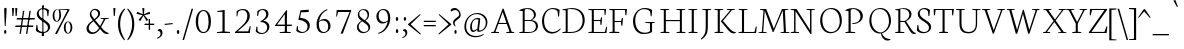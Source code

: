 SplineFontDB: 3.0
FontName: Neuton-Extralight
FullName: Neuton Extralight
FamilyName: Neuton
Weight: Extralight
Copyright: Copyright (c) 2010, 2011 Brian M Zick (http://21326.info/),\nwith Reserved Font Name "Neuton".\nCleanup by Wallace Smith and William Zick.\n\nThis Font Software is licensed under the SIL Open Font License, Version 1.1.\nThis license is available with a FAQ at: http://scripts.sil.org/OFL\n   WITHOUT WARRANTIES OR CONDITIONS OF ANY KIND, either express or implied.\n   See the License for the specific language governing permissions and\n   limitations under the License.
UComments: "Neuton is a dark, dutch-inspired, compact text serif, intended for use on screen. Neuton is Brian Zick's debut font, and includes text figures, an extended character set, and smooth, readable forms. Neuton works well in any size, as well as in print." 
Version: 1.41
ItalicAngle: 0
UnderlinePosition: -361
UnderlineWidth: 0
Ascent: 1638
Descent: 410
LayerCount: 2
Layer: 0 0 "Back"  1
Layer: 1 0 "Fore"  0
NeedsXUIDChange: 1
FSType: 8
OS2Version: 1
OS2_WeightWidthSlopeOnly: 0
OS2_UseTypoMetrics: 0
CreationTime: 1304912001
ModificationTime: 1311358087
PfmFamily: 17
TTFWeight: 100
TTFWidth: 5
LineGap: 0
VLineGap: 0
OS2TypoAscent: 1927
OS2TypoAOffset: 0
OS2TypoDescent: -418
OS2TypoDOffset: 0
OS2TypoLinegap: 0
OS2WinAscent: 1927
OS2WinAOffset: 0
OS2WinDescent: 418
OS2WinDOffset: 0
HheadAscent: 1927
HheadAOffset: 0
HheadDescent: -418
HheadDOffset: 0
OS2Vendor: 'PfEd'
Lookup: 1 0 0 "'sups' Superscript lookup 0"  {"'sups' Superscript lookup 0 subtable" ("superior" ) } ['sups' ('DFLT' <'dflt' > ) ]
MarkAttachClasses: 1
DEI: 91125
LangName: 1033 "" "" "" "" "" "Version 1.4" "" "" "" "Brian M Zick" "" "" "" "Copyright (c) 2010, 2011 Brian M Zick (http://21326.info/),+AAoA-with Reserved Font Name +ACIA-Neuton+ACIA.+AAoACgAA-This Font Software is licensed under the SIL Open Font License, Version 1.1.+AAoA-This license is copied below, and is also available with a FAQ at:+AAoA-http://scripts.sil.org/OFL+AAoACgAK------------------------------------------------------------+AAoA-SIL OPEN FONT LICENSE Version 1.1 - 26 February 2007+AAoA------------------------------------------------------------+AAoACgAA-PREAMBLE+AAoA-The goals of the Open Font License (OFL) are to stimulate worldwide+AAoA-development of collaborative font projects, to support the font creation+AAoA-efforts of academic and linguistic communities, and to provide a free and+AAoA-open framework in which fonts may be shared and improved in partnership+AAoA-with others.+AAoACgAA-The OFL allows the licensed fonts to be used, studied, modified and+AAoA-redistributed freely as long as they are not sold by themselves. The+AAoA-fonts, including any derivative works, can be bundled, embedded, +AAoA-redistributed and/or sold with any software provided that any reserved+AAoA-names are not used by derivative works. The fonts and derivatives,+AAoA-however, cannot be released under any other type of license. The+AAoA-requirement for fonts to remain under this license does not apply+AAoA-to any document created using the fonts or their derivatives.+AAoACgAA-DEFINITIONS+AAoAIgAA-Font Software+ACIA refers to the set of files released by the Copyright+AAoA-Holder(s) under this license and clearly marked as such. This may+AAoA-include source files, build scripts and documentation.+AAoACgAi-Reserved Font Name+ACIA refers to any names specified as such after the+AAoA-copyright statement(s).+AAoACgAi-Original Version+ACIA refers to the collection of Font Software components as+AAoA-distributed by the Copyright Holder(s).+AAoACgAi-Modified Version+ACIA refers to any derivative made by adding to, deleting,+AAoA-or substituting -- in part or in whole -- any of the components of the+AAoA-Original Version, by changing formats or by porting the Font Software to a+AAoA-new environment.+AAoACgAi-Author+ACIA refers to any designer, engineer, programmer, technical+AAoA-writer or other person who contributed to the Font Software.+AAoACgAA-PERMISSION & CONDITIONS+AAoA-Permission is hereby granted, free of charge, to any person obtaining+AAoA-a copy of the Font Software, to use, study, copy, merge, embed, modify,+AAoA-redistribute, and sell modified and unmodified copies of the Font+AAoA-Software, subject to the following conditions:+AAoACgAA-1) Neither the Font Software nor any of its individual components,+AAoA-in Original or Modified Versions, may be sold by itself.+AAoACgAA-2) Original or Modified Versions of the Font Software may be bundled,+AAoA-redistributed and/or sold with any software, provided that each copy+AAoA-contains the above copyright notice and this license. These can be+AAoA-included either as stand-alone text files, human-readable headers or+AAoA-in the appropriate machine-readable metadata fields within text or+AAoA-binary files as long as those fields can be easily viewed by the user.+AAoACgAA-3) No Modified Version of the Font Software may use the Reserved Font+AAoA-Name(s) unless explicit written permission is granted by the corresponding+AAoA-Copyright Holder. This restriction only applies to the primary font name as+AAoA-presented to the users.+AAoACgAA-4) The name(s) of the Copyright Holder(s) or the Author(s) of the Font+AAoA-Software shall not be used to promote, endorse or advertise any+AAoA-Modified Version, except to acknowledge the contribution(s) of the+AAoA-Copyright Holder(s) and the Author(s) or with their explicit written+AAoA-permission.+AAoACgAA-5) The Font Software, modified or unmodified, in part or in whole,+AAoA-must be distributed entirely under this license, and must not be+AAoA-distributed under any other license. The requirement for fonts to+AAoA-remain under this license does not apply to any document created+AAoA-using the Font Software.+AAoACgAA-TERMINATION+AAoA-This license becomes null and void if any of the above conditions are+AAoA-not met.+AAoACgAA-DISCLAIMER+AAoA-THE FONT SOFTWARE IS PROVIDED +ACIA-AS IS+ACIA, WITHOUT WARRANTY OF ANY KIND,+AAoA-EXPRESS OR IMPLIED, INCLUDING BUT NOT LIMITED TO ANY WARRANTIES OF+AAoA-MERCHANTABILITY, FITNESS FOR A PARTICULAR PURPOSE AND NONINFRINGEMENT+AAoA-OF COPYRIGHT, PATENT, TRADEMARK, OR OTHER RIGHT. IN NO EVENT SHALL THE+AAoA-COPYRIGHT HOLDER BE LIABLE FOR ANY CLAIM, DAMAGES OR OTHER LIABILITY,+AAoA-INCLUDING ANY GENERAL, SPECIAL, INDIRECT, INCIDENTAL, OR CONSEQUENTIAL+AAoA-DAMAGES, WHETHER IN AN ACTION OF CONTRACT, TORT OR OTHERWISE, ARISING+AAoA-FROM, OUT OF THE USE OR INABILITY TO USE THE FONT SOFTWARE OR FROM+AAoA-OTHER DEALINGS IN THE FONT SOFTWARE." "http://scripts.sil.org/OFL" 
Encoding: UnicodeBmp
Compacted: 1
UnicodeInterp: none
NameList: Adobe Glyph List
DisplaySize: -48
AntiAlias: 1
FitToEm: 1
WinInfo: 96 8 2
BeginPrivate: 7
BlueFuzz 1 3
BlueScale 10 0.00647059
BlueShift 2 14
BlueValues 31 [-17 0 548 565 748 758 779 796]
OtherBlues 11 [-240 -233]
StemSnapH 37 [47 50 54 58 64 67 70 77 83 85 86 96]
StemSnapV 28 [93 105 107 109 112 114 118]
EndPrivate
Grid
-2048 1276 m 0
 4096 1276 l 0
-2048 568 m 0
 4096 568 l 0
-2048 753 m 0
 4096 753 l 0
-2048 1488 m 0
 4096 1488 l 0
-2048 766.5 m 0
 4096 766.5 l 0
-2048 1471.5 m 0
 4096 1471.5 l 0
EndSplineSet
BeginChars: 65564 394

StartChar: A
Encoding: 65 65 0
Width: 1413
VWidth: 0
Flags: HW
HStem: 1 42<113 178.3 404.463 507 885 958.793 1216.46 1285> 478 56<500 893>
DStem2: 255 72 332 65 0.347469 0.937691<20.1913 458.883 518.343 1104.51> 746 1268 700 1085 0.326354 -0.945248<157.968 741.786 800.92 1229.11>
LayerCount: 2
Fore
SplineSet
108 0 m 1
 113 42 l 1
 255 72 l 1
 693 1254 l 1
 746 1268 l 1
 1161 66 l 1
 1293 47 l 1
 1285 1 l 1
 876 1 l 1
 885 43 l 1
 1051 73 l 1
 912 478 l 1
 480 478 l 1
 332 65 l 1
 516 46 l 1
 507 0 l 1
 108 0 l 1
500 534 m 1
 893 534 l 1
 700 1085 l 1
 500 534 l 1
EndSplineSet
Colour: ffffff
EndChar

StartChar: AE
Encoding: 198 198 1
Width: 1688
VWidth: 0
Flags: HW
HStem: 0 54<46 63.5815 427.181 453 671 696.047 972 1536> 472 65<553 864> 605 54<972 1302> 1193 51<616 651.868 972 1506>
VStem: 867 105<72 472 537 605 659 1093> 1319 47<417 574.129> 1350 49<742.647 798> 1527 44<931 1067.91> 1607 42<268.685 316.413>
DStem2: 189 73 279 66 0.508651 0.860973<39.7518 509.348 584.64 584.64>
LayerCount: 2
Fore
SplineSet
42 3 m 1xfd80
 46 43 l 1
 189 73 l 1
 843 1180 l 1
 610 1205 l 1
 616 1244 l 1
 1603 1244 l 1
 1571 925 l 1
 1527 931 l 1
 1506 1193 l 1
 972 1193 l 1
 972 659 l 1
 1314 659 l 1
 1350 798 l 1
 1399 806 l 1xfb80
 1366 417 l 1
 1319 408 l 1
 1302 605 l 1
 972 605 l 1
 972 54 l 1
 1536 54 l 1
 1607 323 l 1
 1649 313 l 1
 1619 0 l 1
 665 0 l 1
 671 42 l 1
 864 72 l 1
 864 472 l 1
 515 472 l 1
 279 66 l 1
 463 48 l 1
 453 3 l 1
 42 3 l 1xfd80
553 537 m 1
 867 537 l 1
 867 1093 l 1
 553 537 l 1
EndSplineSet
Colour: ffffff
EndChar

StartChar: Aacute
Encoding: 193 193 2
Width: 1413
VWidth: 0
Flags: HW
HStem: 1 42<113 178.3 404.463 507 885 958.793 1216.46 1285> 478 56<500 893> 1350 363
VStem: 681 228
DStem2: 255 72 332 65 0.347469 0.937691<20.1913 458.883 518.343 1104.51> 746 1268 700 1085 0.326354 -0.945248<157.968 741.786 800.92 1229.11>
LayerCount: 2
Fore
Refer: 0 65 N 1 0 0 1 0 0 2
Refer: 127 180 S 1 0 0 1 454 6 2
Colour: ffffff
EndChar

StartChar: Abreve
Encoding: 258 258 3
Width: 1413
VWidth: 0
Flags: HW
HStem: 1 42<113 178.3 404.463 507 885 958.793 1216.46 1285> 478 56<500 893> 1381 75<635.933 823.36>
VStem: 538 30<1556.77 1570.47>
DStem2: 255 72 332 65 0.347469 0.937691<20.1913 458.883 518.343 1104.51> 746 1268 700 1085 0.326354 -0.945248<157.968 741.786 800.92 1229.11>
LayerCount: 2
Fore
Refer: 0 65 N 1 0 0 1 0 0 2
Refer: 149 728 N 1 0 0 1 417 6 2
Colour: ffffff
EndChar

StartChar: Acaron
Encoding: 461 461 4
Width: 1413
VWidth: 0
Flags: HW
HStem: 1 42<113 178.3 404.463 507 885 958.793 1216.46 1285> 478 56<500 893> 1363 229
VStem: 520 409
DStem2: 255 72 332 65 0.347469 0.937691<20.1913 458.883 518.343 1104.51> 575 1592 520 1543 0.705134 -0.709074<0 236.886> 746 1268 700 1085 0.326354 -0.945248<157.968 741.786 800.92 1229.11> 750 1423 755 1377 0.687087 0.726575<0 218.138>
LayerCount: 2
Fore
Refer: 0 65 N 1 0 0 1 0 0 2
Refer: 154 711 S 1 0 0 1 397 6 2
Colour: ffffff
EndChar

StartChar: Acircumflex
Encoding: 194 194 5
Width: 1413
VWidth: 0
Flags: HW
HStem: 1 42<113 178.3 404.463 507 885 958.793 1216.46 1285> 478 56<500 893> 1365 223
VStem: 525 400
DStem2: 255 72 332 65 0.347469 0.937691<20.1913 458.883 518.343 1104.51> 746 1268 700 1085 0.326354 -0.945248<157.968 741.786 800.92 1229.11>
LayerCount: 2
Fore
Refer: 0 65 N 1 0 0 1 0 0 2
Refer: 160 710 S 1 0 0 1 404 6 2
Colour: ffffff
EndChar

StartChar: Adieresis
Encoding: 196 196 6
Width: 1413
VWidth: 0
Flags: HW
HStem: 1 42<113 178.3 404.463 507 885 958.793 1216.46 1285> 478 56<500 893> 1384 159<523.518 628.932 792.344 897.141>
VStem: 520 113<1385.06 1541.7> 789 112<1385.06 1541.7>
DStem2: 255 72 332 65 0.347469 0.937691<20.1913 458.883 518.343 1104.51> 746 1268 700 1085 0.326354 -0.945248<157.968 741.786 800.92 1229.11>
LayerCount: 2
Fore
Refer: 172 168 S 1 0 0 1 366 0 2
Refer: 0 65 N 1 0 0 1 0 0 2
Colour: ffffff
EndChar

StartChar: Agrave
Encoding: 192 192 7
Width: 1413
VWidth: 0
Flags: HW
HStem: 1 42<113 178.3 404.463 507 885 958.793 1216.46 1285> 478 56<500 893> 1341 363
VStem: 539 227
DStem2: 255 72 332 65 0.347469 0.937691<20.1913 458.883 518.343 1104.51> 746 1268 700 1085 0.326354 -0.945248<157.968 741.786 800.92 1229.11>
LayerCount: 2
Fore
Refer: 0 65 N 1 0 0 1 0 0 2
Refer: 213 96 S 1 0 0 1 362 6 2
Colour: ffffff
EndChar

StartChar: Amacron
Encoding: 256 256 8
Width: 1413
VWidth: 0
Flags: HW
HStem: 1 42<113 178.3 404.463 507 885 958.793 1216.46 1285> 478 56<500 893> 1386 52<496 928>
VStem: 487 449
DStem2: 255 72 332 65 0.347469 0.937691<20.1913 458.883 518.343 1104.51> 746 1268 700 1085 0.326354 -0.945248<157.968 741.786 800.92 1229.11>
LayerCount: 2
Fore
Refer: 0 65 N 1 0 0 1 0 0 2
Refer: 247 175 N 1 0 0 1 363 6 2
Colour: ffffff
EndChar

StartChar: Aogonek
Encoding: 260 260 9
Width: 1413
VWidth: 0
Flags: HW
HStem: -387 34<1316.49 1321.91> 1 42<113 178.3 404.463 507 885 958.793 1216.46 1228 1261.52 1285> 478 56<500 893>
VStem: 1102 98<-278.248 -88.7526>
DStem2: 255 72 332 65 0.347469 0.937691<20.1913 458.883 518.343 1104.51> 746 1268 700 1085 0.326354 -0.945248<157.968 741.786 800.92 1229.11>
LayerCount: 2
Fore
SplineSet
108 0 m 1
 113 42 l 1
 255 72 l 1
 693 1254 l 1
 746 1268 l 1
 1161 66 l 1
 1293 47 l 1
 1285 1 l 1
 1278 1 l 1
 1215 -76 1200 -121 1200 -166 c 0
 1200 -248 1250 -300 1341 -353 c 1
 1308 -387 l 1
 1164 -372 1102 -294 1102 -209 c 0
 1102 -156 1123 -98 1228 1 c 1
 876 1 l 1
 885 43 l 1
 1051 73 l 1
 912 478 l 1
 480 478 l 1
 332 65 l 1
 516 46 l 1
 507 0 l 1
 108 0 l 1
500 534 m 1
 893 534 l 1
 700 1085 l 1
 500 534 l 1
EndSplineSet
Colour: ffffff
EndChar

StartChar: Aring
Encoding: 197 197 10
Width: 1413
VWidth: 0
Flags: HW
HStem: 1 42<113 178.3 404.463 507 885 958.793 1216.46 1285> 478 56<500 893> 1369 41<663.54 775.588> 1666 40<655.402 763.052>
VStem: 553 65<1444.49 1633.78> 813 66<1441.36 1629.68>
DStem2: 255 72 332 65 0.347469 0.937691<20.1913 458.883 518.343 1104.51> 746 1268 700 1085 0.326354 -0.945248<157.968 741.786 800.92 1229.11>
LayerCount: 2
Fore
Refer: 0 65 N 1 0 0 1 0 0 2
Refer: 314 730 N 1 0 0 1 435 6 2
Colour: ffffff
EndChar

StartChar: Atilde
Encoding: 195 195 11
Width: 1413
VWidth: 0
Flags: HW
HStem: 1 42<113 178.3 404.463 507 885 958.793 1216.46 1285> 478 56<500 893> 1377 160
VStem: 470 28<1382.86 1404.36>
DStem2: 255 72 332 65 0.347469 0.937691<20.1913 458.883 518.343 1104.51> 628 1524 597 1453 0.958262 -0.28589<-62.5169 248.786> 746 1268 700 1085 0.326354 -0.945248<157.968 741.786 800.92 1229.11>
LayerCount: 2
Fore
Refer: 0 65 N 1 0 0 1 0 0 2
Refer: 342 732 N 1 0 0 1 347 6 2
Colour: ffffff
EndChar

StartChar: B
Encoding: 66 66 12
Width: 1123
VWidth: 0
Flags: HW
HStem: 0 54<123 144.932 393 772.628> 631 49<393 734.615 763 791.309> 1175 36<130 232.081> 1212 45<393.92 676.749>
VStem: 292 101<72 631 680 1153> 868 102<818.271 1087.84> 969 106<198.316 503.626>
LayerCount: 2
Fore
SplineSet
115 0 m 1xfa
 123 42 l 1
 292 72 l 1
 292 1153 l 1
 120 1175 l 1
 130 1211 l 1
 276 1233 396 1257 573 1257 c 0
 836 1257 970 1118 970 967 c 0xfc
 970 831 881 743 763 678 c 1
 763 672 l 1
 969 661 1075 513 1075 380 c 0
 1075 185 957 0 540 0 c 2
 115 0 l 1xfa
393 54 m 1
 639 54 l 2
 898 54 969 208 969 347 c 0xfa
 969 471 895 631 649 631 c 2
 393 631 l 1
 393 54 l 1
393 680 m 1
 703 680 l 1
 776 727 868 815 868 933 c 0xfc
 868 1121 731 1212 515 1212 c 0
 489 1212 420 1212 393 1206 c 1
 393 680 l 1
EndSplineSet
Colour: ffffff
EndChar

StartChar: C
Encoding: 67 67 13
Width: 1071
VWidth: 0
Flags: HW
HStem: -26 83<530.991 864.172> 1215 56<552.007 834.953>
VStem: 154 112<357.175 861.915> 979 47<842 965.767>
LayerCount: 2
Fore
SplineSet
154 607 m 0
 154 903 334 1271 717 1271 c 0
 850 1271 960 1244 1057 1171 c 1
 1026 834 l 1
 979 842 l 1
 949 1101 l 1
 903 1161 829 1215 670 1215 c 0
 452 1215 260 984 260 643 c 0
 260 269 423 54 711 54 c 0
 865 54 1007 150 1089 243 c 1
 1112 206 l 1
 1049 112 881 -26 665 -26 c 0
 359 -26 154 222 154 607 c 0
EndSplineSet
Colour: ffffff
EndChar

StartChar: Cacute
Encoding: 262 262 14
Width: 1071
VWidth: 0
Flags: HW
HStem: -26 83<530.991 864.172> 1215 56<552.007 834.953> 1350 363
VStem: 154 112<357.175 861.915> 671 228 979 47<842 965.767>
LayerCount: 2
Fore
Refer: 13 67 N 1 0 0 1 0 0 2
Refer: 127 180 S 1 0 0 1 444 6 2
Colour: ffffff
EndChar

StartChar: Ccaron
Encoding: 268 268 15
Width: 1071
VWidth: 0
Flags: HW
HStem: -26 83<530.991 864.172> 1215 56<552.007 834.953> 1363 229
VStem: 154 112<357.175 861.915> 517 409 979 47<842 965.767>
DStem2: 572 1592 517 1543 0.705134 -0.709074<0 236.886> 747 1423 752 1377 0.687087 0.726575<0 218.138>
LayerCount: 2
Fore
Refer: 13 67 N 1 0 0 1 0 0 2
Refer: 154 711 S 1 0 0 1 394 6 2
Colour: ffffff
EndChar

StartChar: Ccedilla
Encoding: 199 199 16
Width: 1071
VWidth: 0
Flags: HW
HStem: -390 393 -26 83<530.991 864.172> 1215 56<552.007 834.953>
VStem: 154 112<357.175 861.915> 689 92<-306.084 -156.082> 979 47<842 965.767>
DStem2: 688 3 692 -76 0.574823 0.818278<-65.2705 0>
LayerCount: 2
Fore
Refer: 13 67 N 1 0 0 1 0 0 2
Refer: 158 184 N 1 0 0 1 480 0 2
Colour: ffffff
EndChar

StartChar: Cdotaccent
Encoding: 266 266 17
Width: 1071
VWidth: 0
Flags: HW
HStem: -26 83<530.991 864.172> 1215 56<552.007 834.953> 1376 200<642.212 753.788>
VStem: 154 112<357.175 861.915> 635 126<1378.8 1573.53> 979 47<842 965.767>
LayerCount: 2
Fore
Refer: 177 729 N 1 0 0 1 405 0 2
Refer: 13 67 N 1 0 0 1 0 0 2
Colour: ffffff
EndChar

StartChar: D
Encoding: 68 68 18
Width: 1322
VWidth: 0
Flags: HW
HStem: 0 54<123 144.932 393 765.025> 1175 36<130 232.081> 1205 54<394.1 762.406>
VStem: 292 101<72 1153> 1161 114<410.29 863.244>
LayerCount: 2
Fore
SplineSet
115 0 m 1xb8
 123 42 l 1
 292 72 l 1
 292 1153 l 1
 120 1175 l 1
 130 1211 l 1xd8
 327 1242 458 1259 604 1259 c 0
 1089 1259 1266 951 1266 655 c 0
 1266 313 1059 0 546 0 c 2
 115 0 l 1xb8
393 54 m 1
 573 54 l 2
 927 54 1158 287 1158 625 c 0
 1158 1001 942 1205 567 1205 c 0xb8
 525 1205 435 1207 393 1201 c 1
 393 54 l 1
EndSplineSet
Colour: ffffff
EndChar

StartChar: Dcaron
Encoding: 270 270 19
Width: 1322
VWidth: 0
Flags: HW
HStem: 0 54<123 144.932 393 765.025> 1175 36<130 232.081> 1205 54<394.1 762.406> 1363 229
VStem: 292 101<72 1153> 440 409 1161 114<410.29 863.244>
DStem2: 495 1592 440 1543 0.705134 -0.709074<0 236.886> 670 1423 675 1377 0.687087 0.726575<0 218.138>
LayerCount: 2
Fore
Refer: 18 68 N 1 0 0 1 0 0 2
Refer: 154 711 N 1 0 0 1 317 6 2
Colour: ffffff
EndChar

StartChar: Dcroat
Encoding: 272 272 20
Width: 1322
VWidth: 0
Flags: HW
HStem: 0 54<123 144.932 393 765.025> 1175 36<130 232.081> 1205 54<394.1 762.406>
VStem: 292 101<72 605 672 1153> 1161 114<410.29 863.244>
DStem2: 120 653 111 592 0.997592 0.0693513<0 168.257 273.66 549.145>
LayerCount: 2
Fore
SplineSet
111 592 m 1xb8
 120 653 l 1
 292 664 l 1
 292 1153 l 1
 120 1175 l 1
 130 1211 l 1xd8
 327 1242 458 1259 604 1259 c 0
 1112 1259 1275 963 1275 655 c 0
 1275 313 1059 0 546 0 c 2
 115 0 l 1
 123 42 l 1
 292 72 l 1
 292 605 l 1
 111 592 l 1xb8
393 54 m 1
 573 54 l 2
 927 54 1161 267 1161 599 c 0
 1161 962 956 1205 567 1205 c 0xb8
 525 1205 435 1207 393 1201 c 1
 393 672 l 1
 680 691 l 1
 672 631 l 1
 393 612 l 1
 393 54 l 1
EndSplineSet
Colour: ffffff
EndChar

StartChar: E
Encoding: 69 69 21
Width: 1071
VWidth: 0
Flags: HW
HStem: 0 54<127 149.062 401 963> 605 54<401 731> 1193 51<125 171.064 401 935>
VStem: 297 104<72 605 659 1175> 747 47<417 584.512> 777 50<744.143 798> 954 46<931 1072.52> 1037 41<270.887 316.497>
LayerCount: 2
Fore
SplineSet
118 1202 m 1xfb
 125 1244 l 1
 1031 1244 l 1
 1000 925 l 1
 954 931 l 1
 935 1193 l 1
 401 1193 l 1
 401 659 l 1
 736 659 l 5
 773 798 l 5
 827 806 l 1xf7
 794 417 l 1
 743 408 l 5
 727 605 l 5
 401 605 l 1
 401 54 l 1
 963 54 l 1
 1037 323 l 1
 1078 313 l 1
 1048 0 l 1
 121 0 l 1
 127 42 l 1
 297 72 l 1
 297 1175 l 1
 118 1202 l 1xfb
EndSplineSet
Colour: ffffff
EndChar

StartChar: Eacute
Encoding: 201 201 22
Width: 1071
VWidth: 0
Flags: HW
HStem: 0 54<127 149.062 401 963> 605 54<401 731> 1193 51<125 171.064 401 935> 1350 363
VStem: 297 104<72 605 659 1175> 556 228 747 47<417 584.512> 777 50<744.143 798> 954 46<931 1072.52> 1037 41<270.887 316.497>
LayerCount: 2
Fore
Refer: 21 69 N 1 0 0 1 0 0 2
Refer: 127 180 N 1 0 0 1 329 6 2
Colour: ffffff
EndChar

StartChar: Ecaron
Encoding: 282 282 23
Width: 1071
VWidth: 0
Flags: HW
HStem: 0 54<127 149.062 401 963> 605 54<401 731> 1193 51<125 171.064 401 935> 1363 229
VStem: 297 104<72 605 659 1175> 434 409 747 47<417 584.512> 777 50<744.143 798> 954 46<931 1072.52> 1037 41<270.887 316.497>
DStem2: 489 1592 434 1543 0.705134 -0.709074<0 236.886> 664 1423 669 1377 0.687087 0.726575<0 218.138>
LayerCount: 2
Fore
Refer: 21 69 N 1 0 0 1 0 0 2
Refer: 154 711 N 1 0 0 1 311 6 2
Colour: ffffff
EndChar

StartChar: Ecircumflex
Encoding: 202 202 24
Width: 1071
VWidth: 0
Flags: HW
HStem: 0 54<127 149.062 401 963> 605 54<401 731> 1193 51<125 171.064 401 935> 1365 223
VStem: 297 104<72 605 659 1175> 423 400 747 47<417 584.512> 777 50<744.143 798> 954 46<931 1072.52> 1037 41<270.887 316.497>
LayerCount: 2
Fore
Refer: 21 69 N 1 0 0 1 0 0 2
Refer: 160 710 N 1 0 0 1 302 6 2
Colour: ffffff
EndChar

StartChar: Edieresis
Encoding: 203 203 25
Width: 1071
VWidth: 0
Flags: HW
HStem: 0 54<127 149.062 401 963> 605 54<401 731> 1193 51<125 171.064 401 935> 1373 159<433.518 538.932 702.344 807.141>
VStem: 297 104<72 605 659 1175> 430 113<1374.06 1530.7> 699 112<1374.06 1530.7> 747 47<417 584.512> 777 50<744.143 798> 954 46<931 1072.52> 1037 41<270.887 316.497>
LayerCount: 2
Fore
Refer: 21 69 N 1 0 0 1 0 0 2
Refer: 172 168 N 1 0 0 1 276 -11 2
Colour: ffffff
EndChar

StartChar: Edotaccent
Encoding: 278 278 26
Width: 1071
VWidth: 0
Flags: HW
HStem: 0 54<127 149.062 401 963> 605 54<401 731> 1193 51<125 171.064 401 935> 1356 199<556.849 668.929>
VStem: 297 104<72 605 659 1175> 550 126<1358.74 1552.01> 747 47<417 584.512> 777 50<744.143 798> 954 46<931 1072.52> 1037 41<270.887 316.497>
LayerCount: 2
Fore
Refer: 21 69 N 1 0 0 1 0 0 2
Refer: 179 803 N 1 0 0 1 507 1736 2
Colour: ffffff
EndChar

StartChar: Egrave
Encoding: 200 200 27
Width: 1071
VWidth: 0
Flags: HW
HStem: 0 54<127 149.062 401 963> 605 54<401 731> 1193 51<125 171.064 401 935> 1341 363
VStem: 297 104<72 605 659 1175> 457 227 747 47<417 584.512> 777 50<744.143 798> 954 46<931 1072.52> 1037 41<270.887 316.497>
LayerCount: 2
Fore
Refer: 21 69 N 1 0 0 1 0 0 2
Refer: 213 96 N 1 0 0 1 280 6 2
Colour: ffffff
EndChar

StartChar: Emacron
Encoding: 274 274 28
Width: 1071
VWidth: 0
Flags: HW
HStem: 0 54<127 149.062 401 963> 605 54<401 731> 1193 51<125 171.064 401 935> 1386 52<388 820>
VStem: 297 104<72 605 659 1175> 379 449 747 47<417 584.512> 777 50<744.143 798> 954 46<931 1072.52> 1037 41<270.887 316.497>
LayerCount: 2
Fore
Refer: 21 69 N 1 0 0 1 0 0 2
Refer: 247 175 N 1 0 0 1 255 6 2
Colour: ffffff
EndChar

StartChar: Eng
Encoding: 330 330 29
Width: 1377
VWidth: 0
Flags: HW
HStem: 0 46<94 160.389 418.904 509> 1205 39<84 145.905 901 977.979 1235.18 1317>
VStem: 261 74<72 1133> 1078 73<179 1180>
DStem2: 387 1244 335 1133 0.552032 -0.833823<63.8487 1269.48>
LayerCount: 2
Fore
SplineSet
76 1208 m 1
 84 1244 l 1
 387 1244 l 1
 1078 179 l 1
 1078 1180 l 1
 895 1205 l 1
 901 1244 l 1
 1325 1244 l 1
 1317 1205 l 1
 1151 1182 l 1
 1151 151 l 2
 1151 -100 1063 -259 930 -353 c 2
 885 -384 l 1
 852 -335 l 1
 946 -265 1031 -158 1052 50 c 1
 335 1133 l 1
 335 65 l 1
 519 46 l 1
 509 0 l 1
 88 0 l 1
 94 42 l 1
 261 72 l 1
 261 1175 l 1
 76 1208 l 1
EndSplineSet
Colour: ffffff
EndChar

StartChar: Eogonek
Encoding: 280 280 30
Width: 1071
VWidth: 0
Flags: HW
HStem: -387 34<1072.49 1077.91> -17 20<933 1036> 0 54<127 149.062 401 963> 605 54<401 731> 1193 51<125 171.064 401 935>
VStem: 297 104<72 605 659 1175> 747 47<417 584.512> 777 50<744.143 798> 858 98<-278.248 -89.8675> 954 46<931 1072.52> 1037 41<270.887 316.497>
LayerCount: 2
Fore
Refer: 21 69 N 1 0 0 1 0 0 2
Refer: 267 731 N 1 0 0 1 701 0 2
Colour: ffffff
EndChar

StartChar: Eth
Encoding: 208 208 31
Width: 1322
VWidth: 0
Flags: HW
HStem: 0 54<123 144.932 393 765.025> 1175 36<130 232.081> 1205 54<394.1 762.406>
VStem: 292 101<72 605 672 1153> 1161 114<410.29 863.244>
DStem2: 120 653 111 592 0.997592 0.0693513<0 168.257 273.66 549.145>
LayerCount: 2
Fore
SplineSet
111 592 m 1xb8
 120 653 l 1
 292 664 l 1
 292 1153 l 1
 120 1175 l 1
 130 1211 l 1xd8
 327 1242 458 1259 604 1259 c 0
 1112 1259 1275 963 1275 655 c 0
 1275 313 1059 0 546 0 c 2
 115 0 l 1
 123 42 l 1
 292 72 l 1
 292 605 l 1
 111 592 l 1xb8
393 54 m 1
 573 54 l 2
 927 54 1161 267 1161 599 c 0
 1161 962 956 1205 567 1205 c 0xb8
 525 1205 435 1207 393 1201 c 1
 393 672 l 1
 680 691 l 1
 672 631 l 1
 393 612 l 1
 393 54 l 1
EndSplineSet
Colour: ffffff
EndChar

StartChar: Euro
Encoding: 8364 8364 32
Width: 1071
VWidth: 0
Flags: HW
HStem: -26 69<513.992 794.465> 517 67<-36 747> 693 65<-29 793> 1206 65<521.949 814.469>
VStem: 139 123<322.063 884.386> 914 44<842 965.767> 931 44<315.52 432>
LayerCount: 2
Fore
SplineSet
-37 517 m 1xf8
 -36 584 l 1
 760 584 l 1
 747 517 l 1
 -37 517 l 1xf8
-31 693 m 1
 -29 758 l 1
 806 758 l 1
 793 693 l 1
 -31 693 l 1
139 584 m 0
 139 961 312 1271 684 1271 c 0
 817 1271 893 1244 990 1171 c 1
 958 834 l 1
 914 842 l 1xfc
 884 1101 l 1
 844 1168 793 1206 680 1206 c 0
 408 1206 262 979 262 616 c 0
 262 231 425 43 679 43 c 0
 742 43 833 80 899 172 c 1
 931 432 l 1
 975 438 l 1xfa
 1006 103 l 1
 888 20 791 -26 627 -26 c 0
 341 -26 139 215 139 584 c 0
EndSplineSet
Colour: ffffff
EndChar

StartChar: Euro.osf
Encoding: 65536 -1 33
Width: 1071
VWidth: 0
Flags: HW
HStem: -24 66<449.163 689.561> 358 67<15 582> 509 65<19 616> 908 64<421.768 648.091>
VStem: 139 123<239.584 678.635> 736 47<622 725.318> 752 46<212.199 317>
LayerCount: 2
Fore
SplineSet
7 358 m 1xf8
 15 425 l 1
 595 425 l 1
 582 358 l 1
 7 358 l 1xf8
15 509 m 1
 19 574 l 1
 628 574 l 1
 616 509 l 1
 15 509 l 1
139 444 m 0
 139 719 304 972 576 972 c 0
 651 972 729 949 813 899 c 1
 783 614 l 1
 736 622 l 1xfc
 707 831 l 1
 656 883 596 908 535 908 c 0
 347 908 262 710 262 477 c 0
 262 249 367 42 581 42 c 0
 638 42 687 63 723 105 c 1
 752 317 l 1
 798 323 l 1xfa
 829 54 l 1
 769 4 671 -24 571 -24 c 0
 293 -24 139 183 139 444 c 0
EndSplineSet
Colour: ffffff
EndChar

StartChar: F
Encoding: 70 70 34
Width: 1181
VWidth: 0
Flags: HW
HStem: 0 42<118 199.237 511.048 625> 580 53<391 719> 760 20G<767 817.402> 1193 51<118 163.471 391 921>
VStem: 288 103<72 580 633 1175> 737 51<392 540.103> 767 52<721.537 773> 942 49<930 1061.88>
LayerCount: 2
Fore
SplineSet
111 1202 m 1xfd
 118 1244 l 1
 1024 1244 l 1
 991 922 l 1
 942 930 l 1
 921 1193 l 1
 391 1193 l 1
 391 633 l 1
 724 633 l 1
 763 773 l 1
 819 780 l 1xfb
 788 392 l 1
 733 384 l 1
 715 580 l 1
 391 580 l 1
 391 70 l 1
 637 53 l 1
 625 0 l 1
 115 0 l 1
 118 42 l 1
 288 72 l 1
 288 1175 l 1
 111 1202 l 1xfd
EndSplineSet
Colour: ffffff
EndChar

StartChar: G
Encoding: 71 71 35
Width: 1413
VWidth: 0
Flags: HW
HStem: -20 65<582.471 946.392> 517 39<791 923.199 1172.52 1264> 1203 59<571.338 894.71>
VStem: 154 114<363.337 847.538> 1024 106<91.5823 492> 1060 45<847 956.139>
LayerCount: 2
Fore
SplineSet
154 604 m 0xf8
 154 909 369 1262 752 1262 c 0
 885 1262 1038 1233 1135 1160 c 1
 1105 842 l 1
 1060 847 l 1xf4
 1029 1083 l 1
 983 1143 878 1203 719 1203 c 0
 438 1203 268 956 268 633 c 0
 268 343 395 45 764 45 c 0
 856 45 948 65 1024 118 c 1
 1026 492 l 1
 785 517 l 1
 791 556 l 1
 1271 556 l 1
 1264 517 l 1
 1130 496 l 1
 1130 79 l 1
 997 0 860 -20 660 -20 c 0
 384 -20 154 219 154 604 c 0xf8
EndSplineSet
Colour: ffffff
EndChar

StartChar: Gbreve
Encoding: 286 286 36
Width: 1413
VWidth: 0
Flags: HW
HStem: -20 65<582.471 946.392> 517 39<791 923.199 1172.52 1264> 1203 59<571.338 894.71> 1381 75<647.933 835.36>
VStem: 154 114<363.337 847.538> 550 30<1556.77 1570.47> 1024 106<91.5823 492> 1060 45<847 956.139>
LayerCount: 2
Fore
Refer: 35 71 N 1 0 0 1 0 0 2
Refer: 149 728 N 1 0 0 1 429 6 2
Colour: ffffff
EndChar

StartChar: Gcommaaccent
Encoding: 290 290 37
Width: 1413
VWidth: 0
Flags: HW
HStem: -390 37<641.801 685.016> -151 66<683.914 737.946> -20 65<582.471 946.392> 517 39<791 923.199 1172.52 1264> 1203 59<571.338 894.71>
VStem: 154 114<363.337 847.538> 758 76<-308.093 -170.559> 1024 106<91.5823 492> 1060 45<847 956.139>
LayerCount: 2
Fore
Refer: 35 71 N 1 0 0 1 0 0 2
Refer: 163 806 N 1 0 0 1 626 0 2
Colour: ffffff
EndChar

StartChar: Gdotaccent
Encoding: 288 288 38
Width: 1413
VWidth: 0
Flags: HW
HStem: -20 65<582.471 946.392> 517 39<791 923.199 1172.52 1264> 1203 59<571.338 894.71> 1376 200<650.212 761.788>
VStem: 154 114<363.337 847.538> 643 126<1378.8 1573.53> 1024 106<91.5823 492> 1060 45<847 956.139>
LayerCount: 2
Fore
Refer: 177 729 N 1 0 0 1 413 0 2
Refer: 35 71 N 1 0 0 1 0 0 2
Colour: ffffff
EndChar

StartChar: H
Encoding: 72 72 39
Width: 1413
VWidth: 0
Flags: HW
HStem: 0 46<130 196.389 486.816 577 954 1019.99 1306.45 1399> 591 60<402 1120> 1205 39<120 220.219 465.662 571 943 1041.51 1285.91 1390>
VStem: 297 105<72 591 651 1180> 1120 103<72 591 651 1180>
LayerCount: 2
Fore
SplineSet
117 1205 m 1
 120 1244 l 1
 576 1244 l 1
 571 1205 l 1
 402 1182 l 1
 402 651 l 1
 1120 651 l 1
 1120 1180 l 1
 936 1205 l 1
 943 1244 l 1
 1398 1244 l 1
 1390 1205 l 1
 1223 1182 l 1
 1223 65 l 1
 1406 46 l 1
 1399 0 l 1
 946 0 l 1
 954 42 l 1
 1120 72 l 1
 1120 591 l 1
 402 591 l 1
 402 65 l 1
 588 46 l 1
 577 0 l 1
 125 0 l 1
 130 42 l 1
 297 72 l 1
 297 1180 l 1
 117 1205 l 1
EndSplineSet
Colour: ffffff
EndChar

StartChar: Hbar
Encoding: 294 294 40
Width: 1413
VWidth: 0
Flags: HW
HStem: 0 46<130 196.389 486.816 577 954 1019.99 1306.45 1399> 591 60<402 1120> 943 69<132 1165 1189 1371> 1205 39<120 220.219 465.662 571 943 1041.51 1285.91 1390>
VStem: 297 105<72 591 651 1180> 1120 103<72 591 651 1180>
LayerCount: 2
Fore
SplineSet
123 943 m 1
 132 1012 l 1
 325 1012 l 1
 358 1006 l 1
 1165 1006 l 1
 1184 1012 l 1
 1378 1012 l 1
 1371 943 l 1
 1189 943 l 1
 1165 952 l 1
 353 952 l 1
 325 943 l 1
 123 943 l 1
EndSplineSet
Refer: 39 72 N 1 0 0 1 0 0 2
Colour: ffffff
EndChar

StartChar: I
Encoding: 73 73 41
Width: 692
VWidth: 0
Flags: HW
HStem: 0 46<136 198.811 490.008 586> 1205 39<127 220.205 467.922 577>
VStem: 294 108<72 1180>
LayerCount: 2
Fore
SplineSet
121 1205 m 1
 127 1244 l 1
 584 1244 l 5
 577 1205 l 1
 402 1182 l 1
 402 65 l 1
 595 46 l 1
 586 0 l 1
 131 0 l 1
 136 42 l 1
 294 72 l 1
 294 1180 l 1
 121 1205 l 1
EndSplineSet
Colour: ffffff
EndChar

StartChar: Iacute
Encoding: 205 205 42
Width: 692
VWidth: 0
Flags: HW
HStem: 0 46<136 198.811 490.008 586> 1205 39<127 220.205 467.922 577> 1350 363
VStem: 294 108<72 1180> 303 228
LayerCount: 2
Fore
Refer: 41 73 N 1 0 0 1 0 0 2
Refer: 127 180 N 1 0 0 1 76 6 2
Colour: ffffff
EndChar

StartChar: Icaron
Encoding: 463 463 43
Width: 692
VWidth: 0
Flags: HW
HStem: 0 46<136 198.811 490.008 586> 1205 39<127 220.205 467.922 577> 1363 229
VStem: 149 409 294 108<72 1180>
DStem2: 204 1592 149 1543 0.705134 -0.709074<0 236.886> 379 1423 384 1377 0.687087 0.726575<0 218.138>
LayerCount: 2
Fore
Refer: 41 73 N 1 0 0 1 0 0 2
Refer: 154 711 N 1 0 0 1 26 6 2
Colour: ffffff
EndChar

StartChar: Icircumflex
Encoding: 206 206 44
Width: 692
VWidth: 0
Flags: HW
HStem: 0 46<136 198.811 490.008 586> 1205 39<127 220.205 467.922 577> 1365 223
VStem: 148 400 294 108<72 1180>
LayerCount: 2
Fore
Refer: 41 73 N 1 0 0 1 0 0 2
Refer: 160 710 N 1 0 0 1 27 6 2
Colour: ffffff
EndChar

StartChar: Idieresis
Encoding: 207 207 45
Width: 692
VWidth: 0
Flags: HW
HStem: 0 46<136 198.811 490.008 586> 1205 39<127 220.205 467.922 577> 1373 159<166.518 271.932 435.344 540.141>
VStem: 163 113<1374.06 1530.7> 294 108<72 1180> 432 112<1374.06 1530.7>
LayerCount: 2
Fore
Refer: 41 73 N 1 0 0 1 0 0 2
Refer: 172 168 N 1 0 0 1 9 -11 2
Colour: ffffff
EndChar

StartChar: Idotaccent
Encoding: 304 304 46
Width: 692
VWidth: 0
Flags: HW
HStem: 0 46<136 198.811 490.008 586> 1205 39<127 220.205 467.922 577> 1382 200<295.212 406.788>
VStem: 288 126<1384.8 1579.53> 294 108<72 1180>
LayerCount: 2
Fore
Refer: 41 73 N 1 0 0 1 0 0 2
Refer: 177 729 N 1 0 0 1 58 6 2
Colour: ffffff
EndChar

StartChar: Igrave
Encoding: 204 204 47
Width: 692
VWidth: 0
Flags: HW
HStem: 0 46<136 198.811 490.008 586> 1205 39<127 220.205 467.922 577> 1341 363
VStem: 173 227 294 108<72 1180>
LayerCount: 2
Fore
Refer: 41 73 N 1 0 0 1 0 0 2
Refer: 213 96 N 1 0 0 1 -4 6 2
Colour: ffffff
EndChar

StartChar: Imacron
Encoding: 298 298 48
Width: 692
VWidth: 0
Flags: HW
HStem: 0 46<136 198.811 490.008 586> 1205 39<127 220.205 467.922 577> 1386 52<136 568>
VStem: 127 449 294 108<72 1180>
LayerCount: 2
Fore
Refer: 41 73 N 1 0 0 1 0 0 2
Refer: 247 175 N 1 0 0 1 3 6 2
Colour: ffffff
EndChar

StartChar: Iogonek
Encoding: 302 302 49
Width: 692
VWidth: 0
Flags: HW
HStem: -387 34<597.495 602.914> -17 20<458 561> 0 46<136 198.811 490.008 586> 1205 39<127 220.205 467.922 577>
VStem: 294 108<72 1180> 383 98<-278.248 -89.8675>
LayerCount: 2
Fore
Refer: 41 73 N 1 0 0 1 0 0 2
Refer: 267 731 N 1 0 0 1 226 0 2
Colour: ffffff
EndChar

StartChar: J
Encoding: 74 74 50
Width: 589
VWidth: 0
Flags: HW
HStem: 1205 39<118 217.94 465.662 571>
VStem: 296 102<8.28918 1180>
LayerCount: 2
Fore
SplineSet
42 -281 m 1
 209 -139 293 0 293 282 c 2
 293 1180 l 1
 113 1205 l 1
 118 1244 l 1
 577 1244 l 1
 571 1205 l 1
 404 1182 l 1
 400 360 l 2
 397 -30 314 -151 64 -325 c 1
 42 -281 l 1
EndSplineSet
Colour: ffffff
EndChar

StartChar: K
Encoding: 75 75 51
Width: 1212
VWidth: 0
Flags: HW
HStem: 0 46<136 198.414 485.816 576> 1205 39<125 219.205 465.038 571 764 859.205 1072.63 1168>
VStem: 293 108<72 1180>
DStem2: 567 644 457 604 0.629497 -0.777003<0 753.095> 602 783 567 644 0.639903 0.768455<-129.212 516.885>
LayerCount: 2
Fore
SplineSet
120 1205 m 1
 125 1244 l 1
 574 1244 l 1
 571 1205 l 1
 401 1182 l 1
 401 65 l 1
 587 46 l 1
 576 0 l 1
 130 0 l 1
 136 42 l 1
 293 72 l 1
 293 1180 l 1
 120 1205 l 1
455 619 m 1
 498 665 536 704 602 783 c 2
 933 1180 l 1
 760 1205 l 1
 764 1244 l 1
 1171 1244 l 1
 1168 1205 l 1
 1015 1182 l 1
 559 629 l 1
 821 321 l 2
 964 153 1049 72 1169 54 c 2
 1223 46 l 1
 1211 3 l 1
 1165 -12 1147 -22 1105 -22 c 0
 972 -22 877 89 760 230 c 2
 457 604 l 1
 455 619 l 1
EndSplineSet
Colour: ffffff
EndChar

StartChar: Kcommaaccent
Encoding: 310 310 52
Width: 1212
VWidth: 0
Flags: HW
HStem: -411 37<637.801 681.016> -172 66<679.914 733.946> 0 46<136 198.414 485.816 576> 1205 39<125 219.205 465.038 571 764 859.205 1072.63 1168>
VStem: 293 108<72 1180> 754 76<-329.093 -191.559>
DStem2: 567 644 457 604 0.629497 -0.777003<0 753.095> 602 783 567 644 0.639903 0.768455<-129.212 516.885>
LayerCount: 2
Fore
Refer: 51 75 N 1 0 0 1 0 0 2
Refer: 163 806 N 1 0 0 1 622 -21 2
Colour: ffffff
EndChar

StartChar: L
Encoding: 76 76 53
Width: 1079
VWidth: 0
Flags: HW
HStem: 0 54<136 157.932 412 942> 1203 40<137 231.632 467.851 588>
VStem: 305 107<72 1178> 1019 44<285.124 332.607>
LayerCount: 2
Fore
SplineSet
131 0 m 1
 136 42 l 1
 305 72 l 1
 305 1178 l 1
 133 1203 l 1
 137 1243 l 1
 592 1243 l 1
 588 1203 l 1
 412 1182 l 1
 412 54 l 1
 942 54 l 1
 1019 338 l 1
 1063 330 l 1
 1031 0 l 1
 131 0 l 1
EndSplineSet
Colour: ffffff
EndChar

StartChar: Lacute
Encoding: 313 313 54
Width: 1079
VWidth: 0
Flags: HW
HStem: 0 54<136 157.932 408 942> 1203 40<137 231.632 465.12 588> 1350 363
VStem: 303 228 305 103<72 1178> 1019 44<285.124 332.607>
LayerCount: 2
Fore
Refer: 53 76 N 1 0 0 1 0 0 2
Refer: 127 180 N 1 0 0 1 76 6 2
Colour: ffffff
EndChar

StartChar: Lcaron
Encoding: 317 317 55
Width: 1079
VWidth: 0
Flags: HW
HStem: 0 54<136 157.932 408 942> 1175 106<710.646 809.197> 1203 40<137 231.632 465.12 588>
VStem: 305 103<72 1178> 838 100<930.827 1148.54> 1019 44<285.124 332.607>
LayerCount: 2
Fore
Refer: 53 76 N 1 0 0 1 0 0 2
Refer: 305 8217 N 1 0 0 1 591 0 2
Colour: ffffff
EndChar

StartChar: Lcommaaccent
Encoding: 315 315 56
Width: 1079
VWidth: 0
Flags: HW
HStem: -375 37<513.801 557.016> -136 66<555.914 609.946> 0 54<136 157.932 408 942> 1203 40<137 231.632 465.12 588>
VStem: 305 103<72 1178> 630 76<-293.093 -155.559> 1019 44<285.124 332.607>
LayerCount: 2
Fore
Refer: 53 76 N 1 0 0 1 0 0 2
Refer: 163 806 N 1 0 0 1 498 15 2
Colour: ffffff
EndChar

StartChar: Lslash
Encoding: 321 321 57
Width: 1079
VWidth: 0
Flags: HW
HStem: 0 54<136 157.932 408 942> 1203 40<137 231.632 465.12 588>
VStem: 305 103<72 1178> 1019 44<285.124 332.607>
DStem2: 131 558 118 475 0.862566 0.505945<0 516.025>
LayerCount: 2
Fore
SplineSet
118 475 m 5
 131 558 l 5
 622 843 l 5
 609 763 l 5
 118 475 l 5
EndSplineSet
Refer: 53 76 N 1 0 0 1 0 0 2
Colour: ffffff
EndChar

StartChar: M
Encoding: 77 77 58
Width: 1661
VWidth: 0
Flags: HW
HStem: 0 33<83 160.229 389.883 492 1205 1284.08 1555.48 1661> 1208 36<156 228.934 1517.81 1600>
DStem2: 250 64 317 57 0.0744999 0.997221<0 1094.86> 475 1244 396 1151 0.347481 -0.937687<59.7539 1087.41> 860 227 854 60 0.386681 0.922213<0 1046.21>
LayerCount: 2
Fore
SplineSet
78 0 m 5
 83 33 l 5
 250 64 l 5
 333 1175 l 5
 149 1208 l 5
 156 1244 l 5
 475 1244 l 5
 546 1056 l 5
 860 227 l 5
 1218 1099 l 5
 1279 1244 l 5
 1605 1244 l 5
 1600 1208 l 5
 1428 1178 l 5
 1483 57 l 5
 1663 40 l 5
 1661 0 l 5
 1199 0 l 5
 1205 33 l 5
 1376 64 l 5
 1319 1169 l 5
 854 60 l 5
 804 50 l 5
 396 1151 l 5
 317 57 l 5
 498 40 l 5
 492 0 l 5
 78 0 l 5
EndSplineSet
Colour: ffffff
EndChar

StartChar: N
Encoding: 78 78 59
Width: 1413
VWidth: 0
Flags: HW
HStem: -18 21G<1083.76 1151> 0 46<94 160.389 418.904 509> 1205 39<84 145.905 901 977.979 1235.18 1317>
VStem: 261 74<72 1133> 1078 73<179 1180>
DStem2: 387 1244 335 1133 0.552022 -0.833829<63.8499 1269.48>
LayerCount: 2
Fore
SplineSet
76 1208 m 1x78
 84 1244 l 1
 387 1244 l 1
 1078 179 l 1
 1078 1180 l 1
 895 1205 l 1
 901 1244 l 1
 1325 1244 l 1
 1317 1205 l 1
 1151 1182 l 1
 1151 -7 l 1
 1097 -18 l 1xb8
 335 1133 l 1
 335 65 l 1
 519 46 l 1
 509 0 l 1
 88 0 l 1
 94 42 l 1
 261 72 l 1
 261 1175 l 1
 76 1208 l 1x78
EndSplineSet
Colour: ffffff
EndChar

StartChar: Nacute
Encoding: 323 323 60
Width: 1413
VWidth: 0
Flags: HW
HStem: -18 21<1083.76 1151> 0 46<94 160.389 418.904 509> 1205 39<84 145.905 901 977.979 1235.18 1317> 1350 363
VStem: 261 74<72 1133> 619 228 1078 73<179 1180>
DStem2: 387 1244 335 1133 0.552022 -0.833829<63.8499 1269.48>
LayerCount: 2
Fore
Refer: 59 78 N 1 0 0 1 0 0 2
Refer: 127 180 N 1 0 0 1 392 6 2
Colour: ffffff
EndChar

StartChar: Ncaron
Encoding: 327 327 61
Width: 1413
VWidth: 0
Flags: HW
HStem: -18 21<1083.76 1151> 0 46<94 160.389 418.904 509> 1205 39<84 145.905 901 977.979 1235.18 1317> 1363 229
VStem: 261 74<72 1133> 491 409 1078 73<179 1180>
DStem2: 387 1244 335 1133 0.552022 -0.833829<63.8499 1269.48> 546 1592 491 1543 0.705134 -0.709074<0 236.886> 721 1423 726 1377 0.687087 0.726575<0 218.138>
LayerCount: 2
Fore
Refer: 59 78 N 1 0 0 1 0 0 2
Refer: 154 711 N 1 0 0 1 368 6 2
Colour: ffffff
EndChar

StartChar: Ncommaaccent
Encoding: 325 325 62
Width: 1413
VWidth: 0
Flags: HW
HStem: -390 37<624.801 668.016> -151 66<666.914 720.946> -18 21<1083.76 1151> 0 46<94 160.389 418.904 509> 1205 39<84 145.905 901 977.979 1235.18 1317>
VStem: 261 74<72 1133> 741 76<-308.093 -170.559> 1078 73<179 1180>
DStem2: 387 1244 335 1133 0.552022 -0.833829<63.8499 1269.48>
LayerCount: 2
Fore
Refer: 59 78 N 1 0 0 1 0 0 2
Refer: 163 806 N 1 0 0 1 609 0 2
Colour: ffffff
EndChar

StartChar: Ntilde
Encoding: 209 209 63
Width: 1413
VWidth: 0
Flags: HW
HStem: -18 21<1083.76 1151> 0 46<94 160.389 418.904 509> 1205 39<84 145.905 901 977.979 1235.18 1317> 1377 160
VStem: 261 74<72 1133> 442 28<1382.86 1404.36> 1078 73<179 1180>
DStem2: 387 1244 335 1133 0.552022 -0.833829<63.8499 1269.48> 600 1524 569 1453 0.958262 -0.28589<-62.5169 248.786>
LayerCount: 2
Fore
Refer: 59 78 N 1 0 0 1 0 0 2
Refer: 342 732 N 1 0 0 1 319 6 2
Colour: ffffff
EndChar

StartChar: O
Encoding: 79 79 64
Width: 1320
VWidth: 0
Flags: HW
HStem: -27 64<574.719 875.801> 1218 56<564.625 848.311>
VStem: 162 110<382.459 884.832> 1165 108<371.363 873.298>
LayerCount: 2
Fore
SplineSet
162 620 m 4
 162 1005 389 1274 752 1274 c 4
 1094 1274 1273 996 1273 627 c 4
 1273 321 1089 -27 683 -27 c 4
 366 -27 162 267 162 620 c 4
272 679 m 4
 272 310 438 37 731 37 c 4
 1021 37 1165 330 1165 573 c 4
 1165 954 990 1218 704 1218 c 4
 411 1218 272 940 272 679 c 4
EndSplineSet
Colour: ffffff
EndChar

StartChar: OE
Encoding: 338 338 65
Width: 1649
VWidth: 0
Flags: HW
HStem: -27 58<484.736 780.154> 0 54<894 1416> 605 54<894 1182> 1193 52<894 1386> 1218 56<467.461 728.939>
VStem: 64 108<381.823 884.832> 788 106<54.4251 605 659 1182.01> 1200 46<417 564.9> 1229 51<744.143 798> 1407 46<931 1077.44> 1488 43<269.439 316.334>
LayerCount: 2
Fore
SplineSet
64 620 m 0xa760
 64 1005 292 1274 655 1274 c 0xaf60
 716 1274 779 1265 832 1245 c 1
 1483 1244 l 1
 1453 925 l 1
 1407 931 l 1
 1386 1193 l 1
 894 1193 l 1
 894 659 l 1
 1192 659 l 1
 1229 798 l 1
 1280 806 l 1x36e0
 1246 417 l 1
 1200 408 l 1
 1182 605 l 1
 894 605 l 1
 894 54 l 1
 1416 54 l 1
 1488 323 l 1
 1531 313 l 1
 1499 0 l 1
 785 0 l 1x7760
 719 -15 650 -27 586 -27 c 0
 269 -27 64 267 64 620 c 0xa760
172 679 m 0
 172 310 346 31 632 31 c 0
 692 31 742 41 788 63 c 1
 788 1151 l 1
 735 1196 676 1218 607 1218 c 0
 314 1218 172 940 172 679 c 0
EndSplineSet
Colour: ffffff
EndChar

StartChar: Oacute
Encoding: 211 211 66
Width: 1320
VWidth: 0
Flags: HW
HStem: -27 64<574.719 875.801> 1218 56<564.625 848.311> 1350 363
VStem: 162 110<382.459 884.832> 640 228 1165 108<371.363 873.298>
LayerCount: 2
Fore
Refer: 64 79 N 1 0 0 1 0 0 2
Refer: 127 180 N 1 0 0 1 413 6 2
Colour: ffffff
EndChar

StartChar: Ocaron
Encoding: 465 465 67
Width: 1320
VWidth: 0
Flags: HW
HStem: -27 64<574.719 875.801> 1218 56<564.625 848.311> 1363 229
VStem: 162 110<382.459 884.832> 514 409 1165 108<371.363 873.298>
DStem2: 569 1592 514 1543 0.705134 -0.709074<0 236.886> 744 1423 749 1377 0.687087 0.726575<0 218.138>
LayerCount: 2
Fore
Refer: 64 79 N 1 0 0 1 0 0 2
Refer: 154 711 N 1 0 0 1 391 6 2
Colour: ffffff
EndChar

StartChar: Ocircumflex
Encoding: 212 212 68
Width: 1320
VWidth: 0
Flags: HW
HStem: -27 64<574.719 875.801> 1218 56<564.625 848.311> 1365 223
VStem: 162 110<382.459 884.832> 514 400 1165 108<371.363 873.298>
LayerCount: 2
Fore
Refer: 64 79 N 1 0 0 1 0 0 2
Refer: 160 710 N 1 0 0 1 393 6 2
Colour: ffffff
EndChar

StartChar: Odieresis
Encoding: 214 214 69
Width: 1320
VWidth: 0
Flags: HW
HStem: -27 64<574.719 875.801> 1218 56<564.625 848.311> 1373 159<532.518 637.932 801.344 906.141>
VStem: 162 110<382.459 884.832> 529 113<1374.06 1530.7> 798 112<1374.06 1530.7> 1165 108<371.363 873.298>
LayerCount: 2
Fore
Refer: 64 79 N 1 0 0 1 0 0 2
Refer: 172 168 N 1 0 0 1 375 -11 2
Colour: ffffff
EndChar

StartChar: Ograve
Encoding: 210 210 70
Width: 1320
VWidth: 0
Flags: HW
HStem: -27 64<574.719 875.801> 1218 56<564.625 848.311> 1341 363
VStem: 162 110<382.459 884.832> 530 227 1165 108<371.363 873.298>
LayerCount: 2
Fore
Refer: 64 79 N 1 0 0 1 0 0 2
Refer: 213 96 N 1 0 0 1 353 6 2
Colour: ffffff
EndChar

StartChar: Ohungarumlaut
Encoding: 336 336 71
Width: 1320
VWidth: 0
Flags: HW
HStem: -27 64<574.719 875.801> 1218 56<564.625 848.311> 1365 242
VStem: 162 110<382.459 884.832> 526 522 1165 108<371.363 873.298>
LayerCount: 2
Fore
Refer: 64 79 N 1 0 0 1 0 0 2
Refer: 222 733 N 1 0 0 1 393 6 2
Colour: ffffff
EndChar

StartChar: Omacron
Encoding: 332 332 72
Width: 1320
VWidth: 0
Flags: HW
HStem: -27 64<574.719 875.801> 1218 56<564.625 848.311> 1386 52<511 943>
VStem: 162 110<382.459 884.832> 502 449 1165 108<371.363 873.298>
LayerCount: 2
Fore
Refer: 64 79 N 1 0 0 1 0 0 2
Refer: 247 175 N 1 0 0 1 378 6 2
Colour: ffffff
EndChar

StartChar: Oslash
Encoding: 216 216 73
Width: 1330
VWidth: 0
Flags: HW
HStem: -27 64<582.056 875.801> 1218 56<564.625 848.311>
VStem: 162 110<382.459 884.832> 1165 108<371.363 874.947>
LayerCount: 2
Fore
SplineSet
124 127 m 1
 271 255 l 1
 309 276 l 1
 1087 1012 l 1
 1111 1048 l 1
 1226 1161 l 5
 1314 1127 l 1
 1165 1005 l 1
 1120 976 l 1
 333 229 l 1
 309 199 l 1
 208 92 l 1
 124 127 l 1
272 679 m 0
 272 310 441 37 731 37 c 0
 1021 37 1165 330 1165 573 c 0
 1165 954 990 1218 704 1218 c 0
 411 1218 272 940 272 679 c 0
162 620 m 0
 162 1005 389 1274 752 1274 c 0
 1094 1274 1273 1004 1273 627 c 0
 1273 321 1089 -27 683 -27 c 0
 366 -27 162 267 162 620 c 0
EndSplineSet
Colour: ffffff
EndChar

StartChar: Otilde
Encoding: 213 213 74
Width: 1320
VWidth: 0
Flags: HW
HStem: -27 64<574.719 875.801> 1218 56<564.625 848.311> 1371 160
VStem: 162 110<382.459 884.832> 477 28<1376.86 1398.36> 1165 108<371.363 873.298>
DStem2: 635 1518 604 1447 0.958262 -0.28589<-62.5169 248.786>
LayerCount: 2
Fore
Refer: 342 732 N 1 0 0 1 354 0 2
Refer: 64 79 N 1 0 0 1 0 0 2
Colour: ffffff
EndChar

StartChar: P
Encoding: 80 80 75
Width: 1160
VWidth: 0
Flags: HW
HStem: 0 42<125 200.503 487.224 619> 482 47<482 658.538> 1175 36<130 226.565> 1212 44<394.903 650.068>
VStem: 283 110<72 1153> 894 124<724.662 1037.11>
LayerCount: 2
Fore
SplineSet
120 0 m 1
 125 42 l 1
 283 72 l 1
 283 1153 l 1
 121 1175 l 1
 130 1211 l 1
 260 1231 362 1256 534 1256 c 0
 797 1256 1018 1147 1018 893 c 0
 1018 648 782 482 532 482 c 0
 517 482 497 481 482 484 c 1
 472 526 l 1
 526 529 l 2
 793 541 894 695 894 873 c 0
 894 1045 766 1212 503 1212 c 0
 461 1212 393 1206 393 1206 c 1
 393 66 l 1
 627 46 l 1
 619 0 l 1
 120 0 l 1
EndSplineSet
Colour: ffffff
EndChar

StartChar: Q
Encoding: 81 81 76
Width: 1330
VWidth: 0
Flags: HW
HStem: -358 45<1157.95 1246.09> 1218 56<566.786 848.311>
VStem: 162 111<396.971 887.945> 1165 108<382.444 871.855>
LayerCount: 2
Fore
SplineSet
171 615 m 0
 171 994 386 1274 749 1274 c 0
 1091 1274 1280 963 1280 627 c 0
 1280 356 1098 54 813 -12 c 1
 926 -257 1060 -298 1252 -313 c 1
 1249 -319 1246 -352 1243 -358 c 1
 1210 -373 1147 -385 1090 -385 c 0
 914 -385 797 -217 763 -22 c 1
 737 -25 710 -25 683 -25 c 0
 405 -25 171 262 171 615 c 0
275 660 m 0
 275 297 489 33 770 27 c 1
 987 72 1176 309 1176 573 c 0
 1176 969 990 1218 704 1218 c 0
 423 1218 275 984 275 660 c 0
EndSplineSet
Colour: ffffff
EndChar

StartChar: R
Encoding: 82 82 77
Width: 1181
VWidth: 0
Flags: HW
HStem: -18 21G<1066 1142.5> 0 42<167 241.547 505.483 627> 571 56<426 640> 1174 36<172 272.227> 1207 46<427.944 704.347>
VStem: 323 103<72 571 627 1153> 887 110<794.508 1088.15>
DStem2: 721 609 640 571 0.520516 -0.853852<0 603.126>
LayerCount: 2
Fore
SplineSet
160 0 m 5x66
 167 42 l 5
 323 72 l 5
 323 1153 l 5
 163 1174 l 5
 172 1210 l 5x76
 321 1234 448 1253 597 1253 c 4
 815 1253 997 1155 997 960 c 4
 997 824 930 713 721 610 c 5
 721 609 l 5
 914 323 l 6
 1063 103 1109 74 1175 50 c 6
 1223 34 l 5
 1217 -3 l 5
 1174 -18 1161 -18 1124 -18 c 4xae
 1008 -18 934 90 843 238 c 6
 640 571 l 5
 426 571 l 5
 426 65 l 5
 637 46 l 5
 627 0 l 5
 160 0 l 5x66
426 627 m 5
 653 627 l 5
 782 675 887 797 887 933 c 4
 887 1114 755 1207 547 1207 c 4x2e
 493 1207 426 1202 426 1202 c 5
 426 627 l 5
EndSplineSet
Colour: ffffff
EndChar

StartChar: Racute
Encoding: 340 340 78
Width: 1181
VWidth: 0
Flags: HW
HStem: -18 21<1066 1142.5> 0 42<167 241.547 505.483 627> 571 56<426 640> 1174 36<172 272.227> 1207 46<427.944 704.347> 1350 363
VStem: 323 103<72 571 627 1153> 526 228 887 110<794.508 1088.15>
DStem2: 721 609 640 571 0.520516 -0.853852<0 603.126>
LayerCount: 2
Fore
Refer: 77 82 N 1 0 0 1 0 0 2
Refer: 127 180 N 1 0 0 1 299 6 2
Colour: ffffff
EndChar

StartChar: Rcaron
Encoding: 344 344 79
Width: 1181
VWidth: 0
Flags: HW
HStem: -18 21<1066 1142.5> 0 42<167 241.547 505.483 627> 571 56<426 640> 1174 36<172 272.227> 1207 46<427.944 704.347> 1363 229
VStem: 323 103<72 571 627 1153> 395 409 887 110<794.508 1088.15>
DStem2: 450 1592 395 1543 0.705134 -0.709074<0 236.886> 625 1423 630 1377 0.687087 0.726575<0 218.138> 721 609 640 571 0.520516 -0.853852<0 603.126>
LayerCount: 2
Fore
Refer: 77 82 N 1 0 0 1 0 0 2
Refer: 154 711 N 1 0 0 1 272 6 2
Colour: ffffff
EndChar

StartChar: Rcommaaccent
Encoding: 342 342 80
Width: 1181
VWidth: 0
Flags: HW
HStem: -390 37<701.801 745.016> -151 66<743.914 797.946> -18 21<1066 1142.5> 0 42<167 241.547 505.483 627> 571 56<426 640> 1174 36<172 272.227> 1207 46<427.944 704.347>
VStem: 323 103<72 571 627 1153> 818 76<-308.093 -170.559> 887 110<794.508 1088.15>
DStem2: 721 609 640 571 0.520516 -0.853852<0 603.126>
LayerCount: 2
Fore
Refer: 77 82 N 1 0 0 1 0 0 2
Refer: 163 806 N 1 0 0 1 686 0 2
Colour: ffffff
EndChar

StartChar: S
Encoding: 83 83 81
Width: 860
VWidth: 0
Flags: HW
HStem: -26 63<326.703 601.089> 1214 57<341.834 563.437>
VStem: 124 48<280.872 393> 143 98<871.223 1118.12> 688 46<858 985.672> 716 110<147.731 394.512>
LayerCount: 2
Fore
SplineSet
94 116 m 1xd4
 124 401 l 1
 172 393 l 1
 200 174 l 1
 245 87 363 37 476 37 c 0
 600 37 716 113 716 262 c 0xe4
 716 561 143 609 143 959 c 0
 143 1158 315 1271 475 1271 c 0
 583 1271 700 1236 767 1161 c 1
 734 851 l 1
 688 858 l 1xd8
 661 1101 l 1
 625 1167 531 1214 449 1214 c 0
 337 1214 241 1137 241 1006 c 0
 241 689 826 631 826 308 c 0
 826 119 672 -26 424 -26 c 0
 280 -26 158 37 94 116 c 1xd4
EndSplineSet
Colour: ffffff
EndChar

StartChar: Sacute
Encoding: 346 346 82
Width: 860
VWidth: 0
Flags: HW
HStem: -26 63<326.703 601.089> 1214 57<341.834 563.437> 1347 363
VStem: 124 48<280.872 393> 143 98<871.223 1118.12> 420 228 688 46<858 985.672> 716 110<147.731 394.512>
LayerCount: 2
Fore
Refer: 81 83 N 1 0 0 1 0 0 2
Refer: 127 180 N 1 0 0 1 193 3 2
Colour: ffffff
EndChar

StartChar: Scaron
Encoding: 352 352 83
Width: 860
VWidth: 0
Flags: HW
HStem: -26 63<326.703 601.089> 1214 57<341.834 563.437> 1360 229
VStem: 124 48<280.872 393> 143 98<871.223 1118.12> 265 409 688 46<858 985.672> 716 110<147.731 394.512>
DStem2: 320 1589 265 1540 0.705134 -0.709074<0 236.886> 495 1420 500 1374 0.687087 0.726575<0 218.138>
LayerCount: 2
Fore
Refer: 81 83 N 1 0 0 1 0 0 2
Refer: 154 711 N 1 0 0 1 142 3 2
Colour: ffffff
EndChar

StartChar: Scedilla
Encoding: 350 350 84
Width: 860
VWidth: 0
Flags: HW
HStem: -390 393 -26 63<326.703 601.089> 1214 57<341.834 563.437>
VStem: 124 48<280.872 393> 143 98<871.223 1118.12> 466 92<-306.084 -156.082> 688 46<858 985.672> 716 110<147.731 394.512>
DStem2: 465 3 469 -76 0.574823 0.818278<-65.2705 0>
LayerCount: 2
Fore
Refer: 81 83 N 1 0 0 1 0 0 2
Refer: 158 184 N 1 0 0 1 257 0 2
Colour: ffffff
EndChar

StartChar: Scommaaccent
Encoding: 536 536 85
Width: 860
VWidth: 0
Flags: HW
HStem: -386 37<319.801 363.016> -147 66<361.914 415.946> -26 63<326.703 601.089> 1214 57<341.834 563.437>
VStem: 124 48<280.872 393> 143 98<871.223 1118.12> 436 76<-304.093 -166.559> 688 46<858 985.672> 716 110<147.731 394.512>
LayerCount: 2
Fore
Refer: 81 83 N 1 0 0 1 0 0 2
Refer: 163 806 N 1 0 0 1 304 4 2
Colour: ffffff
EndChar

StartChar: T
Encoding: 84 84 86
Width: 1121
VWidth: 0
Flags: HW
HStem: 0 46<365 434.569 756.242 813> 1193 51<184 540 647 1018>
VStem: 97 52<922 1028.28> 540 107<73 1193> 1035 50<918 1047.99>
LayerCount: 2
Fore
SplineSet
87 1244 m 5
 1120 1244 l 5
 1085 912 l 5
 1035 918 l 5
 1018 1193 l 5
 647 1193 l 5
 647 73 l 5
 824 46 l 5
 813 0 l 5
 360 0 l 5
 365 42 l 5
 540 72 l 5
 540 1193 l 5
 184 1193 l 5
 149 914 l 5
 97 922 l 5
 87 1244 l 5
EndSplineSet
Colour: ffffff
EndChar

StartChar: Tbar
Encoding: 358 358 87
Width: 1121
VWidth: 0
Flags: HW
HStem: 0 46<365 434.569 756.242 813> 591 61<263 931> 1193 51<184 540 647 1018>
VStem: 97 52<922 1028.28> 540 107<73 1193> 1035 50<918 1047.99>
LayerCount: 2
Fore
SplineSet
255 591 m 5
 263 652 l 5
 938 652 l 5
 931 591 l 5
 255 591 l 5
EndSplineSet
Refer: 86 84 N 1 0 0 1 0 0 2
Colour: ffffff
EndChar

StartChar: Tcaron
Encoding: 356 356 88
Width: 1121
VWidth: 0
Flags: HW
HStem: 0 46<365 434.569 756.242 813> 1193 51<184 540 647 1018> 1363 229
VStem: 97 52<922 1028.28> 404 409 540 107<73 1193> 1035 50<918 1047.99>
DStem2: 459 1592 404 1543 0.705134 -0.709074<0 236.886> 634 1423 639 1377 0.687087 0.726575<0 218.138>
LayerCount: 2
Fore
Refer: 86 84 N 1 0 0 1 0 0 2
Refer: 154 711 N 1 0 0 1 281 6 2
Colour: ffffff
EndChar

StartChar: Tcedilla
Encoding: 354 354 89
Width: 1121
VWidth: 0
Flags: HW
HStem: -390 393 0 46<365 434.569 756.242 813> 1193 51<184 540 647 1018>
VStem: 97 52<922 1028.28> 540 107<73 1193> 741 92<-306.084 -156.082> 1035 50<918 1047.99>
DStem2: 740 3 744 -76 0.574823 0.818278<-65.2705 0>
LayerCount: 2
Fore
Refer: 86 84 N 1 0 0 1 0 0 2
Refer: 158 184 N 1 0 0 1 532 0 2
Colour: ffffff
EndChar

StartChar: Tcommaaccent
Encoding: 538 538 90
Width: 1121
VWidth: 0
Flags: HW
HStem: -390 37<447.801 491.016> -151 66<489.914 543.946> 0 46<365 434.569 756.242 813> 1193 51<184 540 647 1018>
VStem: 97 52<922 1028.28> 540 107<73 1193> 564 76<-308.093 -170.559> 1035 50<918 1047.99>
LayerCount: 2
Fore
Refer: 86 84 N 1 0 0 1 0 0 2
Refer: 163 806 N 1 0 0 1 432 0 2
Colour: ffffff
EndChar

StartChar: Thorn
Encoding: 222 222 91
Width: 692
VWidth: 0
Flags: HW
HStem: 0 46<125 187.811 506.069 619> 248 48<482 661.303> 979 45<393 655.191> 1205 39<118 212.205 460.052 571>
VStem: 283 110<72 975.828 1021 1180> 894 124<486.957 804.373>
LayerCount: 2
Fore
SplineSet
113 1205 m 1
 118 1244 l 1
 576 1244 l 1
 571 1205 l 1
 393 1182 l 1
 393 1021 l 1
 435 1024 492 1024 534 1024 c 0
 802 1024 1018 915 1018 660 c 0
 1018 410 785 248 535 248 c 0
 518 248 499 247 482 250 c 1
 472 293 l 1
 526 296 l 2
 793 308 894 462 894 640 c 0
 894 812 766 979 503 979 c 0
 461 979 393 972 393 972 c 1
 393 66 l 1
 627 46 l 1
 619 0 l 1
 120 0 l 1
 125 42 l 1
 283 72 l 1
 286 1180 l 1
 113 1205 l 1
EndSplineSet
Colour: ffffff
EndChar

StartChar: U
Encoding: 85 85 92
Width: 1341
VWidth: 0
Flags: HW
HStem: -27 69<579.397 925.633> 1205 39<104 203.793 448.662 554 936 1037.66 1249.53 1353>
VStem: 281 104<237.059 1180> 1117 67<254.146 1180>
LayerCount: 2
Fore
SplineSet
100 1205 m 1
 104 1244 l 1
 558 1244 l 1
 554 1205 l 1
 385 1182 l 1
 385 495 l 2
 385 150 537 42 757 42 c 0
 984 42 1117 182 1117 449 c 2
 1117 1180 l 1
 931 1205 l 1
 936 1244 l 1
 1361 1244 l 1
 1353 1205 l 1
 1187 1182 l 1
 1184 490 l 2
 1183 165 1059 -27 724 -27 c 0
 494 -27 281 75 281 462 c 2
 281 1180 l 1
 100 1205 l 1
EndSplineSet
Colour: ffffff
EndChar

StartChar: Uacute
Encoding: 218 218 93
Width: 1341
VWidth: 0
Flags: HW
HStem: -27 69<579.397 925.633> 1205 39<104 203.793 448.662 554 936 1037.66 1249.53 1353> 1350 363
VStem: 281 104<237.059 1180> 678 228 1117 67<254.146 1180>
LayerCount: 2
Fore
Refer: 92 85 N 1 0 0 1 0 0 2
Refer: 127 180 N 1 0 0 1 451 6 2
Colour: ffffff
EndChar

StartChar: Ucaron
Encoding: 467 467 94
Width: 1341
VWidth: 0
Flags: HW
HStem: -27 69<579.397 925.633> 1205 39<104 203.793 448.662 554 936 1037.66 1249.53 1353> 1363 229
VStem: 281 104<237.059 1180> 524 409 1117 67<254.146 1180>
DStem2: 579 1592 524 1543 0.705134 -0.709074<0 236.886> 754 1423 759 1377 0.687087 0.726575<0 218.138>
LayerCount: 2
Fore
Refer: 92 85 N 1 0 0 1 0 0 2
Refer: 154 711 N 1 0 0 1 401 6 2
Colour: ffffff
EndChar

StartChar: Ucircumflex
Encoding: 219 219 95
Width: 1341
VWidth: 0
Flags: HW
HStem: -27 69<579.397 925.633> 1205 39<104 203.793 448.662 554 936 1037.66 1249.53 1353> 1365 223
VStem: 281 104<237.059 1180> 539 400 1117 67<254.146 1180>
LayerCount: 2
Fore
Refer: 92 85 N 1 0 0 1 0 0 2
Refer: 160 710 N 1 0 0 1 418 6 2
Colour: ffffff
EndChar

StartChar: Udieresis
Encoding: 220 220 96
Width: 1341
VWidth: 0
Flags: HW
HStem: -27 69<579.397 925.633> 1205 39<104 203.793 448.662 554 936 1037.66 1249.53 1353> 1373 159<542.518 647.932 811.344 916.141>
VStem: 281 104<237.059 1180> 539 113<1374.06 1530.7> 808 112<1374.06 1530.7> 1117 67<254.146 1180>
LayerCount: 2
Fore
Refer: 92 85 N 1 0 0 1 0 0 2
Refer: 172 168 N 1 0 0 1 385 -11 2
Colour: ffffff
EndChar

StartChar: Udieresisacute
Encoding: 471 471 97
Width: 1341
VWidth: 0
Flags: HW
HStem: -27 69<579.397 925.633> 1205 39<104 203.793 448.662 554 936 1037.66 1249.53 1353> 1384 159<559.518 664.932 828.344 933.141> 1525 363
VStem: 281 104<237.059 1180> 556 113<1385.06 1541.7> 707 228 825 112<1385.06 1541.7> 1117 67<254.146 1180>
LayerCount: 2
Fore
Refer: 172 168 N 1 0 0 1 402 0 2
Refer: 92 85 N 1 0 0 1 0 0 2
Refer: 127 180 N 1 0 0 1 480 181 2
Colour: ffffff
EndChar

StartChar: Udieresiscaron
Encoding: 473 473 98
Width: 1341
VWidth: 0
Flags: HW
HStem: -27 69<579.397 925.633> 1205 39<104 203.793 448.662 554 936 1037.66 1249.53 1353> 1358 159<559.518 664.932 828.344 933.141> 1563 229
VStem: 281 104<237.059 1180> 542 409 556 113<1359.06 1515.7> 825 112<1359.06 1515.7> 1117 67<254.146 1180>
DStem2: 597 1792 542 1743 0.705134 -0.709074<0 236.886> 772 1623 777 1577 0.687087 0.726575<0 218.138>
LayerCount: 2
Fore
Refer: 172 168 S 1 0 0 1 402 -26 2
Refer: 92 85 N 1 0 0 1 0 0 2
Refer: 154 711 N 1 0 0 1 419 206 2
Colour: ffffff
EndChar

StartChar: Udieresisgrave
Encoding: 475 475 99
Width: 1341
VWidth: 0
Flags: HW
HStem: -27 69<579.397 925.633> 1205 39<104 203.793 448.662 554 936 1037.66 1249.53 1353> 1358 159<559.518 664.932 828.344 933.141> 1516 363
VStem: 281 104<237.059 1180> 551 227 556 113<1359.06 1515.7> 825 112<1359.06 1515.7> 1117 67<254.146 1180>
LayerCount: 2
Fore
Refer: 172 168 N 1 0 0 1 402 -26 2
Refer: 92 85 N 1 0 0 1 0 0 2
Refer: 213 96 N 1 0 0 1 374 181 2
Colour: ffffff
EndChar

StartChar: Udieresismacron
Encoding: 469 469 100
Width: 1341
VWidth: 0
Flags: HW
HStem: -27 69<579.397 925.633> 1205 39<104 203.793 448.662 554 936 1037.66 1249.53 1353> 1384 159<559.518 664.932 828.344 933.141> 1594 52<529 961>
VStem: 281 104<237.059 1180> 520 449 556 113<1385.06 1541.7> 825 112<1385.06 1541.7> 1117 67<254.146 1180>
LayerCount: 2
Fore
Refer: 172 168 N 1 0 0 1 402 0 2
Refer: 92 85 N 1 0 0 1 0 0 2
Refer: 247 175 N 1 0 0 1 396 214 2
Colour: ffffff
EndChar

StartChar: Ugrave
Encoding: 217 217 101
Width: 1341
VWidth: 0
Flags: HW
HStem: -27 69<579.397 925.633> 1205 39<104 203.793 448.662 554 936 1037.66 1249.53 1353> 1341 363
VStem: 281 104<237.059 1180> 546 227 1117 67<254.146 1180>
LayerCount: 2
Fore
Refer: 92 85 N 1 0 0 1 0 0 2
Refer: 213 96 N 1 0 0 1 369 6 2
Colour: ffffff
EndChar

StartChar: Uhungarumlaut
Encoding: 368 368 102
Width: 1341
VWidth: 0
Flags: HW
HStem: -27 69<579.397 925.633> 1205 39<104 203.793 448.662 554 936 1037.66 1249.53 1353> 1365 242
VStem: 281 104<237.059 1180> 544 522 1117 67<254.146 1180>
LayerCount: 2
Fore
Refer: 92 85 N 1 0 0 1 0 0 2
Refer: 222 733 N 1 0 0 1 411 6 2
Colour: ffffff
EndChar

StartChar: Umacron
Encoding: 362 362 103
Width: 1341
VWidth: 0
Flags: HW
HStem: -27 69<579.397 925.633> 1205 39<104 203.793 448.662 554 936 1037.66 1249.53 1353> 1380 52<529 961>
VStem: 281 104<237.059 1180> 520 449 1117 67<254.146 1180>
LayerCount: 2
Fore
Refer: 247 175 N 1 0 0 1 396 0 2
Refer: 92 85 N 1 0 0 1 0 0 2
Colour: ffffff
EndChar

StartChar: Uogonek
Encoding: 370 370 104
Width: 1341
VWidth: 0
Flags: HW
HStem: -387 34<932.495 937.914> -27 69<579.397 925.633> -17 20<793 896> 1205 39<104 203.793 448.662 554 936 1037.66 1249.53 1353>
VStem: 281 104<237.059 1180> 718 98<-278.248 -89.8675> 1117 67<254.146 1180>
LayerCount: 2
Fore
Refer: 92 85 N 1 0 0 1 0 0 2
Refer: 267 731 N 1 0 0 1 561 0 2
Colour: ffffff
EndChar

StartChar: Uring
Encoding: 366 366 105
Width: 1341
VWidth: 0
Flags: HW
HStem: -27 69<579.397 925.633> 1205 39<104 203.793 448.662 554 936 1037.66 1249.53 1353> 1337 41<687.54 799.588> 1634 40<679.402 787.052>
VStem: 281 104<237.059 1180> 577 65<1412.49 1601.78> 837 66<1409.36 1597.68> 1117 67<254.146 1180>
LayerCount: 2
Fore
Refer: 314 730 N 1 0 0 1 459 -26 2
Refer: 92 85 N 1 0 0 1 0 0 2
Colour: ffffff
EndChar

StartChar: V
Encoding: 86 86 106
Width: 1282
VWidth: 0
Flags: HW
HStem: 1208 36<102 168.246 429.367 522 894 979.883 1208.87 1280>
DStem2: 354 1182 245 1178 0.325168 -0.945656<0 1078.97> 700 160 710 -11 0.346725 0.937967<0 1085.57>
LayerCount: 2
Fore
SplineSet
98 1208 m 1
 102 1244 l 1
 526 1244 l 1
 522 1208 l 1
 354 1182 l 1
 700 160 l 1
 1077 1178 l 1
 891 1208 l 1
 894 1244 l 1
 1284 1244 l 1
 1280 1208 l 1
 1151 1182 l 1
 710 -11 l 1
 659 -26 l 1
 245 1178 l 1
 98 1208 l 1
EndSplineSet
Colour: ffffff
EndChar

StartChar: W
Encoding: 87 87 107
Width: 1957
VWidth: 0
Flags: HW
HStem: 1207 37<105 137.276 433.382 495 1386 1435.56 1728.01 1766>
DStem2: 330 1182 220 1178 0.268263 -0.963346<0 1043.92> 616 178 626 -13 0.280288 0.959916<0 864.94> 961 1208 921 990 0.264939 -0.964265<199.612 1068.17> 1244 178 1254 -13 0.314075 0.949398<0 1048.31>
LayerCount: 2
Fore
SplineSet
98 1207 m 1
 105 1244 l 1
 498 1244 l 1
 495 1212 l 1
 330 1182 l 1
 616 178 l 1
 915 1202 l 1
 961 1208 l 1
 1244 178 l 1
 1568 1175 l 1
 1381 1210 l 1
 1386 1244 l 1
 1769 1244 l 1
 1766 1208 l 1
 1648 1178 l 1
 1254 -13 l 1
 1189 -26 l 1
 921 990 l 1
 626 -13 l 1
 555 -25 l 1
 220 1178 l 1
 98 1207 l 1
EndSplineSet
Colour: ffffff
EndChar

StartChar: Wacute
Encoding: 7810 7810 108
Width: 1957
VWidth: 0
Flags: HW
HStem: 1207 37<105 137.276 433.382 495 1386 1435.56 1728.01 1766> 1350 363
VStem: 910 228
DStem2: 330 1182 220 1178 0.268263 -0.963346<0 1043.92> 616 178 626 -13 0.280288 0.959916<0 864.94> 961 1208 921 990 0.264939 -0.964265<199.612 1068.17> 1244 178 1254 -13 0.314075 0.949398<0 1048.31>
LayerCount: 2
Fore
Refer: 107 87 N 1 0 0 1 0 0 2
Refer: 127 180 N 1 0 0 1 683 6 2
Colour: ffffff
EndChar

StartChar: Wcircumflex
Encoding: 372 372 109
Width: 1957
VWidth: 0
Flags: HW
HStem: 1207 37<105 137.276 433.382 495 1386 1435.56 1728.01 1766> 1302 223
VStem: 740 400
DStem2: 330 1182 220 1178 0.268263 -0.963346<0 1043.92> 616 178 626 -13 0.280288 0.959916<0 864.94> 961 1208 921 990 0.264939 -0.964265<199.612 1068.17> 1244 178 1254 -13 0.314075 0.949398<0 1048.31>
LayerCount: 2
Fore
Refer: 160 710 N 1 0 0 1 619 -57 2
Refer: 107 87 N 1 0 0 1 0 0 2
Colour: ffffff
EndChar

StartChar: Wdieresis
Encoding: 7812 7812 110
Width: 1957
VWidth: 0
Flags: HW
HStem: 1207 37<105 137.276 433.382 495 1386 1435.56 1728.01 1766> 1373 159<766.518 871.932 1035.34 1140.14>
VStem: 763 113<1374.06 1530.7> 1032 112<1374.06 1530.7>
DStem2: 330 1182 220 1178 0.268263 -0.963346<0 1043.92> 616 178 626 -13 0.280288 0.959916<0 864.94> 961 1208 921 990 0.264939 -0.964265<199.612 1068.17> 1244 178 1254 -13 0.314075 0.949398<0 1048.31>
LayerCount: 2
Fore
Refer: 107 87 N 1 0 0 1 0 0 2
Refer: 172 168 N 1 0 0 1 609 -11 2
Colour: ffffff
EndChar

StartChar: Wgrave
Encoding: 7808 7808 111
Width: 1957
VWidth: 0
Flags: HW
HStem: 1207 37<105 137.276 433.382 495 1386 1435.56 1728.01 1766> 1341 363
VStem: 746 227
DStem2: 330 1182 220 1178 0.268263 -0.963346<0 1043.92> 616 178 626 -13 0.280288 0.959916<0 864.94> 961 1208 921 990 0.264939 -0.964265<199.612 1068.17> 1244 178 1254 -13 0.314075 0.949398<0 1048.31>
LayerCount: 2
Fore
Refer: 107 87 N 1 0 0 1 0 0 2
Refer: 213 96 N 1 0 0 1 569 6 2
Colour: ffffff
EndChar

StartChar: X
Encoding: 88 88 112
Width: 1196
VWidth: 0
Flags: HW
HStem: 0 36<3 26.6309 334.315 363 772 808.24 1157 1193> 1212 32<22 87.632 362.453 437 803 886.064 1098.75 1171>
DStem2: 127 64 206 60 0.597149 0.80213<43.9663 677.786 802.776 1401.78> 281 1182 154 1184 0.569399 -0.822061<0 582.808 673.099 1294.74>
LayerCount: 2
Fore
SplineSet
-3 0 m 1
 3 36 l 1
 127 64 l 1
 543 625 l 1
 154 1184 l 1
 18 1212 l 1
 22 1244 l 1
 442 1244 l 1
 437 1212 l 1
 281 1182 l 1
 613 703 l 1
 970 1184 l 1
 798 1207 l 1
 803 1244 l 1
 1171 1244 l 1
 1171 1208 l 1
 1045 1187 l 1
 649 651 l 1
 1063 53 l 1
 1200 36 l 1
 1193 0 l 1
 768 0 l 1
 772 27 l 1
 935 60 l 1
 581 571 l 1
 206 60 l 1
 371 42 l 1
 363 0 l 1
 -3 0 l 1
EndSplineSet
Colour: ffffff
EndChar

StartChar: Y
Encoding: 89 89 113
Width: 1103
VWidth: 0
Flags: HW
HStem: 0 46<323 392.569 695.914 777> 1207 36<8 65.7901 335.855 421 695 778.074 1013.19 1082>
VStem: 498 106<72 489>
DStem2: 255 1181 143 1177 0.458544 -0.888672<0 685.614> 568 571 604 489 0.449789 0.893135<0 681.567>
LayerCount: 2
Fore
SplineSet
4 1207 m 1
 8 1243 l 1
 425 1243 l 1
 421 1207 l 1
 255 1181 l 1
 568 571 l 1
 878 1178 l 1
 693 1208 l 1
 695 1244 l 1
 1085 1244 l 1
 1082 1208 l 1
 953 1182 l 1
 604 489 l 1
 604 67 l 1
 785 46 l 1
 777 0 l 1
 317 0 l 1
 323 42 l 1
 498 72 l 1
 498 489 l 1
 143 1177 l 1
 4 1207 l 1
EndSplineSet
Colour: ffffff
EndChar

StartChar: Yacute
Encoding: 221 221 114
Width: 1103
VWidth: 0
Flags: HW
HStem: 0 46<323 392.569 695.914 777> 1207 36<8 65.7901 335.855 421 695 778.074 1013.19 1082> 1350 363
VStem: 498 106<72 489> 505 228
DStem2: 255 1181 143 1177 0.458544 -0.888672<0 685.614> 568 571 604 489 0.449789 0.893135<0 681.567>
LayerCount: 2
Fore
Refer: 113 89 N 1 0 0 1 0 0 2
Refer: 127 180 N 1 0 0 1 278 6 2
Colour: ffffff
EndChar

StartChar: Ycircumflex
Encoding: 374 374 115
Width: 1103
VWidth: 0
Flags: HW
HStem: 0 46<323 392.569 695.914 777> 1207 36<8 65.7901 335.855 421 695 778.074 1013.19 1082> 1359 223
VStem: 351 400 498 106<72 489>
DStem2: 255 1181 143 1177 0.458544 -0.888672<0 685.614> 568 571 604 489 0.449789 0.893135<0 681.567>
LayerCount: 2
Fore
Refer: 160 710 N 1 0 0 1 230 0 2
Refer: 113 89 N 1 0 0 1 0 0 2
Colour: ffffff
EndChar

StartChar: Ydieresis
Encoding: 376 376 116
Width: 1103
VWidth: 0
Flags: HW
HStem: 0 46<323 392.569 695.914 777> 1207 36<8 65.7901 335.855 421 695 778.074 1013.19 1082> 1384 159<366.518 471.932 635.344 740.141>
VStem: 363 113<1385.06 1541.7> 498 106<72 489> 632 112<1385.06 1541.7>
DStem2: 255 1181 143 1177 0.458544 -0.888672<0 685.614> 568 571 604 489 0.449789 0.893135<0 681.567>
LayerCount: 2
Fore
Refer: 172 168 S 1 0 0 1 209 0 2
Refer: 113 89 N 1 0 0 1 0 0 2
Colour: ffffff
EndChar

StartChar: Ygrave
Encoding: 7922 7922 117
Width: 1103
VWidth: 0
Flags: HW
HStem: 0 46<323 392.569 695.914 777> 1207 36<8 65.7901 335.855 421 695 778.074 1013.19 1082> 1341 363
VStem: 382 227 498 106<72 489>
DStem2: 255 1181 143 1177 0.458544 -0.888672<0 685.614> 568 571 604 489 0.449789 0.893135<0 681.567>
LayerCount: 2
Fore
Refer: 113 89 N 1 0 0 1 0 0 2
Refer: 213 96 N 1 0 0 1 205 6 2
Colour: ffffff
EndChar

StartChar: Z
Encoding: 90 90 118
Width: 1005
VWidth: 0
Flags: HW
HStem: 0 58<176 843> 1189 55<209 845>
VStem: 91 40<914 955.565>
DStem2: 43 37 176 58 0.571357 0.820702<93.2252 1403.68>
LayerCount: 2
Fore
SplineSet
43 37 m 1
 845 1189 l 1
 209 1189 l 1
 131 903 l 1
 91 914 l 1
 100 1244 l 1
 976 1244 l 1
 981 1207 l 1
 176 58 l 1
 843 58 l 1
 949 342 l 1
 993 335 l 1
 953 0 l 1
 48 0 l 1
 43 37 l 1
EndSplineSet
Colour: ffffff
EndChar

StartChar: Zacute
Encoding: 377 377 119
Width: 1005
VWidth: 0
Flags: HW
HStem: 0 58<176 843> 1189 55<209 845> 1350 363
VStem: 91 40<914 955.565> 472 228
DStem2: 43 37 176 58 0.571357 0.820702<93.2252 1403.68>
LayerCount: 2
Fore
Refer: 118 90 N 1 0 0 1 0 0 2
Refer: 127 180 N 1 0 0 1 245 6 2
Colour: ffffff
EndChar

StartChar: Zcaron
Encoding: 381 381 120
Width: 1005
VWidth: 0
Flags: HW
HStem: 0 58<176 843> 1189 55<209 845> 1363 229
VStem: 91 40<914 955.565> 318 409
DStem2: 43 37 176 58 0.571357 0.820702<93.2252 1403.68> 373 1592 318 1543 0.705134 -0.709074<0 236.886> 548 1423 553 1377 0.687087 0.726575<0 218.138>
LayerCount: 2
Fore
Refer: 118 90 N 1 0 0 1 0 0 2
Refer: 154 711 N 1 0 0 1 195 6 2
Colour: ffffff
EndChar

StartChar: Zdotaccent
Encoding: 379 379 121
Width: 1005
VWidth: 0
Flags: HW
HStem: 0 58<176 843> 1189 55<209 845> 1382 200<482.212 593.788>
VStem: 91 40<914 955.565> 475 126<1384.8 1579.53>
DStem2: 43 37 176 58 0.571357 0.820702<93.2252 1403.68>
LayerCount: 2
Fore
Refer: 118 90 N 1 0 0 1 0 0 2
Refer: 177 729 N 1 0 0 1 245 6 2
Colour: ffffff
EndChar

StartChar: a
Encoding: 97 97 122
Width: 864
VWidth: 0
Flags: HW
HStem: -26 69<288.545 485.365 779 839.049> 432 45<485.785 601> 826 51<339.43 512.31>
VStem: 138 100<82.3071 309.481> 172 82<636.349 759.163> 601 90<68.5534 432 473.321 758.702>
LayerCount: 2
Fore
SplineSet
138 169 m 4xf4
 138 331 282 458 601 477 c 5
 601 516 l 6
 601 725 564 826 410 826 c 4
 299 826 269 730 254 609 c 5
 211 609 172 631 172 676 c 4xec
 172 779 327 877 463 877 c 4
 617 877 691 780 691 569 c 6
 691 229 l 6
 691 137 692 65 779 50 c 6
 845 37 l 5
 840 3 l 5
 820 -6 781 -18 739 -18 c 4
 657 -18 614 45 614 117 c 6
 614 130 l 5
 609 130 l 5
 587 69 485 -26 346 -26 c 4
 240 -26 138 46 138 169 c 4xf4
238 199 m 4xf4
 238 117 290 43 378 43 c 4
 474 43 555 106 601 185 c 5
 601 432 l 5
 401 403 238 358 238 199 c 4xf4
EndSplineSet
Colour: ffffff
EndChar

StartChar: aacute
Encoding: 225 225 123
Width: 864
VWidth: 0
Flags: HW
HStem: -26 69<288.545 485.365 779 839.049> 432 45<485.785 601> 826 51<339.43 512.31> 981 363
VStem: 138 100<82.3071 309.481> 172 82<636.349 759.163> 396 228 601 90<68.5534 432 473.321 758.702>
LayerCount: 2
Fore
Refer: 122 97 N 1 0 0 1 0 0 2
Refer: 127 180 N 1 0 0 1 169 -363 2
Colour: ffffff
EndChar

StartChar: abreve
Encoding: 259 259 124
Width: 864
VWidth: 0
Flags: HW
HStem: -26 69<288.545 485.365 779 839.049> 432 45<485.785 601> 826 51<339.43 512.31> 1012 75<345.933 533.36>
VStem: 138 100<82.3071 309.481> 172 82<636.349 759.163> 248 30<1187.77 1201.47> 601 90<68.5534 432 473.321 758.702>
LayerCount: 2
Fore
Refer: 122 97 N 1 0 0 1 0 0 2
Refer: 149 728 N 1 0 0 1 127 -363 2
Colour: ffffff
EndChar

StartChar: acaron
Encoding: 462 462 125
Width: 864
VWidth: 0
Flags: HW
HStem: -26 69<288.545 485.365 779 839.049> 432 45<485.785 601> 826 51<339.43 512.31> 994 229
VStem: 138 100<82.3071 309.481> 172 82<636.349 759.163> 240 409 601 90<68.5534 432 473.321 758.702>
DStem2: 295 1223 240 1174 0.705134 -0.709074<0 236.886> 470 1054 475 1008 0.687087 0.726575<0 218.138>
LayerCount: 2
Fore
Refer: 122 97 N 1 0 0 1 0 0 2
Refer: 154 711 N 1 0 0 1 117 -363 2
Colour: ffffff
EndChar

StartChar: acircumflex
Encoding: 226 226 126
Width: 864
VWidth: 0
Flags: HW
HStem: -26 69<288.545 485.365 779 839.049> 432 45<485.785 601> 826 51<339.43 512.31> 996 223
VStem: 138 100<82.3071 309.481> 172 82<636.349 759.163> 248 400 601 90<68.5534 432 473.321 758.702>
LayerCount: 2
Fore
Refer: 122 97 N 1 0 0 1 0 0 2
Refer: 160 710 N 1 0 0 1 127 -363 2
Colour: ffffff
EndChar

StartChar: acute
Encoding: 180 180 127
Width: 613
VWidth: 0
Flags: HW
HStem: 1344 363
VStem: 227 228
LayerCount: 2
Fore
SplineSet
227 1370 m 1
 359 1707 l 1
 455 1668 l 1
 272 1344 l 1
 227 1370 l 1
EndSplineSet
Colour: ffffff
EndChar

StartChar: adieresis
Encoding: 228 228 128
Width: 864
VWidth: 0
Flags: HW
HStem: -26 69<288.545 485.365 779 839.049> 432 45<485.785 601> 826 51<339.43 512.31> 1004 159<257.518 362.932 526.344 631.141>
VStem: 138 100<82.3071 309.481> 172 82<636.349 759.163> 254 113<1005.06 1161.7> 523 112<1005.06 1161.7> 601 90<68.5534 432 473.321 758.702>
LayerCount: 2
Fore
Refer: 122 97 N 1 0 0 1 0 0 2
Refer: 172 168 N 1 0 0 1 100 -380 2
Colour: ffffff
EndChar

StartChar: ae
Encoding: 230 230 129
Width: 1257
VWidth: 0
Flags: HW
HStem: -27 69<286.1 478.597 860.438 1092.63> 825 50<339.573 521.073 830.419 973.937>
VStem: 138 98<81.2901 306.237> 172 81<632.975 756.844> 600 85<209.913 424 476 688.409> 1083 104<513.427 744.198>
DStem2: 600 467 600 424 0.995099 0.0988788<-203.037 -4.25179 86.4685 475.329>
LayerCount: 2
Fore
SplineSet
138 169 m 0xec
 138 331 268 430 600 467 c 1
 600 538 l 2
 600 747 562 825 408 825 c 0
 297 825 268 730 253 609 c 1
 210 609 172 628 172 673 c 0xdc
 172 776 324 875 463 875 c 0
 561 875 652 826 679 718 c 1
 752 835 857 874 954 874 c 0
 1100 874 1187 784 1187 573 c 0
 1187 542 1180 487 1171 451 c 1
 685 429 l 1
 685 209 773 53 981 53 c 0
 1076 53 1148 90 1195 137 c 1
 1213 104 l 1
 1156 29 1058 -29 925 -29 c 0
 825 -29 678 51 632 169 c 1
 615 105 504 -27 345 -27 c 0
 239 -27 138 46 138 169 c 0xec
236 196 m 0xec
 236 114 289 42 377 42 c 0
 479 42 600 128 600 248 c 2
 600 424 l 1
 400 395 236 355 236 196 c 0xec
686 476 m 1
 1073 514 l 1
 1082 536 1083 592 1083 607 c 0
 1083 725 1002 818 905 818 c 0
 774 818 686 683 686 476 c 1
EndSplineSet
Colour: ffffff
EndChar

StartChar: agrave
Encoding: 224 224 130
Width: 864
VWidth: 0
Flags: HW
HStem: -26 69<288.545 485.365 779 839.049> 432 45<485.785 601> 826 51<339.43 512.31> 972 363
VStem: 138 100<82.3071 309.481> 172 82<636.349 759.163> 277 227 601 90<68.5534 432 473.321 758.702>
LayerCount: 2
Fore
Refer: 122 97 N 1 0 0 1 0 0 2
Refer: 213 96 N 1 0 0 1 100 -363 2
Colour: ffffff
EndChar

StartChar: amacron
Encoding: 257 257 131
Width: 864
VWidth: 0
Flags: HW
HStem: -26 69<288.545 485.365 779 839.049> 432 45<485.785 601> 826 51<339.43 512.31> 1017 52<227 659>
VStem: 138 100<82.3071 309.481> 172 82<636.349 759.163> 218 449 601 90<68.5534 432 473.321 758.702>
LayerCount: 2
Fore
Refer: 122 97 N 1 0 0 1 0 0 2
Refer: 247 175 N 1 0 0 1 94 -363 2
Colour: ffffff
EndChar

StartChar: ampersand
Encoding: 38 38 132
Width: 1282
VWidth: 0
Flags: HW
HStem: -20 85<280.104 542.069> 752 34<804 876.455 1131.95 1215> 1212 60<401.928 581.973>
VStem: 78 112<152.066 404.065> 245 78<900.098 1126.24> 674 99<880.499 1137.21>
DStem2: 520 680 438 622 0.649305 -0.760528<0 389.929> 775 385 824 332 0.495421 0.868653<0 385.007>
LayerCount: 2
Fore
SplineSet
78 243 m 0
 78 433 242 556 396 672 c 1
 326 757 245 869 245 975 c 0
 245 1131 360 1272 520 1272 c 0
 674 1272 773 1175 773 1021 c 0
 773 879 652 781 520 683 c 1
 520 680 l 1
 775 385 l 1
 963 721 l 1
 802 752 l 1
 804 786 l 1
 1220 786 l 1
 1215 752 l 1
 1047 723 l 1
 824 332 l 1
 960 154 1077 76 1169 47 c 2
 1215 34 l 1
 1208 -3 l 1
 1165 -18 1154 -20 1117 -20 c 0
 1019 -20 923 53 870 116 c 2
 767 236 l 1
 682 111 561 -20 365 -20 c 0
 187 -20 78 98 78 243 c 0
190 281 m 0
 190 161 285 65 408 65 c 0
 538 65 637 158 721 290 c 1
 438 622 l 1
 435 622 l 1
 305 525 190 426 190 281 c 0
323 1026 m 0
 323 936 398 829 477 731 c 1
 586 813 674 896 674 1000 c 0
 674 1115 592 1212 492 1212 c 0
 390 1212 323 1122 323 1026 c 0
EndSplineSet
Colour: ffffff
EndChar

StartChar: ampersand.osf
Encoding: 65537 -1 133
Width: 1282
VWidth: 0
Flags: HW
HStem: -20 67<345.552 569.021> 550 33<721 777.255 983.134 1058> 917 54<407.776 567.138>
VStem: 167 114<99.3635 326.49> 268 88<652.476 870.06> 628 94<653.627 876.466>
DStem2: 521 498 422 465 0.63853 -0.769597<-311.559 593.671>
LayerCount: 2
Fore
SplineSet
167 200 m 1xf4
 167 463 628 516 628 763 c 0
 628 842 579 917 486 917 c 0
 410 917 356 862 356 775 c 0
 356 683 448 585 521 498 c 2
 711 269 l 2
 849 102 910 73 997 47 c 2
 1044 34 l 1
 1038 -3 l 1
 995 -18 980 -20 943 -20 c 0
 888 -20 806 -3 714 109 c 2
 422 465 l 2
 346 557 268 648 268 750 c 0xec
 268 861 378 971 505 971 c 0
 643 971 722 889 722 789 c 0
 722 522 281 442 281 236 c 0
 281 116 347 47 449 47 c 0
 623 47 719 208 842 520 c 1
 718 550 l 1
 721 583 l 1
 1062 583 l 1
 1058 550 l 1
 917 523 l 1
 779 237 725 -20 408 -20 c 0
 230 -20 168 98 167 200 c 1xf4
EndSplineSet
Colour: ffffff
EndChar

StartChar: aogonek
Encoding: 261 261 134
Width: 864
VWidth: 0
Flags: HW
HStem: -387 34<851.495 856.914> -26 69<288.545 485.365 779 839.049> -17 20<712 815> 432 45<485.785 601> 826 51<339.43 512.31>
VStem: 138 100<82.3071 309.481> 172 82<636.349 759.163> 601 90<68.5534 432 473.321 758.702> 637 98<-278.248 -89.8675>
LayerCount: 2
Fore
Refer: 122 97 N 1 0 0 1 0 0 2
Refer: 267 731 N 1 0 0 1 480 0 2
Colour: ffffff
EndChar

StartChar: approxequal
Encoding: 8776 8776 135
Width: 985
VWidth: 0
Flags: HW
HStem: 278 206 535 206
VStem: 82 39<286.854 310.589 543.854 567.589> 822 46<451 489 708 746>
DStem2: 321 741 274 643 0.962763 -0.270346<-94.9183 443.158> 321 484 274 386 0.962763 -0.270346<-94.9183 443.158>
LayerCount: 2
Fore
Refer: 138 126 N 1 0 0 1 0 -130 2
Refer: 138 126 N 1 0 0 1 0 127 2
Colour: ffffff
EndChar

StartChar: aring
Encoding: 229 229 136
Width: 864
VWidth: 0
Flags: HW
HStem: -26 69<288.545 485.365 779 839.049> 432 45<485.785 601> 826 51<339.43 512.31> 1003 41<397.54 509.588> 1300 40<389.402 497.052>
VStem: 138 100<82.3071 309.481> 172 82<636.349 759.163> 287 65<1078.49 1267.78> 547 66<1075.36 1263.68> 601 90<68.5534 432 473.321 758.702>
LayerCount: 2
Fore
Refer: 314 730 N 1 0 0 1 169 -360 2
Refer: 122 97 N 1 0 0 1 0 0 2
Colour: ffffff
EndChar

StartChar: asciicircum
Encoding: 94 94 137
Width: 746
VWidth: 0
Flags: HW
HStem: 796 455
VStem: 57 638
LayerCount: 2
Fore
SplineSet
57 826 m 1
 345 1238 l 1
 401 1251 l 1
 695 824 l 1
 656 796 l 1
 372 1123 l 1
 363 1123 l 1
 90 802 l 1
 57 826 l 1
EndSplineSet
Colour: ffffff
EndChar

StartChar: asciitilde
Encoding: 126 126 138
Width: 946
VWidth: 0
Flags: HW
HStem: 408 206
VStem: 82 39<416.854 440.589> 822 46<581 619>
DStem2: 321 614 274 516 0.962763 -0.270346<-94.9183 443.158>
LayerCount: 2
Fore
SplineSet
82 422 m 1
 82 422 145 662 321 614 c 2
 670 516 l 2
 770 489 822 620 822 620 c 1
 868 619 l 1
 868 619 799 371 622 419 c 2
 274 516 l 2
 182 542 121 408 121 408 c 1
 82 422 l 1
EndSplineSet
Colour: ffffff
EndChar

StartChar: asterisk
Encoding: 42 42 139
Width: 377
VWidth: 0
Flags: HW
HStem: 623 666
VStem: 374 109<1125.67 1281.18>
LayerCount: 2
Fore
SplineSet
374 1289 m 1
 483 1280 l 1
 458 973 l 5
 751 1097 l 1
 776 990 l 1
 476 923 l 5
 683 680 l 1
 591 623 l 1
 434 893 l 1
 265 616 l 1
 182 684 l 1
 386 919 l 1
 76 990 l 1
 118 1093 l 1
 402 970 l 1
 374 1289 l 1
EndSplineSet
Colour: ffffff
EndChar

StartChar: at
Encoding: 64 64 140
Width: 1357
VWidth: 0
Flags: HW
HStem: -227 64<531.169 907.74> 60 78<540.126 677.57 803.5 990.145> 725 65<658.856 841.763> 988 56<602.918 909.571>
VStem: 121 90<126.69 580.031> 418 89<159.676 541.092> 786 94<137.665 188 205.32 361.461> 1218 84<367.966 727.091>
DStem2: 843 714 936 752 0.115985 0.993251<-507.049 2.68131>
LayerCount: 2
Fore
SplineSet
121 333 m 0
 121 691 372 1044 790 1044 c 0
 1071 1044 1302 847 1302 573 c 0
 1302 302 1107 69 833 69 c 0
 774 69 783 131 786 188 c 1
 777 188 l 1
 737 128 641 60 565 60 c 0
 472 60 418 153 418 325 c 0
 418 609 613 790 782 790 c 0
 835 790 863 785 921 772 c 1
 936 752 l 1
 894 385 l 2
 873 206 857 136 905 136 c 0
 1059 136 1218 280 1218 540 c 0
 1218 812 988 988 752 988 c 0
 440 988 211 721 211 358 c 0
 211 46 403 -163 730 -163 c 0
 880 -163 1051 -83 1097 -43 c 1
 1118 -82 l 1
 1031 -146 914 -227 693 -227 c 0
 388 -227 121 -32 121 333 c 0
507 369 m 0
 507 218 540 138 591 138 c 0
 644 138 752 203 788 243 c 1
 843 714 l 1
 816 723 759 725 728 725 c 0
 603 725 507 577 507 369 c 0
EndSplineSet
Colour: ffffff
EndChar

StartChar: atilde
Encoding: 227 227 141
Width: 864
VWidth: 0
Flags: HW
HStem: -26 69<288.545 485.365 779 839.049> 432 45<485.785 601> 826 51<339.43 512.31> 978 160
VStem: 138 100<82.3071 309.481> 172 82<636.349 759.163> 231 28<983.856 1005.36> 601 90<68.5534 432 473.321 758.702>
DStem2: 389 1125 358 1054 0.958262 -0.28589<-62.5169 248.786>
LayerCount: 2
Fore
Refer: 342 732 N 1 0 0 1 108 -393 2
Refer: 122 97 N 1 0 0 1 0 0 2
Colour: ffffff
EndChar

StartChar: b
Encoding: 98 98 142
Width: 966
VWidth: 0
Flags: HW
HStem: -24 61<347.249 605.634> 802 72<450.798 669.076> 1221 31<57 122.68>
VStem: 206 95<67.9315 707.928 725.559 1190> 802 104<237.53 660.791>
LayerCount: 2
Fore
SplineSet
51 1221 m 1
 57 1252 l 1
 296 1271 l 1
 301 1262 l 1
 301 824 l 1
 286 721 l 1
 299 721 l 1
 378 809 480 874 593 874 c 0
 786 874 906 711 906 460 c 0
 906 143 689 -24 429 -24 c 0
 338 -24 278 0 206 48 c 1
 206 1190 l 1
 51 1221 l 1
301 98 m 1
 343 56 418 37 505 37 c 0
 641 37 802 180 802 404 c 0
 802 673 716 802 526 802 c 0
 451 802 380 748 301 664 c 1
 301 98 l 1
EndSplineSet
Colour: ffffff
EndChar

StartChar: backslash
Encoding: 92 92 143
Width: 543
VWidth: 0
Flags: HW
VStem: 27 544
DStem2: 110 1241 27 1244 0.2794 -0.960175<0 1638.21>
LayerCount: 2
Fore
SplineSet
27 1244 m 1
 110 1241 l 1
 571 -358 l 1
 492 -354 l 1
 27 1244 l 1
EndSplineSet
Colour: ffffff
EndChar

StartChar: bar
Encoding: 124 124 144
Width: 564
VWidth: 0
Flags: HW
VStem: 274 76<-368 1248>
LayerCount: 2
Fore
SplineSet
274 -368 m 1
 274 1260 l 1
 350 1248 l 1
 350 -380 l 1
 274 -368 l 1
EndSplineSet
Colour: ffffff
EndChar

StartChar: braceleft
Encoding: 123 123 145
Width: 663
VWidth: 0
Flags: HW
HStem: -378 49<130.863 277> 414 49<-244 -195> 1200 56<109.028 271>
VStem: -244 116<425.56 456.381>
LayerCount: 2
Fore
Refer: 146 125 N -1 0 0 1 325 0 2
Colour: ffffff
EndChar

StartChar: braceright
Encoding: 125 125 146
Width: 663
VWidth: 0
Flags: HW
HStem: -378 49<48 194.137> 414 49<520 569> 1200 56<54 215.972>
VStem: 453 116<425.56 456.381>
LayerCount: 2
Fore
SplineSet
42 -378 m 1
 48 -329 l 1
 149 -323 l 1
 377 -314 124 385 453 437 c 1
 453 441 l 1
 124 524 378 1189 160 1200 c 1
 54 1207 l 1
 46 1256 l 1
 149 1256 l 2
 557 1256 219 506 520 470 c 2
 569 463 l 1
 569 414 l 1
 516 408 l 2
 217 374 558 -378 144 -378 c 2
 42 -378 l 1
EndSplineSet
Colour: ffffff
EndChar

StartChar: bracketleft
Encoding: 91 91 147
Width: 478
VWidth: 0
Flags: HW
HStem: -374 41<258.872 429> 1203 53<257.92 429>
VStem: 67 110<-312 1182>
LayerCount: 2
Fore
Refer: 148 93 N -1 0 0 1 483 0 2
Colour: ffffff
EndChar

StartChar: bracketright
Encoding: 93 93 148
Width: 478
VWidth: 0
Flags: HW
HStem: -374 41<54 224.128> 1203 53<54 225.08>
VStem: 306 110<-312 1182>
LayerCount: 2
Fore
SplineSet
48 -333 m 1
 306 -312 l 1
 306 1182 l 1
 51 1203 l 1
 54 1256 l 1
 416 1256 l 1
 416 -374 l 1
 54 -374 l 1
 48 -333 l 1
EndSplineSet
Colour: ffffff
EndChar

StartChar: breve
Encoding: 728 728 149
Width: 626
VWidth: 0
Flags: HW
HStem: 1375 75<218.933 406.36>
VStem: 121 30<1550.77 1564.47>
LayerCount: 2
Fore
SplineSet
121 1553 m 1
 151 1577 l 1
 175 1531 227 1450 311 1450 c 0
 398 1450 453 1529 480 1579 c 1
 503 1558 l 1
 474 1470 421 1375 311 1375 c 0
 193 1375 143 1466 121 1553 c 1
EndSplineSet
Colour: ffffff
EndChar

StartChar: brokenbar
Encoding: 166 166 150
Width: 564
VWidth: 0
Flags: HW
VStem: 279 69<-374 410 535 1248>
LayerCount: 2
Fore
SplineSet
279 -374 m 1
 279 414 l 1
 348 410 l 1
 348 -380 l 1
 279 -374 l 1
279 535 m 1
 279 1253 l 1
 347 1248 l 1
 344 529 l 1
 279 535 l 1
EndSplineSet
Colour: ffffff
EndChar

StartChar: bullet
Encoding: 8226 8226 151
Width: 543
VWidth: 0
Flags: HW
HStem: 394 292<200.229 363.131>
VStem: 190 184<397.912 682.212>
LayerCount: 2
Fore
Refer: 289 46 N 1.46 0 0 1.46 -22 442 2
Colour: ffffff
EndChar

StartChar: c
Encoding: 99 99 152
Width: 779
VWidth: 0
Flags: HW
HStem: -29 76<377.849 639.194> 813 62<364.609 559.632>
VStem: 132 100<200.466 637.138> 663 65<648.875 691.12>
LayerCount: 2
Fore
SplineSet
132 395 m 0
 132 692 290 875 507 875 c 0
 676 875 728 785 728 706 c 0
 728 660 711 627 663 612 c 1
 617 748 564 813 459 813 c 0
 341 813 232 696 232 453 c 0
 232 154 344 45 517 45 c 0
 616 45 704 97 752 144 c 1
 770 111 l 1
 722 36 599 -29 469 -29 c 0
 247 -29 132 156 132 395 c 0
EndSplineSet
Colour: ffffff
EndChar

StartChar: cacute
Encoding: 263 263 153
Width: 779
VWidth: 0
Flags: HW
HStem: -29 76<377.849 639.194> 813 62<364.609 559.632> 997 363
VStem: 132 100<200.466 637.138> 417 228 663 65<648.875 691.12>
LayerCount: 2
Fore
Refer: 152 99 N 1 0 0 1 0 0 2
Refer: 127 180 N 1 0 0 1 190 -347 2
Colour: ffffff
EndChar

StartChar: caron
Encoding: 711 711 154
Width: 651
VWidth: 0
Flags: HW
HStem: 1357 229
VStem: 123 409
DStem2: 178 1586 123 1537 0.705134 -0.709074<0 236.886> 353 1417 358 1371 0.687087 0.726575<0 218.138>
LayerCount: 2
Fore
SplineSet
123 1537 m 1
 178 1586 l 1
 344 1417 l 1
 353 1417 l 1
 496 1582 l 1
 532 1555 l 1
 358 1371 l 1
 302 1357 l 1
 123 1537 l 1
EndSplineSet
Colour: ffffff
EndChar

StartChar: ccaron
Encoding: 269 269 155
Width: 779
VWidth: 0
Flags: HW
HStem: -29 76<377.849 639.194> 813 62<364.609 559.632> 1010 229
VStem: 132 100<200.466 637.138> 269 409 663 65<648.875 691.12>
DStem2: 324 1239 269 1190 0.705134 -0.709074<0 236.886> 499 1070 504 1024 0.687087 0.726575<0 218.138>
LayerCount: 2
Fore
Refer: 152 99 N 1 0 0 1 0 0 2
Refer: 154 711 N 1 0 0 1 146 -347 2
Colour: ffffff
EndChar

StartChar: ccedilla
Encoding: 231 231 156
Width: 779
VWidth: 0
Flags: HW
HStem: -390 393 -29 76<377.849 639.194> 813 62<364.609 559.632>
VStem: 132 100<200.466 637.138> 477 92<-306.084 -156.082> 663 65<648.875 691.12>
DStem2: 476 3 480 -76 0.574823 0.818278<-65.2705 0>
LayerCount: 2
Fore
Refer: 152 99 N 1 0 0 1 0 0 2
Refer: 158 184 N 1 0 0 1 268 0 2
Colour: ffffff
EndChar

StartChar: cdotaccent
Encoding: 267 267 157
Width: 779
VWidth: 0
Flags: HW
HStem: -29 76<377.849 639.194> 813 62<364.609 559.632> 983 200<409.212 520.788>
VStem: 132 100<200.466 637.138> 402 126<985.803 1180.53> 663 65<648.875 691.12>
LayerCount: 2
Fore
Refer: 177 729 N 1 0 0 1 172 -393 2
Refer: 152 99 N 1 0 0 1 0 0 2
Colour: ffffff
EndChar

StartChar: cedilla
Encoding: 184 184 158
Width: 380
VWidth: 0
Flags: HW
HStem: -390 393
VStem: 209 92<-306.084 -156.082>
DStem2: 208 3 212 -76 0.574823 0.818278<-65.2705 0>
LayerCount: 2
Fore
SplineSet
91 -347 m 1
 149 -327 209 -276 209 -247 c 0
 209 -182 159 -154 123 -118 c 1
 208 3 l 1
 267 3 l 1
 212 -76 l 1
 249 -109 301 -161 301 -227 c 0
 301 -306 220 -354 102 -390 c 1
 91 -347 l 1
EndSplineSet
Colour: ffffff
EndChar

StartChar: cent
Encoding: 162 162 159
Width: 797
VWidth: 0
Flags: HW
HStem: -29 29<441 489> 863 36<436 486>
VStem: 132 100<209.82 652.504> 414 108<-252.257 -224.122 1065.33 1115.81> 663 65<674.351 717.243>
LayerCount: 2
Back
SplineSet
113.135 349.123 m 4
 113.135 603.157 247.788 769.736 433.802 769.736 c 4
 578.17 769.736 622.591 692.694 622.591 625.367 c 4
 622.591 585.805 609.404 558.736 567.76 545.549 c 5
 528.196 662.154 483.08 718.375 392.851 718.375 c 4
 291.515 718.375 198.507 605.934 198.507 398.403 c 4
 198.507 142.98 306.09 40.9512 442.824 40.9512 c 4
 527.501 40.9512 602.463 82.5967 644.108 123.547 c 5
 659.378 95.0898 l 5
 617.733 31.2334 512.232 -24.9873 401.179 -24.9873 c 4
 211.694 -24.9873 113.135 144.368 113.135 349.123 c 4
345.652 954.363 m 1
 436.577 968.938 l 1
 415.756 739.197 l 1
 372.722 739.197 l 1
 345.652 954.363 l 1
354.676 -228.353 m 1
 376.886 0 l 1
 418.531 0 l 1
 446.989 -214.472 l 1
 354.676 -228.353 l 1
EndSplineSet
Fore
SplineSet
132 408 m 0
 132 705 290 899 507 899 c 0
 676 899 728 810 728 731 c 0
 728 685 711 653 663 638 c 1
 617 774 564 840 459 840 c 0
 341 840 232 708 232 465 c 0
 232 166 357 47 517 47 c 0
 616 47 704 97 752 144 c 1
 770 111 l 1
 722 36 599 -29 469 -29 c 0
 247 -29 132 169 132 408 c 0
404 1115 m 1
 510 1133 l 1
 486 863 l 1
 436 863 l 1
 404 1115 l 1
414 -267 m 1
 441 0 l 1
 489 0 l 1
 522 -250 l 1
 414 -267 l 1
EndSplineSet
Colour: ffffff
EndChar

StartChar: circumflex
Encoding: 710 710 160
Width: 646
VWidth: 0
Flags: HW
HStem: 1359 223
VStem: 121 400
LayerCount: 2
Fore
SplineSet
121 1388 m 1
 288 1569 l 1
 342 1582 l 1
 521 1396 l 1
 489 1359 l 1
 308 1494 l 1
 299 1494 l 1
 142 1358 l 1
 121 1388 l 1
EndSplineSet
Colour: ffffff
EndChar

StartChar: colon
Encoding: 58 58 161
Width: 398
VWidth: 0
Flags: HW
HStem: 0 200<152.212 263.788> 631 198<149.438 260.446>
VStem: 145 126<2.80304 197.529 634.385 825.632>
LayerCount: 2
Fore
SplineSet
142 734 m 0
 142 797 162 829 205 829 c 0
 248 829 267 798 267 734 c 0
 267 668 252 631 206 631 c 0
 160 631 142 670 142 734 c 0
145 103 m 0
 145 166 165 200 208 200 c 0
 251 200 271 167 271 103 c 0
 271 37 254 0 208 0 c 0
 162 0 145 39 145 103 c 0
EndSplineSet
Colour: ffffff
EndChar

StartChar: comma
Encoding: 44 44 162
Width: 360
VWidth: 0
Flags: HW
HStem: 112 106<104.646 203.197>
VStem: 232 100<-132.173 85.5388>
LayerCount: 2
Fore
SplineSet
54 -236 m 1
 197 -179 232 -112 232 -30 c 0
 232 57 182 112 123 112 c 0
 114 112 105 112 96 108 c 1
 93 117 93 118 93 127 c 0
 93 182 132 218 189 218 c 0
 265 218 332 147 332 9 c 0
 332 -85 275 -215 66 -281 c 1
 54 -236 l 1
EndSplineSet
Colour: ffffff
EndChar

StartChar: commaaccent
Encoding: 806 806 163
Width: 360
VWidth: 0
Flags: HW
HStem: -390 37<15.8006 59.0156> -151 66<57.9139 111.946>
VStem: 132 76<-308.093 -170.559>
LayerCount: 2
Fore
SplineSet
6 -353 m 1
 85 -334 132 -294 132 -241 c 0
 132 -176 84 -155 27 -151 c 1
 27 -121 58 -85 104 -85 c 0
 161 -85 208 -127 208 -206 c 0
 208 -269 163 -363 22 -390 c 1
 6 -353 l 1
EndSplineSet
Colour: ffffff
EndChar

StartChar: copyright
Encoding: 169 169 164
Width: 1377
VWidth: 0
Flags: HW
HStem: -27 58<521.891 862.001> 262 62<608.836 823.139> 953 51<597.979 757.898> 1226 55<524.124 857.706>
VStem: 91 68<417.541 842.846> 407 82<450.382 808.453> 843 53<818.077 852.719> 1243 65<412.823 829.609>
LayerCount: 2
Fore
SplineSet
91 620 m 0
 91 1018 350 1281 689 1281 c 0
 1067 1281 1308 1016 1308 623 c 0
 1308 233 1065 -27 680 -27 c 0
 315 -27 91 231 91 620 c 0
159 631 m 0
 159 286 377 31 689 31 c 0
 1008 31 1243 278 1243 613 c 0
 1243 966 1008 1226 691 1226 c 0
 379 1226 159 973 159 631 c 0
EndSplineSet
Refer: 152 99 S 0.82 0 0 0.82 299 286 2
Colour: ffffff
EndChar

StartChar: currency
Encoding: 164 164 165
Width: 774
VWidth: 0
Flags: HW
HStem: 220 68<286.012 505.316> 700 72<292.037 505.69> 762 20G<128.167 166.528 629.976 664.849>
VStem: 134 74<364.624 612.7> 587 73<369.308 619.3>
LayerCount: 2
Fore
SplineSet
99 734 m 1xd8
 149 782 l 1xb8
 227 693 l 1
 270 729 348 772 396 772 c 0
 450 772 531 730 571 701 c 1
 649 783 l 1
 691 730 l 1
 607 656 l 1
 629 619 660 539 660 493 c 0
 660 442 627 364 600 327 c 1
 693 241 l 1
 641 193 l 1
 562 283 l 1
 516 256 436 220 390 220 c 0
 350 220 280 252 238 278 c 1
 160 190 l 1
 111 239 l 1
 195 317 l 1
 168 359 134 439 134 492 c 0
 134 538 166 611 190 647 c 1
 99 734 l 1xd8
208 496 m 0
 208 372 282 288 393 288 c 0
 509 288 587 371 587 489 c 0
 587 616 509 700 391 700 c 0xd8
 280 700 208 617 208 496 c 0
EndSplineSet
Colour: ffffff
EndChar

StartChar: d
Encoding: 100 100 166
Width: 1005
VWidth: 0
Flags: HW
HStem: -22 69<370.533 593.143 922 975.056> 818 59<406.747 633.785> 1221 31<587 651.755>
VStem: 130 100<199.736 615.355> 742 91<138.792 748.42 853.08 1190>
LayerCount: 2
Fore
SplineSet
130 386 m 0
 130 693 330 877 546 877 c 0
 612 877 707 851 740 825 c 1
 750 825 l 1
 734 960 l 1
 734 1190 l 1
 581 1221 l 1
 587 1252 l 1
 825 1272 l 1
 833 1262 l 1
 833 229 l 2
 833 73 885 59 922 50 c 2
 982 37 l 1
 976 1 l 1
 956 -8 927 -20 881 -20 c 0
 789 -20 752 42 752 124 c 2
 752 131 l 1
 742 131 l 1
 685 53 580 -22 442 -22 c 0
 265 -22 130 119 130 386 c 0
230 442 m 0
 230 209 312 47 497 47 c 0
 581 47 690 114 742 190 c 1
 742 704 l 1
 683 780 592 818 496 818 c 0
 365 818 230 695 230 442 c 0
EndSplineSet
Colour: ffffff
EndChar

StartChar: dagger
Encoding: 8224 8224 167
Width: 898
VWidth: 0
Flags: HW
HStem: 734 76<127 424 497 796>
VStem: 408 106<-351 567.153> 424 73<-190.153 740 803 1244>
LayerCount: 2
Fore
SplineSet
118 734 m 1xa0
 127 810 l 1
 424 803 l 1
 414 1256 l 1
 508 1244 l 1
 497 803 l 1
 803 810 l 1
 796 730 l 1
 497 740 l 1xa0
 514 -363 l 1
 408 -351 l 1xc0
 424 742 l 1
 118 734 l 1xa0
EndSplineSet
Colour: ffffff
EndChar

StartChar: daggerdbl
Encoding: 8225 8225 168
Width: 898
VWidth: 0
Flags: HW
HStem: 87 82<139 420> 97 60<154.549 420 496 801> 734 75<127 423 496 793>
VStem: 420 76<-353 97 157 268.675 609.73 739 802 1244> 426 62<157 739>
LayerCount: 2
Fore
SplineSet
118 734 m 1x68
 127 809 l 1
 423 802 l 1
 413 1256 l 1
 507 1244 l 1
 496 802 l 1
 801 809 l 1
 793 729 l 1
 496 739 l 1x70
 488 429 l 1x68
 496 154 l 1
 807 162 l 1
 801 87 l 1xb0
 496 97 l 1
 502 -363 l 1
 410 -353 l 1
 420 97 l 1x70
 134 87 l 1
 139 169 l 1xb0
 420 157 l 1x70
 426 498 l 1
 423 740 l 1
 118 734 l 1x68
EndSplineSet
Colour: ffffff
EndChar

StartChar: dcaron
Encoding: 271 271 169
Width: 1005
VWidth: 0
Flags: HW
HStem: -22 69<370.533 593.143 922 975.056> 818 59<406.747 633.785> 1195 106<134.646 233.197> 1221 31<587 651.755>
VStem: 130 100<199.736 615.355> 262 100<950.827 1168.54> 742 91<138.792 748.42 853.08 1190>
LayerCount: 2
Fore
Refer: 166 100 N 1 0 0 1 0 0 2
Refer: 305 8217 N 1 0 0 1 15 20 2
Colour: ffffff
EndChar

StartChar: dcroat
Encoding: 273 273 170
Width: 1005
VWidth: 0
Flags: HW
HStem: -22 69<370.533 593.143 922 975.056> 818 59<406.747 633.785> 1011 52<478 969> 1221 31<587 651.755>
VStem: 130 100<199.736 615.355> 742 91<138.792 748.42 853.08 1190>
LayerCount: 2
Fore
SplineSet
130 386 m 0
 130 693 330 877 546 877 c 0
 612 877 707 851 740 825 c 1
 750 825 l 1
 734 960 l 1
 734 1190 l 1
 581 1221 l 1
 587 1252 l 1
 825 1272 l 1
 833 1262 l 1
 833 229 l 2
 833 73 885 59 922 50 c 2
 982 37 l 1
 976 1 l 1
 956 -8 927 -20 881 -20 c 0
 789 -20 752 42 752 124 c 2
 752 131 l 1
 742 131 l 1
 685 53 580 -22 442 -22 c 0
 265 -22 130 119 130 386 c 0
230 442 m 0
 230 209 312 47 497 47 c 0
 581 47 690 114 742 190 c 1
 742 704 l 1
 683 780 592 818 496 818 c 0
 365 818 230 695 230 442 c 0
470 1011 m 1
 478 1063 l 1
 976 1063 l 1
 969 1011 l 1
 470 1011 l 1
EndSplineSet
Colour: ffffff
EndChar

StartChar: degree
Encoding: 176 176 171
Width: 424
VWidth: 0
Flags: HW
HStem: 948 47<163.796 275.796> 1237 47<154.363 263.347>
VStem: 52 71<1023.13 1215.14> 304 72<1016.99 1209.63>
LayerCount: 2
Fore
SplineSet
32 1107 m 0
 32 1210 117 1304 225 1304 c 0
 341 1304 396 1237 396 1128 c 0
 396 1013 307 928 201 928 c 0
 99 928 32 990 32 1107 c 0
93 1129 m 0
 93 1026 142 967 217 967 c 0
 277 967 334 1023 334 1105 c 0
 334 1200 284 1265 211 1265 c 0
 137 1265 93 1212 93 1129 c 0
EndSplineSet
Colour: ffffff
EndChar

StartChar: dieresis
Encoding: 168 168 172
Width: 683
VWidth: 0
Flags: HW
HStem: 1384 159<157.518 262.932 426.344 531.141>
VStem: 154 113<1385.06 1541.7> 423 112<1385.06 1541.7>
LayerCount: 2
Fore
SplineSet
154 1465 m 0
 154 1515 170 1543 209 1543 c 0
 246 1543 267 1516 267 1465 c 0
 267 1412 253 1384 211 1384 c 0
 169 1384 154 1414 154 1465 c 0
423 1465 m 0
 423 1515 438 1543 477 1543 c 0
 514 1543 535 1516 535 1465 c 0
 535 1412 520 1384 478 1384 c 0
 436 1384 423 1414 423 1465 c 0
EndSplineSet
Colour: ffffff
EndChar

StartChar: dieresiscomb
Encoding: 776 776 173
Width: 0
VWidth: 0
Flags: HW
HStem: 1384 159<157.518 262.932 426.344 531.141>
VStem: 154 113<1385.06 1541.7> 423 112<1385.06 1541.7>
LayerCount: 2
Fore
SplineSet
154 1465 m 0
 154 1515 170 1543 209 1543 c 0
 246 1543 267 1516 267 1465 c 0
 267 1412 253 1384 211 1384 c 0
 169 1384 154 1414 154 1465 c 0
423 1465 m 0
 423 1515 438 1543 477 1543 c 0
 514 1543 535 1516 535 1465 c 0
 535 1412 520 1384 478 1384 c 0
 436 1384 423 1414 423 1465 c 0
EndSplineSet
Colour: ffffff
EndChar

StartChar: divide
Encoding: 247 247 174
Width: 984
VWidth: 0
Flags: HW
HStem: 120 197<433.004 545.267> 476 65<94 895> 685 200<433.004 545.267>
VStem: 426 127<123.317 313.816 688.317 881.539>
LayerCount: 2
Fore
SplineSet
82 476 m 1
 94 541 l 1
 906 541 l 1
 895 476 l 1
 82 476 l 1
426 224 m 0
 426 287 443 317 486 317 c 0
 529 317 553 288 553 224 c 0
 553 158 534 120 488 120 c 0
 442 120 426 160 426 224 c 0
426 789 m 0
 426 852 443 885 486 885 c 0
 529 885 553 853 553 789 c 0
 553 723 534 685 488 685 c 0
 442 685 426 725 426 789 c 0
EndSplineSet
Colour: ffffff
EndChar

StartChar: dollar
Encoding: 36 36 175
Width: 860
VWidth: 0
Flags: HW
HStem: -26 63<326.703 601.089> 1214 57<341.834 563.437>
VStem: 124 48<280.872 393> 143 98<871.223 1118.12> 396 118<-165.822 9 1274.94 1397.84> 426 54<54 1205> 688 46<858 985.672> 716 110<147.731 394.512>
LayerCount: 2
Fore
SplineSet
94 116 m 1xd1
 124 401 l 1
 172 393 l 1
 200 174 l 1
 245 87 363 37 476 37 c 0
 600 37 716 113 716 262 c 0xe1
 716 561 143 609 143 959 c 0
 143 1158 315 1271 475 1271 c 0
 583 1271 700 1236 767 1161 c 1
 734 851 l 1
 688 858 l 1xd2
 661 1101 l 1
 625 1167 531 1214 449 1214 c 0
 337 1214 241 1137 241 1006 c 0
 241 689 826 631 826 308 c 0
 826 119 672 -26 424 -26 c 0
 280 -26 158 37 94 116 c 1xd1
396 -179 m 1xc8
 408 9 l 1
 426 54 l 1
 426 632 l 1
 431 700 l 1
 431 1208 l 1
 414 1244 l 1
 404 1396 l 1
 513 1411 l 5
 498 1244 l 1
 480 1205 l 1
 480 666 l 1xc4
 482 583 l 1
 482 54 l 1
 500 20 l 1
 514 -164 l 1
 396 -179 l 1xc8
EndSplineSet
Colour: ffffff
EndChar

StartChar: dollar.osf
Encoding: 65538 -1 176
Width: 860
VWidth: 0
Flags: HW
HStem: -26 20G<335 427.387> 891 8<342 426>
VStem: 92 80<121.578 225.814> 142 78<624.755 801.393> 323 115<-181.244 -15 928.067 1044.24> 555 90<79.9596 269.025>
LayerCount: 2
Fore
SplineSet
92 178 m 0xec
 92 235 136 259 172 268 c 1xec
 198 92 253 15 389 15 c 0
 489 15 555 103 555 169 c 0
 555 358 142 411 142 672 c 0
 142 790 218 899 396 899 c 0
 526 899 613 808 613 716 c 0
 613 646 575 630 543 627 c 1
 534 663 l 2
 492 822 433 855 372 855 c 0
 276 855 220 812 220 728 c 0xdc
 220 499 645 451 645 216 c 0
 645 67 510 -36 356 -36 c 0
 215 -36 92 51 92 178 c 0xec
323 -197 m 1
 335 -15 l 1
 426 -6 l 1
 438 -179 l 1
 323 -197 l 1
330 1042 m 1
 438 1060 l 1
 426 891 l 1
 342 891 l 1
 330 1042 l 1
EndSplineSet
Colour: ffffff
EndChar

StartChar: dotaccent
Encoding: 729 729 177
Width: 484
VWidth: 0
Flags: HW
HStem: 1376 200<237.212 348.788>
VStem: 230 126<1378.8 1573.53>
LayerCount: 2
Fore
SplineSet
230 1479 m 0
 230 1542 250 1576 293 1576 c 0
 336 1576 356 1543 356 1479 c 0
 356 1413 339 1376 293 1376 c 0
 247 1376 230 1415 230 1479 c 0
EndSplineSet
Colour: ffffff
EndChar

StartChar: dotaccentcomb
Encoding: 775 775 178
Width: 0
VWidth: 0
Flags: HW
HStem: 1350 199<175.71 285.242>
VStem: 169 124<1352.87 1546.17>
LayerCount: 2
Fore
SplineSet
169 1454 m 0
 169 1517 185 1549 228 1549 c 0
 271 1549 293 1518 293 1454 c 0
 293 1388 275 1350 229 1350 c 0
 183 1350 169 1390 169 1454 c 0
EndSplineSet
Colour: ffffff
EndChar

StartChar: dotbelowcomb
Encoding: 803 803 179
Width: 398
VWidth: 0
Flags: HW
HStem: -380 199<49.849 161.929>
VStem: 43 126<-377.263 -183.988>
LayerCount: 2
Fore
SplineSet
43 -278 m 0
 43 -215 61 -181 104 -181 c 0
 147 -181 169 -214 169 -278 c 0
 169 -344 151 -380 105 -380 c 0
 59 -380 43 -342 43 -278 c 0
EndSplineSet
Colour: ffffff
EndChar

StartChar: dotlessi
Encoding: 305 305 180
Width: 570
VWidth: 0
Flags: HW
HStem: 0 31<136 212.8 458.08 529> 842 25<136 206.114>
VStem: 286 94<59 812>
LayerCount: 2
Fore
SplineSet
123 0 m 1
 136 31 l 1
 286 59 l 1
 286 812 l 1
 133 842 l 1
 136 867 l 1
 372 888 l 1
 380 880 l 1
 380 59 l 1
 540 33 l 1
 529 0 l 1
 123 0 l 1
EndSplineSet
Colour: ffffff
EndChar

StartChar: e
Encoding: 101 101 181
Width: 821
VWidth: 0
Flags: HW
HStem: -29 82<386.457 654.33> 444 48<241 493.183> 818 56<375.918 548.032>
VStem: 136 103<215.89 444 492 638.605> 638 102<514.309 744.288>
LayerCount: 2
Fore
SplineSet
136 411 m 0
 136 710 315 874 508 874 c 0
 654 874 740 793 740 582 c 0
 740 551 731 487 722 451 c 1
 239 444 l 1
 239 224 326 53 534 53 c 0
 629 53 703 90 750 137 c 1
 767 104 l 1
 710 29 610 -29 477 -29 c 0
 287 -29 136 109 136 411 c 0
241 492 m 1
 628 514 l 1
 637 531 638 579 638 605 c 0
 638 725 559 818 459 818 c 0
 329 818 241 701 241 492 c 1
EndSplineSet
Colour: ffffff
EndChar

StartChar: eacute
Encoding: 233 233 182
Width: 821
VWidth: 0
Flags: HW
HStem: -29 82<386.457 654.33> 444 48<241 493.183> 818 56<375.918 548.032> 972 363
VStem: 136 103<215.89 444 492 638.605> 405 228 638 102<514.309 744.288>
LayerCount: 2
Fore
Refer: 181 101 N 1 0 0 1 0 0 2
Refer: 127 180 N 1 0 0 1 178 -372 2
Colour: ffffff
EndChar

StartChar: ecaron
Encoding: 283 283 183
Width: 821
VWidth: 0
Flags: HW
HStem: -29 82<386.457 654.33> 444 48<241 493.183> 818 56<375.918 548.032> 994 229
VStem: 136 103<215.89 444 492 638.605> 283 409 638 102<514.309 744.288>
DStem2: 338 1223 283 1174 0.705134 -0.709074<0 236.886> 513 1054 518 1008 0.687087 0.726575<0 218.138>
LayerCount: 2
Fore
Refer: 181 101 N 1 0 0 1 0 0 2
Refer: 154 711 N 1 0 0 1 160 -363 2
Colour: ffffff
EndChar

StartChar: ecircumflex
Encoding: 234 234 184
Width: 821
VWidth: 0
Flags: HW
HStem: -29 82<386.457 654.33> 444 48<241 493.183> 818 56<375.918 548.032> 996 223
VStem: 136 103<215.89 444 492 638.605> 275 400 638 102<514.309 744.288>
LayerCount: 2
Fore
Refer: 181 101 N 1 0 0 1 0 0 2
Refer: 160 710 N 1 0 0 1 154 -363 2
Colour: ffffff
EndChar

StartChar: edieresis
Encoding: 235 235 185
Width: 821
VWidth: 0
Flags: HW
HStem: -29 82<386.457 654.33> 444 48<241 493.183> 818 56<375.918 548.032> 1004 159<286.518 391.932 555.344 660.141>
VStem: 136 103<215.89 444 492 638.605> 283 113<1005.06 1161.7> 552 112<1005.06 1161.7> 638 102<514.309 744.288>
LayerCount: 2
Fore
Refer: 181 101 N 1 0 0 1 0 0 2
Refer: 172 168 N 1 0 0 1 129 -380 2
Colour: ffffff
EndChar

StartChar: edotaccent
Encoding: 279 279 186
Width: 821
VWidth: 0
Flags: HW
HStem: -29 82<386.457 654.33> 444 48<241 493.183> 818 56<375.918 548.032> 1013 200<430.212 541.788>
VStem: 136 103<215.89 444 492 638.605> 423 126<1015.8 1210.53> 638 102<514.309 744.288>
LayerCount: 2
Fore
Refer: 181 101 N 1 0 0 1 0 0 2
Refer: 177 729 N 1 0 0 1 193 -363 2
Colour: ffffff
EndChar

StartChar: egrave
Encoding: 232 232 187
Width: 821
VWidth: 0
Flags: HW
HStem: -29 82<386.457 654.33> 444 48<241 493.183> 818 56<375.918 548.032> 981 363
VStem: 136 103<215.89 444 492 638.605> 298 227 638 102<514.309 744.288>
LayerCount: 2
Fore
Refer: 181 101 N 1 0 0 1 0 0 2
Refer: 213 96 N 1 0 0 1 121 -354 2
Colour: ffffff
EndChar

StartChar: eight
Encoding: 56 56 188
Width: 1000
VWidth: 0
Flags: HW
HStem: -27 60<452.267 667.193> 1156 46<425.137 604.365>
VStem: 200 90<166.619 430.801> 245 75<837.905 1057.61> 746 80<765.871 1032.15> 791 89<134.892 359.031>
LayerCount: 2
Fore
SplineSet
200 281 m 0xe4
 200 394 274 513 426 605 c 1
 426 610 l 1
 299 698 245 797 245 914 c 0
 245 1073 360 1202 553 1202 c 0
 743 1202 826 1077 826 926 c 0xd8
 826 772 736 676 640 610 c 1
 639 607 l 1
 801 504 880 410 880 281 c 0
 880 98 702 -27 514 -27 c 0
 330 -27 200 109 200 281 c 0xe4
290 319 m 0xe4
 290 137 452 33 558 33 c 0
 707 33 791 118 791 230 c 0
 791 345 726 414 465 580 c 1
 378 526 290 430 290 319 c 0xe4
320 955 m 0xd8
 320 846 381 783 597 634 c 1
 664 684 746 773 746 891 c 0
 746 1032 632 1156 526 1156 c 0
 410 1156 320 1082 320 955 c 0xd8
EndSplineSet
Substitution2: "'sups' Superscript lookup 0 subtable" eight.superior
Colour: ffffff
EndChar

StartChar: eight.osf
Encoding: 65539 -1 189
Width: 825
VWidth: 0
Flags: HW
HStem: -27 60<330.8 545.886> 1156 46<307.479 482.943>
VStem: 79 91<166.619 424.643> 125 75<835.346 1057.61> 626 78<768.501 1029.04> 672 86<137.005 356.307>
LayerCount: 2
Fore
SplineSet
79 281 m 0xe4
 79 394 161 506 306 605 c 1
 306 610 l 1
 179 698 125 797 125 914 c 0
 125 1073 238 1202 431 1202 c 0
 621 1202 704 1077 704 926 c 0xd8
 704 772 613 676 517 610 c 1
 516 607 l 1
 678 504 758 410 758 281 c 0
 758 98 579 -27 391 -27 c 0
 207 -27 79 109 79 281 c 0xe4
170 319 m 0xe4
 170 137 332 33 438 33 c 0
 587 33 672 118 672 230 c 0
 672 345 606 414 345 580 c 1
 258 526 170 450 170 319 c 0xe4
200 955 m 0xd8
 200 846 260 783 476 634 c 1
 543 684 626 773 626 891 c 0
 626 1032 511 1156 405 1156 c 0
 289 1156 200 1082 200 955 c 0xd8
EndSplineSet
Colour: ffffff
EndChar

StartChar: ellipsis
Encoding: 8230 8230 190
Width: 1534
VWidth: 0
Flags: HW
HStem: -33 200<260.212 371.788 706.212 817.788 1178.21 1289.79>
VStem: 253 126<-30.197 164.529> 699 126<-30.197 164.529> 1171 126<-30.197 164.529>
LayerCount: 2
Fore
Refer: 289 46 N 1 0 0 1 554 0 2
Refer: 289 46 N 1 0 0 1 1026 0 2
Refer: 289 46 N 1 0 0 1 108 0 2
Colour: ffffff
EndChar

StartChar: emacron
Encoding: 275 275 191
Width: 821
VWidth: 0
Flags: HW
HStem: -29 82<386.457 654.33> 444 48<241 493.183> 818 56<375.918 548.032> 1017 52<263 695>
VStem: 136 103<215.89 444 492 638.605> 254 449 638 102<514.309 744.288>
LayerCount: 2
Fore
Refer: 181 101 N 1 0 0 1 0 0 2
Refer: 247 175 N 1 0 0 1 130 -363 2
Colour: ffffff
EndChar

StartChar: emdash
Encoding: 8212 8212 192
Width: 1297
VWidth: 0
Flags: HW
HStem: 430 63<98 1205>
LayerCount: 2
Fore
SplineSet
85 430 m 1
 98 493 l 1
 1217 498 l 1
 1205 437 l 1
 85 430 l 1
EndSplineSet
Colour: ffffff
EndChar

StartChar: emptyset
Encoding: 8709 8709 193
Width: 985
VWidth: 0
Flags: HW
HStem: -37 64<342.951 638.568> 861 70<329.606 632.065>
VStem: 24 87<245.347 631.183> 848 88<235.977 653.891>
LayerCount: 2
Fore
SplineSet
3 87 m 1
 129 183 l 1
 149 194 l 1
 777 757 l 1
 793 779 l 1
 895 889 l 1
 945 813 l 1
 829 723 l 1
 815 718 l 1
 179 149 l 1
 166 127 l 1
 53 9 l 1
 3 87 l 1
24 444 m 0
 24 698 249 931 482 931 c 0
 762 931 936 715 936 444 c 0
 936 187 761 -37 483 -37 c 0
 228 -37 24 152 24 444 c 0
111 444 m 0
 111 172 300 27 484 27 c 0
 695 27 848 165 848 444 c 0
 848 715 674 861 482 861 c 0
 271 861 111 698 111 444 c 0
EndSplineSet
Colour: ffffff
EndChar

StartChar: endash
Encoding: 8211 8211 194
Width: 788
VWidth: 0
Flags: HW
HStem: 430 63<97 697>
VStem: 85 621
LayerCount: 2
Fore
SplineSet
85 430 m 1
 97 493 l 1
 706 498 l 1
 697 437 l 1
 85 430 l 1
EndSplineSet
Colour: ffffff
EndChar

StartChar: eng
Encoding: 331 331 195
Width: 967
VWidth: 0
Flags: HW
HStem: 0 31<127 211.913 437.703 510> 801 79<536.141 752.364> 815 28<129 208.768>
VStem: 281 93<57 703.469 717 788> 819 95<-118.066 734.994>
LayerCount: 2
Fore
SplineSet
120 0 m 1xd8
 127 31 l 1
 281 57 l 1
 281 788 l 1
 127 815 l 1
 129 843 l 1xb8
 363 863 l 1
 369 854 l 1
 365 717 l 1
 372 717 l 1
 418 778 552 880 693 880 c 0
 811 880 914 802 914 584 c 2
 914 149 l 2
 913 -101 824 -259 691 -353 c 2
 646 -384 l 1
 614 -335 l 1
 722 -253 819 -122 819 149 c 2
 819 559 l 2
 819 736 738 801 653 801 c 0
 535 801 479 765 374 665 c 1
 374 57 l 1
 516 36 l 1
 510 0 l 1
 120 0 l 1xd8
EndSplineSet
Colour: ffffff
EndChar

StartChar: eogonek
Encoding: 281 281 196
Width: 821
VWidth: 0
Flags: HW
HStem: -387 34<651.495 656.914> -29 82<386.457 654.33> -17 20<512 615> 444 48<241 493.183> 818 56<375.918 548.032>
VStem: 136 103<215.89 444 492 638.605> 437 98<-278.248 -89.8675> 638 102<514.309 744.288>
LayerCount: 2
Fore
Refer: 181 101 N 1 0 0 1 0 0 2
Refer: 267 731 N 1 0 0 1 280 0 2
Colour: ffffff
EndChar

StartChar: equal
Encoding: 61 61 197
Width: 791
VWidth: 0
Flags: HW
HStem: 340 65<94 698> 580 65<98 700>
VStem: 82 627
LayerCount: 2
Fore
SplineSet
82 340 m 1
 94 405 l 1
 709 405 l 1
 698 340 l 1
 82 340 l 1
85 580 m 1
 98 645 l 1
 711 645 l 1
 700 580 l 1
 85 580 l 1
EndSplineSet
Colour: ffffff
EndChar

StartChar: eth
Encoding: 240 240 198
Width: 949
VWidth: 0
Flags: HW
HStem: -27 56<440.853 633.142> 893 56<390.983 576.655>
VStem: 160 101<221.865 721.023> 772 101<204.602 679.462>
DStem2: 347 1099 335 1048 0.979305 0.20239<0 210.237 317.021 437.436>
LayerCount: 2
Fore
SplineSet
160 451 m 0
 160 747 280 949 492 949 c 0
 610 949 703 858 732 782 c 1
 739 783 l 1
 710 901 648 1012 584 1099 c 1
 335 1048 l 1
 347 1099 l 1
 553 1141 l 1
 489 1221 428 1276 401 1302 c 1
 467 1302 l 1
 525 1265 581 1216 632 1157 c 1
 794 1192 l 1
 785 1141 l 1
 667 1117 l 1
 785 963 873 745 873 465 c 0
 873 157 732 -27 517 -27 c 0
 274 -27 160 208 160 451 c 0
261 498 m 0
 261 185 390 29 541 29 c 0
 695 29 772 210 772 425 c 0
 772 742 616 893 480 893 c 2
 476 893 l 1
 322 890 261 693 261 498 c 0
EndSplineSet
Colour: ffffff
EndChar

StartChar: exclam
Encoding: 33 33 199
Width: 481
VWidth: 0
Flags: HW
HStem: -33 192<216.666 317.929>
VStem: 209 117<-30.9609 156.235 804.547 1289.61> 242 48<369 694.181>
LayerCount: 2
Fore
SplineSet
209 66 m 0xc0
 209 120 232 159 266 159 c 0
 302 159 326 120 326 66 c 0
 326 8 312 -33 267 -33 c 0
 225 -33 209 12 209 66 c 0xc0
215 1253 m 0
 215 1280 248 1294 284 1294 c 0
 311 1294 337 1284 337 1253 c 0
 337 1084 315 683 288 360 c 1
 244 369 l 1xa0
 229 688 215 1141 215 1253 c 0
EndSplineSet
Colour: ffffff
EndChar

StartChar: exclamdown
Encoding: 161 161 200
Width: 481
VWidth: 0
Flags: HW
HStem: 717 193<191.422 292.334>
VStem: 184 116<-412.008 68.7634 719.193 908.039> 221 46<217.721 509>
LayerCount: 2
Fore
SplineSet
172 -375 m 0xa0
 172 -206 194 192 221 515 c 1
 227 517 l 1
 267 509 l 1
 267 507 l 1
 282 190 296 -264 296 -374 c 2
 296 -375 l 1
 287 -402 262 -416 226 -416 c 0
 199 -416 172 -406 172 -375 c 0xa0
184 809 m 0xc0
 184 867 198 910 243 910 c 0
 285 910 300 863 300 809 c 0
 300 755 277 717 243 717 c 0
 207 717 184 755 184 809 c 0xc0
EndSplineSet
Colour: ffffff
EndChar

StartChar: f
Encoding: 102 102 201
Width: 607
VWidth: 0
Flags: HW
HStem: 0 30<118 192.152 502.699 609> 798 50<371 616> 798 35<132 222.577> 1241 63<474.437 630.007>
VStem: 268 103<61 798 855 1058.89>
LayerCount: 2
Fore
SplineSet
105 0 m 1xd8
 118 30 l 1
 268 59 l 1
 268 798 l 1
 120 798 l 1
 132 833 l 1xb8
 271 855 l 1
 297 1172 447 1304 589 1304 c 0
 695 1304 758 1251 758 1194 c 0
 758 1155 743 1134 710 1121 c 1
 674 1180 619 1241 532 1241 c 0
 450 1241 371 1146 371 982 c 2
 371 848 l 1
 627 848 l 1
 616 798 l 1
 371 798 l 1
 371 61 l 1
 616 39 l 1
 609 0 l 1
 105 0 l 1xd8
EndSplineSet
Colour: ffffff
EndChar

StartChar: f.alt2
Encoding: 65540 -1 202
Width: 607
VWidth: 0
Flags: HW
HStem: 0 30<118 192.152 502.699 609> 798 50<371 616> 798 35<132 222.577> 1241 63<420.671 544.732>
VStem: 268 103<61 798 855 1125.61>
LayerCount: 2
Fore
SplineSet
105 0 m 1xd8
 118 30 l 1
 268 59 l 1
 268 798 l 1
 120 798 l 1
 132 833 l 1xb8
 271 855 l 1
 271 1190 407 1304 516 1304 c 0
 585 1304 641 1282 641 1225 c 0
 641 1186 625 1164 592 1151 c 1
 556 1210 521 1241 464 1241 c 0
 418 1241 371 1146 371 982 c 2
 371 848 l 1
 627 848 l 1
 616 798 l 1
 371 798 l 1
 371 61 l 1
 616 39 l 1
 609 0 l 1
 105 0 l 1xd8
EndSplineSet
Colour: ffffff
EndChar

StartChar: five
Encoding: 53 53 203
Width: 1000
VWidth: 0
Flags: HW
HStem: -7 54<373.524 598.722> 1081 117<585.748 797>
VStem: 200 48<236.312 340> 744 119<206.311 468.903>
DStem2: 274 677 363 779 0.21923 0.975673<119.03 407.302>
LayerCount: 2
Fore
SplineSet
169 103 m 1
 200 351 l 1
 248 340 l 1
 263 154 l 1
 330 84 409 47 489 47 c 0
 649 47 744 159 744 325 c 0
 744 525 537 662 274 677 c 1
 385 1171 l 1
 813 1198 l 1
 797 1081 l 1
 414 1063 l 1
 363 779 l 1
 686 755 863 591 863 383 c 0
 863 172 691 -7 446 -7 c 0
 346 -7 253 27 169 103 c 1
EndSplineSet
Substitution2: "'sups' Superscript lookup 0 subtable" five.superior
Colour: ffffff
EndChar

StartChar: five.osf
Encoding: 65541 -1 204
Width: 1000
VWidth: 0
Flags: HW
HStem: -297 62<164.214 413.357> -35 20G<24 66>
VStem: -43 91<-128.948 -82.7604> 571 117<-69.0278 219.699>
DStem2: 120 401 206 503 0.165963 0.986132<114.858 420.812> 206 912 261 804 0.996758 0.0804558<46.1325 421.092>
LayerCount: 2
Fore
SplineSet
-43 -136 m 0
 -43 -89 0 -18 48 -15 c 1
 84 -157 153 -235 283 -235 c 0
 413 -235 571 -147 571 64 c 0
 571 264 394 382 120 401 c 1
 206 912 l 1
 652 948 l 1
 635 831 l 1
 261 804 l 1
 206 503 l 1
 490 479 688 347 688 120 c 0
 688 -123 506 -297 243 -297 c 0
 116 -297 -43 -249 -43 -136 c 0
EndSplineSet
Colour: ffffff
EndChar

StartChar: four
Encoding: 52 52 205
Width: 1000
VWidth: 0
Flags: HW
HStem: 1 46<350 452.167 805.112 905> 372 72<208 604 713 952>
VStem: 607 106<73 369 444 984>
DStem2: 98 398 208 444 0.598863 0.800852<102.714 772.324>
LayerCount: 2
Fore
SplineSet
98 398 m 1
 688 1187 l 1
 722 1175 l 1
 715 1057 713 865 713 683 c 2
 713 444 l 1
 969 444 l 1
 952 369 l 1
 713 369 l 1
 713 66 l 1
 915 47 l 1
 905 1 l 1
 342 1 l 1
 350 43 l 1
 607 73 l 1
 607 372 l 1
 112 372 l 1
 98 398 l 1
208 444 m 1
 604 444 l 1
 604 984 l 1
 208 444 l 1
EndSplineSet
Substitution2: "'sups' Superscript lookup 0 subtable" four.superior
Colour: ffffff
EndChar

StartChar: four.osf
Encoding: 65542 -1 206
Width: 948
VWidth: 0
Flags: HW
HStem: 127 73<222 612 721 961>
VStem: 616 105<-271 125 200 751>
DStem2: 106 154 222 200 0.587699 0.809079<105.391 780.396>
LayerCount: 2
Fore
SplineSet
106 154 m 1
 698 969 l 1
 732 958 l 1
 725 840 721 658 721 476 c 2
 721 200 l 1
 976 200 l 1
 961 125 l 1
 721 125 l 1
 721 -271 l 1
 616 -297 l 1
 616 127 l 1
 121 127 l 1
 106 154 l 1
222 200 m 1
 612 200 l 1
 612 751 l 1
 222 200 l 1
EndSplineSet
Colour: ffffff
EndChar

StartChar: fraction
Encoding: 8260 8260 207
Width: 1739
VWidth: 0
Flags: HW
DStem2: 205 -43 306 -47 0.46656 0.88449<43.5846 1418.9>
LayerCount: 2
Fore
SplineSet
205 -43 m 1
 551 588 l 1
 867 1212 l 1
 964 1207 l 1
 964 1206 l 1
 630 591 l 1
 306 -47 l 1
 205 -43 l 1
EndSplineSet
Colour: ffffff
EndChar

StartChar: g
Encoding: 103 103 208
Width: 840
VWidth: 0
Flags: HW
HStem: -387 68<281.154 590.881> 31 83<264.285 724.639> 281 56<362.602 538.203> 827 46<348.409 511.947>
VStem: 76 96<-240.811 -56.0943> 160 90<131.941 239.999 437.855 724.734> 622 95<430.182 732.53> 750 87<-194.181 1.61264>
LayerCount: 2
Fore
SplineSet
76 -169 m 0xfb
 76 -56 184 3 256 39 c 1
 256 44 l 1
 210 64 160 103 160 160 c 0
 160 206 227 269 297 317 c 1
 245 343 159 429 159 565 c 0
 159 731 290 873 462 873 c 0
 522 873 582 845 633 809 c 1
 648 809 858 826 858 826 c 1
 868 813 l 1
 837 734 l 1
 829 732 l 1
 670 772 l 1
 665 768 l 1
 682 744 717 648 717 576 c 0
 717 416 569 281 426 281 c 0
 386 281 342 294 330 300 c 1
 294 266 250 234 250 195 c 0xf7
 250 131 324 114 406 114 c 2
 576 113 l 2
 748 112 841 98 837 -64 c 0
 832 -236 642 -387 406 -387 c 0
 198 -387 76 -294 76 -169 c 0xfb
172 -123 m 0xfb
 172 -259 285 -319 484 -319 c 0
 611 -319 750 -248 750 -115 c 0
 750 -27 747 31 559 31 c 2
 307 31 l 1
 307 31 172 -13 172 -123 c 0xfb
251 589 m 0
 251 471 328 337 453 337 c 0
 541 337 622 410 622 551 c 0
 622 705 544 827 438 827 c 0
 304 827 251 720 251 589 c 0
EndSplineSet
Colour: ffffff
EndChar

StartChar: gbreve
Encoding: 287 287 209
Width: 840
VWidth: 0
Flags: HW
HStem: -387 68<281.154 590.881> 31 83<264.285 724.639> 281 56<362.602 538.203> 827 46<348.409 511.947> 1012 75<364.933 552.36>
VStem: 76 96<-240.811 -56.0943> 160 90<131.941 239.999 437.855 724.734> 267 30<1187.77 1201.47> 622 95<430.182 732.53> 750 87<-194.181 1.61264>
LayerCount: 2
Fore
Refer: 208 103 N 1 0 0 1 0 0 2
Refer: 149 728 N 1 0 0 1 146 -363 2
Colour: ffffff
EndChar

StartChar: gcommaaccent
Encoding: 291 291 210
Width: 840
VWidth: 0
Flags: HW
HStem: -387 68<281.154 590.881> 31 83<264.285 724.639> 281 56<362.602 538.203> 827 46<348.409 511.947> 992 66<450.054 504.086> 1260 37<502.984 546.199>
VStem: 76 96<-240.811 -56.0943> 160 90<131.941 239.999 437.855 724.734> 354 76<1077.56 1215.09> 622 95<430.182 732.53> 750 87<-194.181 1.61264>
LayerCount: 2
Fore
Refer: 208 103 N 1 0 0 1 0 0 2
Refer: 163 806 N -1 0 0 -1 562 907 2
Colour: ffffff
EndChar

StartChar: gdotaccent
Encoding: 289 289 211
Width: 840
VWidth: 0
Flags: HW
HStem: -387 68<281.154 590.881> 31 83<264.285 724.639> 281 56<362.602 538.203> 827 46<348.409 511.947> 983 200<397.212 508.788>
VStem: 76 96<-240.811 -56.0943> 160 90<131.941 239.999 437.855 724.734> 390 126<985.803 1180.53> 622 95<430.182 732.53> 750 87<-194.181 1.61264>
LayerCount: 2
Fore
Refer: 177 729 N 1 0 0 1 160 -393 2
Refer: 208 103 N 1 0 0 1 0 0 2
Colour: ffffff
EndChar

StartChar: germandbls
Encoding: 223 223 212
Width: 1144
VWidth: 0
Flags: HW
HStem: -36 51<704.898 906.25> 0 30<118 192.152> 824 34<132 222.577> 1241 61<466.173 658.415>
VStem: 268 103<59 824 880 1092.25> 517 80<117.84 221.541> 576 79<579.064 758.017> 776 97<927.763 1147.97> 982 88<72.8547 245.435>
LayerCount: 2
Fore
SplineSet
105 0 m 1x7b80
 118 30 l 1
 268 59 l 1
 268 824 l 1
 120 824 l 1
 132 858 l 1
 271 880 l 1
 283 1118 385 1302 602 1302 c 0
 740 1302 873 1215 873 1055 c 3
 873 895 655 780 655 680 c 0x7b80
 655 469 1070 422 1070 205 c 0
 1070 56 937 -36 783 -36 c 0
 642 -36 517 47 517 174 c 0
 517 231 561 254 597 263 c 1
 623 87 677 15 813 15 c 0xbd80
 913 15 982 88 982 154 c 0
 982 326 576 383 576 625 c 0
 576 812 776 873 776 1027 c 3
 776 1145 661 1241 553 1241 c 0
 430 1241 371 1121 371 982 c 2
 371 0 l 1
 105 0 l 1x7b80
EndSplineSet
Colour: ffffff
EndChar

StartChar: grave
Encoding: 96 96 213
Width: 623
VWidth: 0
Flags: HW
HStem: 1335 363
VStem: 177 227
LayerCount: 2
Fore
SplineSet
177 1661 m 1
 271 1698 l 1
 404 1362 l 1
 358 1335 l 1
 177 1661 l 1
EndSplineSet
Colour: ffffff
EndChar

StartChar: greater
Encoding: 62 62 214
Width: 680
VWidth: 0
Flags: HW
VStem: 75 574
LayerCount: 2
Fore
SplineSet
75 -37 m 1
 595 444 l 1
 94 926 l 1
 110 973 l 1
 729 456 l 1
 731 426 l 1
 97 -82 l 1
 75 -37 l 1
EndSplineSet
Colour: ffffff
EndChar

StartChar: greaterequal
Encoding: 8805 8805 215
Width: 713
VWidth: 0
Flags: HW
HStem: -247 64<84 678>
VStem: 67 628 108 574
LayerCount: 2
Fore
Refer: 214 62 N 1 0 0 1 33 0 2
Refer: 248 8722 N 1 0 0 1 -15 -679 2
Colour: ffffff
EndChar

StartChar: guillemotleft
Encoding: 171 171 216
Width: 717
VWidth: 0
Flags: HW
VStem: 79 296 326 296
LayerCount: 2
Fore
Refer: 218 8249 N 1 0 0 1 247 0 2
Refer: 218 8249 N 1 0 0 1 0 0 2
Colour: ffffff
EndChar

StartChar: guillemotright
Encoding: 187 187 217
Width: 717
VWidth: 0
Flags: HW
VStem: 99 296 346 296
LayerCount: 2
Fore
Refer: 216 171 N -1 0 0 1 721 0 2
Colour: ffffff
EndChar

StartChar: guilsinglleft
Encoding: 8249 8249 218
Width: 468
VWidth: 0
Flags: HW
VStem: 79 296
LayerCount: 2
Fore
SplineSet
79 469 m 1
 347 822 l 1
 375 786 l 1
 187 462 l 1
 374 116 l 1
 342 78 l 1
 82 449 l 1
 79 469 l 1
EndSplineSet
Colour: ffffff
EndChar

StartChar: guilsinglright
Encoding: 8250 8250 219
Width: 468
VWidth: 0
Flags: HW
VStem: -145 296
LayerCount: 2
Fore
Refer: 218 8249 N -1 0 0 1 230 0 2
Colour: ffffff
EndChar

StartChar: h
Encoding: 104 104 220
Width: 1062
VWidth: 0
Flags: HW
HStem: 0 34<111 193.15 429.252 498 661 742.176 953.824 1029> 802 78<521.029 734.024> 1221 31<118 182.755>
VStem: 265 98<59 710.499 721 1190> 804 91<57 733.817>
LayerCount: 2
Fore
SplineSet
100 0 m 1
 111 34 l 1
 265 59 l 1
 265 1190 l 1
 112 1221 l 1
 118 1252 l 1
 356 1272 l 1
 363 1262 l 1
 363 826 l 1
 353 721 l 1
 358 721 l 1
 433 801 554 880 672 880 c 0
 810 880 895 788 895 576 c 2
 895 57 l 1
 1035 37 l 1
 1029 0 l 1
 655 0 l 1
 661 33 l 1
 801 57 l 1
 804 549 l 1
 804 555 l 2
 804 734 730 802 628 802 c 0
 507 802 433 746 363 664 c 1
 363 59 l 1
 505 36 l 1
 498 0 l 1
 100 0 l 1
EndSplineSet
Colour: ffffff
EndChar

StartChar: hbar
Encoding: 295 295 221
Width: 1062
VWidth: 0
Flags: HW
HStem: 0 34<111 193.15 429.252 498 661 742.176 953.824 1029> 802 78<521.029 734.024> 993 52<97 672> 1221 31<118 182.755>
VStem: 265 98<59 710.499 721 1190> 804 91<57 733.817>
LayerCount: 2
Fore
SplineSet
87 993 m 1
 97 1045 l 1
 680 1045 l 1
 672 993 l 1
 87 993 l 1
EndSplineSet
Refer: 220 104 N 1 0 0 1 0 0 2
Colour: ffffff
EndChar

StartChar: hungarumlaut
Encoding: 733 733 222
Width: 774
VWidth: 0
Flags: HW
HStem: 1359 242
VStem: 133 522
LayerCount: 2
Fore
SplineSet
133 1392 m 1
 393 1601 l 1
 453 1531 l 1
 154 1359 l 1
 133 1392 l 1
342 1392 m 1
 599 1591 l 1
 655 1527 l 1
 363 1359 l 1
 342 1392 l 1
EndSplineSet
Colour: ffffff
EndChar

StartChar: hyphen
Encoding: 45 45 223
Width: 564
VWidth: 0
Flags: HW
HStem: 419 61<92 406.153> 437 60<164.847 489>
VStem: 82 416
LayerCount: 2
Fore
SplineSet
82 419 m 1xa0
 92 480 l 1xa0
 498 497 l 1
 489 437 l 1x60
 82 419 l 1xa0
EndSplineSet
Colour: ffffff
EndChar

StartChar: i
Encoding: 105 105 224
Width: 570
VWidth: 0
Flags: HW
HStem: 0 31<136 212.8 458.08 529> 816 27<136 211.336> 1091 199<274.144 386.182>
VStem: 267 126<1093.74 1287.01> 286 94<59 788>
LayerCount: 2
Fore
SplineSet
123 0 m 1xe8
 136 31 l 1
 286 59 l 1
 286 788 l 1
 133 816 l 1
 136 843 l 1
 372 863 l 1
 380 854 l 1
 380 59 l 1
 540 33 l 1
 529 0 l 1
 123 0 l 1xe8
267 1193 m 0xf0
 267 1256 286 1290 329 1290 c 0
 372 1290 393 1257 393 1193 c 0
 393 1127 376 1091 330 1091 c 0
 284 1091 267 1129 267 1193 c 0xf0
EndSplineSet
Colour: ffffff
EndChar

StartChar: iacute
Encoding: 237 237 225
Width: 570
VWidth: 0
Flags: HW
HStem: 0 31<136 212.8 458.08 529> 842 25<136 206.114> 1006 363
VStem: 260 228 286 94<59 812>
LayerCount: 2
Fore
Refer: 180 305 N 1 0 0 1 0 0 2
Refer: 127 180 N 1 0 0 1 33 -338 2
Colour: ffffff
EndChar

StartChar: icaron
Encoding: 464 464 226
Width: 570
VWidth: 0
Flags: HW
HStem: 0 31<136 212.8 458.08 529> 842 25<136 206.114> 1019 229
VStem: 114 409 286 94<59 812>
DStem2: 169 1248 114 1199 0.705134 -0.709074<0 236.886> 344 1079 349 1033 0.687087 0.726575<0 218.138>
LayerCount: 2
Fore
Refer: 180 305 N 1 0 0 1 0 0 2
Refer: 154 711 N 1 0 0 1 -9 -338 2
Colour: ffffff
EndChar

StartChar: icircumflex
Encoding: 238 238 227
Width: 570
VWidth: 0
Flags: HW
HStem: 0 31<136 212.8 458.08 529> 842 25<136 206.114> 1021 223
VStem: 88 400 286 94<59 812>
LayerCount: 2
Fore
Refer: 180 305 N 1 0 0 1 0 0 2
Refer: 160 710 N 1 0 0 1 -33 -338 2
Colour: ffffff
EndChar

StartChar: idieresis
Encoding: 239 239 228
Width: 570
VWidth: 0
Flags: HW
HStem: 0 31<136 212.8 458.08 529> 842 25<136 206.114> 1030 159<131.518 236.932 400.344 505.141>
VStem: 128 113<1031.06 1187.7> 286 94<59 812> 397 112<1031.06 1187.7>
LayerCount: 2
Fore
Refer: 180 305 N 1 0 0 1 0 0 2
Refer: 172 168 N 1 0 0 1 -26 -354 2
Colour: ffffff
EndChar

StartChar: igrave
Encoding: 236 236 229
Width: 570
VWidth: 0
Flags: HW
HStem: 0 31<136 212.8 458.08 529> 842 25<136 206.114> 997 363
VStem: 129 227 286 94<59 812>
LayerCount: 2
Fore
Refer: 180 305 N 1 0 0 1 0 0 2
Refer: 213 96 N 1 0 0 1 -48 -338 2
Colour: ffffff
EndChar

StartChar: imacron
Encoding: 299 299 230
Width: 570
VWidth: 0
Flags: HW
HStem: 0 31<136 212.8 458.08 529> 842 25<136 206.114> 1042 52<76 508>
VStem: 67 449 286 94<59 812>
LayerCount: 2
Fore
Refer: 180 305 N 1 0 0 1 0 0 2
Refer: 247 175 N 1 0 0 1 -57 -338 2
Colour: ffffff
EndChar

StartChar: infinity
Encoding: 8734 8734 231
Width: 1389
VWidth: 0
Flags: HW
HStem: 227 72<283.336 524.153 940.068 1143.28> 763 88<222.623 464.586 873.139 1125.36>
VStem: 66 61<440.224 653.298> 1251 43<423.332 599.074>
LayerCount: 2
Fore
SplineSet
66 508 m 0
 66 687 191 851 374 851 c 0
 503 851 597 796 700 634 c 1
 701 635 l 1
 767 731 865 846 1019 846 c 0
 1170 846 1294 738 1294 548 c 0
 1294 355 1165 227 1006 227 c 0
 889 227 789 298 701 425 c 1
 698 425 l 1
 606 273 487 221 374 221 c 0
 202 221 66 324 66 508 c 0
127 554 m 0
 127 418 231 312 413 312 c 0
 524 312 619 376 673 463 c 1
 507 724 438 763 323 763 c 0
 211 763 127 703 127 554 c 0
726 592 m 1
 875 376 940 299 1049 299 c 0
 1176 299 1251 405 1251 521 c 0
 1251 627 1125 767 984 767 c 0
 866 767 776 659 726 592 c 1
EndSplineSet
Colour: ffffff
EndChar

StartChar: integral
Encoding: 8747 8747 232
Width: 957
VWidth: 0
Flags: HW
HStem: -383 66<203.431 366.404> 1241 63<656.976 818.248>
VStem: 464 101<-174.913 1110.31>
LayerCount: 2
Fore
SplineSet
75 -271 m 0
 75 -231 89 -209 123 -196 c 1
 160 -256 218 -317 306 -317 c 0
 388 -317 453 -219 464 -55 c 1
 464 880 l 2
 464 1180 638 1304 780 1304 c 0
 886 1304 951 1251 951 1194 c 0
 951 1155 934 1134 901 1121 c 1
 865 1180 808 1241 721 1241 c 0
 636 1241 562 1136 562 982 c 2
 565 46 l 2
 566 -228 395 -383 246 -383 c 0
 137 -383 75 -328 75 -271 c 0
EndSplineSet
Colour: ffffff
EndChar

StartChar: iogonek
Encoding: 303 303 233
Width: 570
VWidth: 0
Flags: HW
HStem: -387 34<559.495 564.914> -17 20<420 523> 0 31<136 212.8 458.08 529> 842 25<136 206.114> 1038 200<277.212 388.788>
VStem: 270 126<1040.8 1235.53> 286 94<59 812> 345 98<-278.248 -89.8675>
LayerCount: 2
Fore
Refer: 180 305 N 1 0 0 1 0 0 2
Refer: 177 729 N 1 0 0 1 40 -338 2
Refer: 267 731 N 1 0 0 1 188 0 2
Colour: ffffff
EndChar

StartChar: j
Encoding: 106 106 234
Width: 456
VWidth: 0
Flags: HW
HStem: 816 27<97 173.706> 1091 199<231.438 346.425>
VStem: 224 130<1094.31 1286.45> 245 95<-118.066 789>
LayerCount: 2
Fore
SplineSet
42 -335 m 1xd0
 150 -253 245 -122 245 149 c 2
 245 789 l 1
 93 816 l 1
 97 843 l 1
 333 863 l 1
 340 854 l 1
 340 151 l 2
 340 -100 251 -259 118 -353 c 2
 75 -384 l 1
 42 -335 l 1xd0
224 1193 m 0xe0
 224 1256 244 1290 287 1290 c 0
 330 1290 354 1257 354 1193 c 0
 354 1127 334 1091 288 1091 c 0
 242 1091 224 1129 224 1193 c 0xe0
EndSplineSet
Colour: ffffff
EndChar

StartChar: k
Encoding: 107 107 235
Width: 982
VWidth: 0
Flags: HW
HStem: -20 21G<830 902.5> 0 31<117 195.848 440.592 516 953.726 984> 818 34<582 635.213 868.8 936> 1223 28<118 193.635>
VStem: 271 92<59 1194>
DStem2: 399 442 493 459 0.672887 0.739745<75.8271 463.673> 493 459 399 425 0.637488 -0.770461<0 546.549>
LayerCount: 2
Fore
SplineSet
108 0 m 1x78
 117 31 l 1
 271 59 l 1
 271 1194 l 1
 118 1223 l 1
 118 1251 l 1
 356 1271 l 1
 363 1262 l 1
 363 59 l 1
 522 33 l 1
 516 0 l 1
 108 0 l 1x78
399 425 m 1
 399 442 l 1
 711 785 l 1
 577 818 l 1
 582 852 l 1
 943 852 l 1
 936 818 l 1
 786 786 l 1
 493 459 l 1
 613 323 l 2
 789 123 825 61 952 46 c 2
 991 42 l 1
 984 0 l 1x78
 969 -6 925 -20 880 -20 c 0xb8
 780 -20 736 19 562 228 c 2
 399 425 l 1
EndSplineSet
Colour: ffffff
EndChar

StartChar: kcommaaccent
Encoding: 311 311 236
Width: 982
VWidth: 0
Flags: HW
HStem: -390 37<504.801 548.016> -151 66<546.914 600.946> -20 21<830 902.5> 0 31<117 195.848 440.592 516 953.726 984> 818 34<582 635.213 868.8 936> 1223 28<118 193.635>
VStem: 271 92<59 1194> 621 76<-308.093 -170.559>
DStem2: 399 442 493 459 0.672887 0.739745<75.8271 463.673> 493 459 399 425 0.637488 -0.770461<0 546.549>
LayerCount: 2
Fore
Refer: 235 107 N 1 0 0 1 0 0 2
Refer: 163 806 N 1 0 0 1 489 0 2
Colour: ffffff
EndChar

StartChar: l
Encoding: 108 108 237
Width: 570
VWidth: 0
Flags: HW
HStem: 0 31<118 196.336 442.056 514> 1223 28<118 193.635>
VStem: 271 92<59 1194>
LayerCount: 2
Fore
SplineSet
108 0 m 1
 118 31 l 1
 271 59 l 1
 271 1194 l 1
 118 1223 l 1
 118 1251 l 1
 354 1271 l 1
 363 1262 l 1
 363 59 l 1
 525 33 l 1
 514 0 l 1
 108 0 l 1
EndSplineSet
Colour: ffffff
EndChar

StartChar: lacute
Encoding: 314 314 238
Width: 570
VWidth: 0
Flags: HW
HStem: 0 31<118 196.336 442.056 514> 1223 28<118 193.635> 1350 363
VStem: 254 228 271 92<59 1194>
LayerCount: 2
Fore
Refer: 237 108 N 1 0 0 1 0 0 2
Refer: 127 180 N 1 0 0 1 27 6 2
Colour: ffffff
EndChar

StartChar: lcaron
Encoding: 318 318 239
Width: 715
VWidth: 0
Flags: HW
HStem: 0 31<118 196.336 442.056 514> 1175 106<473.646 572.197> 1223 28<118 193.635>
VStem: 271 92<59 1194> 601 100<930.827 1148.54>
LayerCount: 2
Fore
Refer: 237 108 N 1 0 0 1 0 0 2
Refer: 305 8217 N 1 0 0 1 354 0 2
Colour: ffffff
EndChar

StartChar: lcommaaccent
Encoding: 316 316 240
Width: 570
VWidth: 0
Flags: HW
HStem: -390 37<229.801 273.016> -151 66<271.914 325.946> 0 31<118 196.336 442.056 514> 1223 28<118 193.635>
VStem: 271 92<59 1194> 346 76<-308.093 -170.559>
LayerCount: 2
Fore
Refer: 237 108 N 1 0 0 1 0 0 2
Refer: 163 806 N 1 0 0 1 214 0 2
Colour: ffffff
EndChar

StartChar: less
Encoding: 60 60 241
Width: 680
VWidth: 0
Flags: HW
VStem: 31 574
LayerCount: 2
Fore
Refer: 214 62 N -1 0 0 1 680 0 2
Colour: ffffff
EndChar

StartChar: lessequal
Encoding: 8804 8804 242
Width: 713
VWidth: 0
Flags: HW
HStem: -247 64<23 617>
VStem: 6 628 34 574
LayerCount: 2
Fore
Refer: 214 62 N -1 0 0 1 683 0 2
Refer: 248 8722 N 1 0 0 1 -76 -679 2
Colour: ffffff
EndChar

StartChar: logicalnot
Encoding: 172 172 243
Width: 951
VWidth: 0
Flags: HW
HStem: 609 55<94 768>
VStem: 768 72<351 609>
LayerCount: 2
Fore
SplineSet
82 609 m 1
 94 664 l 1
 840 664 l 1
 840 351 l 5
 768 333 l 1
 768 609 l 1
 82 609 l 1
EndSplineSet
Colour: ffffff
EndChar

StartChar: lozenge
Encoding: 9674 9674 244
Width: 940
VWidth: 0
Flags: HW
HStem: 224 493
VStem: 312 322
LayerCount: 2
Fore
SplineSet
312 474 m 1
 472 717 l 1
 634 472 l 1
 474 224 l 1
 312 474 l 1
EndSplineSet
Colour: ffffff
EndChar

StartChar: lslash
Encoding: 322 322 245
Width: 577
VWidth: 0
Flags: HW
HStem: 0 31<118 196.336 442.056 514> 1223 28<118 193.635>
VStem: 271 92<59 1194>
DStem2: 131 558 118 475 0.8 0.6<0 408.8>
LayerCount: 2
Fore
SplineSet
108 0 m 1
 118 31 l 1
 271 59 l 1
 271 1194 l 1
 118 1223 l 1
 118 1251 l 1
 354 1271 l 1
 363 1262 l 1
 363 59 l 1
 525 33 l 1
 514 0 l 1
 108 0 l 1
118 475 m 1
 131 558 l 1
 507 840 l 1
 492 758 l 1
 118 475 l 1
EndSplineSet
Colour: ffffff
EndChar

StartChar: m
Encoding: 109 109 246
Width: 1597
VWidth: 0
Flags: HW
HStem: 0 33<127 218.989 431.179 508 683 763.64 958.749 1029 1212 1293.24 1508.05 1577> 803 77<535.838 748.364 1058.91 1277.15> 816 27<129 205.848>
VStem: 281 93<57 707.099 716 788> 818 88<57 702.125> 1348 95<59 735.291>
LayerCount: 2
Fore
SplineSet
120 0 m 1xdc
 127 33 l 1
 281 57 l 1
 281 788 l 1
 127 816 l 1
 129 843 l 1xbc
 363 863 l 1
 369 855 l 1
 365 716 l 1
 372 716 l 1
 436 795 559 880 686 880 c 0
 796 880 872 819 891 716 c 1
 901 716 l 1
 962 792 1080 880 1207 880 c 0
 1392 880 1443 758 1443 586 c 2
 1443 59 l 1
 1588 40 l 1
 1577 3 l 1
 1207 3 l 1
 1212 33 l 1
 1348 57 l 1
 1348 559 l 2
 1348 728 1281 800 1163 800 c 0
 1050 800 952 708 906 660 c 1
 906 57 l 1
 1037 37 l 1
 1029 0 l 1
 677 0 l 1
 683 33 l 1
 818 57 l 1
 818 559 l 2
 818 702 764 803 643 803 c 0
 535 803 431 735 374 659 c 1
 374 57 l 1
 516 37 l 1
 508 0 l 1
 120 0 l 1xdc
EndSplineSet
Colour: ffffff
EndChar

StartChar: macron
Encoding: 175 175 247
Width: 697
VWidth: 0
Flags: HW
HStem: 1380 52<133 565>
VStem: 124 449
LayerCount: 2
Fore
SplineSet
124 1380 m 1
 133 1432 l 1
 573 1432 l 1
 565 1380 l 1
 124 1380 l 1
EndSplineSet
Colour: ffffff
EndChar

StartChar: minus
Encoding: 8722 8722 248
Width: 788
VWidth: 0
Flags: HW
HStem: 432 64<99 693>
VStem: 82 628
LayerCount: 2
Fore
SplineSet
82 432 m 1
 99 496 l 1
 710 496 l 1
 693 432 l 1
 82 432 l 1
EndSplineSet
Colour: ffffff
EndChar

StartChar: mu
Encoding: 956 956 249
Width: 1025
VWidth: 0
Flags: HW
HStem: -24 83<397.087 615.994> -18 55<926 981.048> 816 27<91 161.069 591 663.069>
VStem: 227 90<-363 -324.441> 242 87<135.488 786> 744 91<69.3777 133 139.578 786>
LayerCount: 2
Fore
SplineSet
87 816 m 1xac
 91 843 l 1
 321 863 l 1
 329 854 l 1
 329 317 l 2
 329 140 395 59 516 59 c 0xac
 607 59 697 126 744 183 c 1
 744 786 l 1
 589 816 l 1
 591 843 l 1
 828 863 l 1
 835 854 l 1
 835 230 l 2
 835 131 839 65 926 50 c 2
 988 37 l 1
 982 3 l 1
 962 -6 922 -18 880 -18 c 0x6c
 798 -18 755 47 755 117 c 2
 755 133 l 1
 744 133 l 1
 675 31 562 -24 475 -24 c 0
 408 -24 338 0 308 60 c 1
 302 60 l 1
 305 42 303 -21 306 -85 c 2
 317 -389 l 1
 227 -363 l 1xb4
 230 -336 242 160 242 495 c 2
 242 786 l 1
 87 816 l 1xac
EndSplineSet
Colour: ffffff
EndChar

StartChar: multiply
Encoding: 215 215 250
Width: 955
VWidth: 0
Flags: HW
HStem: 242 436
VStem: 63 450
DStem2: 63 294 109 236 0.738486 0.674269<0 0 304.738 547.571>
LayerCount: 2
Fore
SplineSet
63 294 m 1
 247 462 l 1
 65 630 l 1
 123 678 l 1
 287 496 l 1
 459 680 l 1
 505 622 l 1
 325 459 l 1
 513 287 l 1
 455 242 l 1
 284 425 l 1
 109 236 l 1
 63 294 l 1
EndSplineSet
Colour: ffffff
EndChar

StartChar: n
Encoding: 110 110 251
Width: 1082
VWidth: 0
Flags: HW
HStem: 0 31<127 211.913 437.703 510 677 755.297 975.46 1048> 801 79<536.141 752.364> 815 28<129 208.768>
VStem: 281 93<57 703.469 717 788> 819 95<57 734.994>
LayerCount: 2
Fore
SplineSet
120 0 m 1xd8
 127 31 l 1
 281 57 l 1
 281 788 l 1
 127 815 l 1
 129 843 l 1xb8
 363 863 l 1
 369 854 l 1
 365 717 l 1
 372 717 l 1
 418 778 552 880 693 880 c 0
 811 880 914 802 914 584 c 2
 914 57 l 1
 1051 37 l 1
 1048 0 l 1
 671 0 l 1
 677 31 l 1
 819 57 l 1
 819 559 l 2
 819 736 738 801 653 801 c 0
 535 801 479 765 374 665 c 1
 374 57 l 1
 516 36 l 1
 510 0 l 1
 120 0 l 1xd8
EndSplineSet
Colour: ffffff
EndChar

StartChar: nacute
Encoding: 324 324 252
Width: 1082
VWidth: 0
Flags: HW
HStem: 0 31<127 211.913 437.703 510 677 755.297 975.46 1048> 801 79<536.141 752.364> 815 28<129 208.768> 981 363
VStem: 281 93<57 703.469 717 788> 510 228 819 95<57 734.994>
LayerCount: 2
Fore
Refer: 251 110 N 1 0 0 1 0 0 2
Refer: 127 180 N 1 0 0 1 283 -363 2
Colour: ffffff
EndChar

StartChar: nbspace
Encoding: 160 160 253
Width: 1686
VWidth: 0
Flags: HW
LayerCount: 2
Colour: ffffff
EndChar

StartChar: ncaron
Encoding: 328 328 254
Width: 1082
VWidth: 0
Flags: HW
HStem: 0 31<127 211.913 437.703 510 677 755.297 975.46 1048> 801 79<536.141 752.364> 815 28<129 208.768> 994 229
VStem: 281 93<57 703.469 717 788> 371 409 819 95<57 734.994>
DStem2: 426 1223 371 1174 0.705134 -0.709074<0 236.886> 601 1054 606 1008 0.687087 0.726575<0 218.138>
LayerCount: 2
Fore
Refer: 251 110 N 1 0 0 1 0 0 2
Refer: 154 711 N 1 0 0 1 248 -363 2
Colour: ffffff
EndChar

StartChar: ncommaaccent
Encoding: 326 326 255
Width: 1082
VWidth: 0
Flags: HW
HStem: -390 37<490.801 534.016> -151 66<532.914 586.946> 0 31<127 211.913 437.703 510 677 755.297 975.46 1048> 801 79<536.141 752.364> 815 28<129 208.768>
VStem: 281 93<57 703.469 717 788> 607 76<-308.093 -170.559> 819 95<57 734.994>
LayerCount: 2
Fore
Refer: 251 110 N 1 0 0 1 0 0 2
Refer: 163 806 N 1 0 0 1 475 0 2
Colour: ffffff
EndChar

StartChar: nine
Encoding: 57 57 256
Width: 1000
VWidth: 0
Flags: HW
HStem: -27 42<269.221 308.661> 478 77<415.482 651.567> 1157 50<411.585 610.089>
VStem: 172 116<683.122 1011.61> 768 118<572.311 999.932>
LayerCount: 2
Fore
SplineSet
172 833 m 0
 172 1039 326 1207 543 1207 c 0
 798 1207 886 989 886 756 c 0
 886 421 648 46 274 -27 c 1
 260 15 l 1
 583 112 714 377 754 577 c 1
 747 577 l 1
 687 531 611 478 475 478 c 0
 280 478 172 651 172 833 c 0
288 860 m 0
 288 686 388 555 548 555 c 0
 657 555 732 604 758 640 c 1
 767 683 768 743 768 779 c 0
 768 1024 642 1157 519 1157 c 0
 365 1157 288 1048 288 860 c 0
EndSplineSet
Substitution2: "'sups' Superscript lookup 0 subtable" nine.superior
Colour: ffffff
EndChar

StartChar: nine.osf
Encoding: 65543 -1 257
Width: 814
VWidth: 0
Flags: HW
HStem: 215 77<308.428 534.822> 895 50<308.068 486.139>
VStem: 79 118<407.066 756.326> 632 120<315.388 751.819>
LayerCount: 2
Fore
SplineSet
79 571 m 0
 79 777 220 945 426 945 c 0
 681 945 752 734 752 501 c 0
 752 166 501 -144 166 -261 c 1
 144 -217 l 1
 425 -81 562 106 622 306 c 1
 616 306 l 1
 556 260 492 215 356 215 c 0
 177 215 79 389 79 571 c 0
197 597 m 0
 197 423 279 292 430 292 c 0
 533 292 598 336 625 372 c 1
 632 408 632 480 632 516 c 0
 632 761 525 895 402 895 c 0
 264 895 197 785 197 597 c 0
EndSplineSet
Colour: ffffff
EndChar

StartChar: notequal
Encoding: 8800 8800 258
Width: 756
VWidth: 0
Flags: HW
HStem: 339 65<29 272 296 338 351 730> 579 65<32 455 468 517 542 733>
LayerCount: 2
Fore
SplineSet
17 339 m 1
 29 404 l 1
 741 404 l 1
 730 339 l 1
 17 339 l 1
20 579 m 1
 32 644 l 1
 743 644 l 1
 733 579 l 1
 20 579 l 1
63 53 m 1
 272 372 l 1
 296 393 l 1
 455 613 l 1
 468 643 l 1
 624 869 l 1
 698 873 l 1
 542 643 l 1
 517 613 l 1
 351 383 l 1
 338 353 l 1
 136 59 l 1
 63 53 l 1
EndSplineSet
Colour: ffffff
EndChar

StartChar: ntilde
Encoding: 241 241 259
Width: 1082
VWidth: 0
Flags: HW
HStem: 0 31<127 211.913 437.703 510 677 755.297 975.46 1048> 801 79<536.141 752.364> 815 28<129 208.768> 1008 160
VStem: 281 93<57 703.469 717 788> 334 28<1013.86 1035.36> 819 95<57 734.994>
DStem2: 492 1155 461 1084 0.958262 -0.28589<-62.5169 248.786>
LayerCount: 2
Fore
Refer: 251 110 N 1 0 0 1 0 0 2
Refer: 342 732 N 1 0 0 1 211 -363 2
Colour: ffffff
EndChar

StartChar: numbersign
Encoding: 35 35 260
Width: 914
VWidth: 0
Flags: HW
HStem: 326 77<-17 871> 712 77<55 947>
DStem2: 183 -26 250 -19 0.14834 0.988936<16.8614 1190.09> 512 -26 581 -19 0.147643 0.989041<17.1107 1190.23>
LayerCount: 2
Back
SplineSet
263.058 102.03 m 17
 204.754 95.7832 l 9
 319.972 858.579 l 17
 378.275 866.908 l 9
 263.058 102.03 l 17
89.5371 591.357 m 17
 104.112 650.354 l 9
 793.335 650.354 l 17
 780.842 591.357 l 9
 89.5371 591.357 l 17
43.0332 324.137 m 17
 61.7734 383.133 l 9
 748.914 383.133 l 17
 730.868 324.137 l 9
 43.0332 324.137 l 17
524.726 102.03 m 17
 465.729 95.7832 l 9
 580.947 858.579 l 17
 639.943 866.213 l 9
 524.726 102.03 l 17
EndSplineSet
Fore
SplineSet
250 -19 m 17
 183 -26 l 9
 359 1151 l 17
 427 1161 l 9
 250 -19 l 17
33 712 m 17
 55 789 l 9
 966 789 l 17
 947 712 l 9
 33 712 l 17
-38 326 m 17
 -17 403 l 9
 892 403 l 17
 871 326 l 9
 -38 326 l 17
581 -19 m 17
 512 -26 l 9
 689 1151 l 17
 757 1160 l 9
 581 -19 l 17
EndSplineSet
Colour: ffffff
EndChar

StartChar: o
Encoding: 111 111 261
Width: 954
VWidth: 0
Flags: HW
HStem: -27 64<426.032 650.323> 813 66<382.027 607.806>
VStem: 136 105<237.893 632.694> 789 105<216.015 614.258>
LayerCount: 2
Fore
SplineSet
136 396 m 0
 136 698 313 879 537 879 c 0
 755 879 894 672 894 437 c 0
 894 157 716 -27 511 -27 c 0
 300 -27 136 134 136 396 c 0
241 468 m 0
 241 232 359 37 547 37 c 0
 693 37 789 193 789 401 c 0
 789 607 677 813 493 813 c 0
 342 813 241 662 241 468 c 0
EndSplineSet
Colour: ffffff
EndChar

StartChar: oacute
Encoding: 243 243 262
Width: 954
VWidth: 0
Flags: HW
HStem: -27 64<426.032 650.323> 813 66<382.027 607.806> 981 363
VStem: 136 105<237.893 632.694> 454 228 789 105<216.015 614.258>
LayerCount: 2
Fore
Refer: 261 111 N 1 0 0 1 0 0 2
Refer: 127 180 N 1 0 0 1 227 -363 2
Colour: ffffff
EndChar

StartChar: ocaron
Encoding: 466 466 263
Width: 954
VWidth: 0
Flags: HW
HStem: -27 64<426.032 650.323> 813 66<382.027 607.806> 994 229
VStem: 136 105<237.893 632.694> 323 409 789 105<216.015 614.258>
DStem2: 378 1223 323 1174 0.705134 -0.709074<0 236.886> 553 1054 558 1008 0.687087 0.726575<0 218.138>
LayerCount: 2
Fore
Refer: 261 111 N 1 0 0 1 0 0 2
Refer: 154 711 N 1 0 0 1 200 -363 2
Colour: ffffff
EndChar

StartChar: ocircumflex
Encoding: 244 244 264
Width: 954
VWidth: 0
Flags: HW
HStem: -27 64<426.032 650.323> 813 66<382.027 607.806> 996 223
VStem: 136 105<237.893 632.694> 317 400 789 105<216.015 614.258>
LayerCount: 2
Fore
Refer: 261 111 N 1 0 0 1 0 0 2
Refer: 160 710 N 1 0 0 1 196 -363 2
Colour: ffffff
EndChar

StartChar: odieresis
Encoding: 246 246 265
Width: 954
VWidth: 0
Flags: HW
HStem: -27 64<426.032 650.323> 813 66<382.027 607.806> 1004 159<319.518 424.932 588.344 693.141>
VStem: 136 105<237.893 632.694> 316 113<1005.06 1161.7> 585 112<1005.06 1161.7> 789 105<216.015 614.258>
LayerCount: 2
Fore
Refer: 261 111 N 1 0 0 1 0 0 2
Refer: 172 168 N 1 0 0 1 162 -380 2
Colour: ffffff
EndChar

StartChar: oe
Encoding: 339 339 266
Width: 1423
VWidth: 0
Flags: HW
HStem: -29 82<983.941 1259.05> -27 64<379.424 596.922> 438 44<843 1097.14> 813 66<328.797 563.303 985.214 1164.7>
VStem: 85 107<247.189 633.682> 739 104<210.189 438 482 628.779> 1241 104<504.242 755.887>
LayerCount: 2
Fore
SplineSet
85 408 m 0x7e
 85 712 279 879 467 879 c 0
 600 879 733 825 802 665 c 1
 853 774 966 874 1112 874 c 0
 1258 874 1345 810 1345 599 c 0
 1345 568 1336 480 1327 444 c 1
 843 438 l 1
 843 218 928 53 1136 53 c 0
 1231 53 1306 90 1353 137 c 1
 1371 104 l 1
 1314 29 1214 -29 1081 -29 c 0xbe
 936 -29 829 58 783 190 c 1
 714 41 580 -27 444 -27 c 0
 254 -27 85 145 85 408 c 0x7e
192 480 m 0
 192 244 308 37 496 37 c 0x7e
 641 37 739 205 739 413 c 0
 739 618 628 813 444 813 c 0
 293 813 192 674 192 480 c 0
843 482 m 1
 1233 504 l 1
 1239 524 1241 616 1241 631 c 0
 1241 749 1160 809 1063 809 c 0
 959 809 843 691 843 482 c 1
EndSplineSet
Colour: ffffff
EndChar

StartChar: ogonek
Encoding: 731 731 267
Width: 516
VWidth: 0
Flags: HW
HStem: -387 34<371.495 376.914> -17 20G<232 335>
VStem: 157 98<-278.248 -89.8675>
LayerCount: 2
Fore
SplineSet
157 -209 m 0
 157 -156 178 -97 286 3 c 1
 335 3 l 1
 271 -76 255 -121 255 -166 c 0
 255 -248 305 -300 396 -353 c 1
 363 -387 l 1
 219 -372 157 -294 157 -209 c 0
EndSplineSet
Colour: ffffff
EndChar

StartChar: ograve
Encoding: 242 242 268
Width: 954
VWidth: 0
Flags: HW
HStem: -27 64<426.032 650.323> 813 66<382.027 607.806> 972 363
VStem: 136 105<237.893 632.694> 339 227 789 105<216.015 614.258>
LayerCount: 2
Fore
Refer: 261 111 N 1 0 0 1 0 0 2
Refer: 213 96 N 1 0 0 1 162 -363 2
Colour: ffffff
EndChar

StartChar: ohungarumlaut
Encoding: 337 337 269
Width: 954
VWidth: 0
Flags: HW
HStem: -27 64<426.032 650.323> 813 66<382.027 607.806> 996 242
VStem: 136 105<237.893 632.694> 330 522 789 105<216.015 614.258>
LayerCount: 2
Fore
Refer: 261 111 N 1 0 0 1 0 0 2
Refer: 222 733 N 1 0 0 1 197 -363 2
Colour: ffffff
EndChar

StartChar: omacron
Encoding: 333 333 270
Width: 954
VWidth: 0
Flags: HW
HStem: -27 64<426.032 650.323> 813 66<382.027 607.806> 1017 52<305 737>
VStem: 136 105<237.893 632.694> 296 449 789 105<216.015 614.258>
LayerCount: 2
Fore
Refer: 261 111 N 1 0 0 1 0 0 2
Refer: 247 175 N 1 0 0 1 172 -363 2
Colour: ffffff
EndChar

StartChar: one
Encoding: 49 49 271
Width: 1000
VWidth: 0
Flags: HW
HStem: 3 45<200 310.038 757.469 864> 1089 44<221 319.384>
VStem: 484 115<85 1089>
LayerCount: 2
Fore
SplineSet
199 3 m 1
 200 48 l 1
 484 85 l 1
 484 1089 l 1
 216 1089 l 1
 221 1133 l 1
 571 1184 l 1
 599 1184 l 1
 599 82 l 1
 873 58 l 1
 864 3 l 1
 199 3 l 1
EndSplineSet
Substitution2: "'sups' Superscript lookup 0 subtable" one.superior
Colour: ffffff
EndChar

StartChar: one.osf
Encoding: 65544 -1 272
Width: 629
VWidth: 0
Flags: HW
HStem: 3 45<85 166.754 524.827 605> 837 44<115 186.149>
VStem: 296 112<85 837>
LayerCount: 2
Fore
SplineSet
82 3 m 5
 85 48 l 5
 296 85 l 5
 296 837 l 5
 109 837 l 5
 115 881 l 5
 383 935 l 5
 408 935 l 5
 408 82 l 5
 610 58 l 5
 605 3 l 5
 82 3 l 5
EndSplineSet
Colour: ffffff
EndChar

StartChar: onehalf
Encoding: 189 189 273
Width: 1739
VWidth: 0
Flags: HW
LayerCount: 2
Fore
SplineSet
705 47 m 1
 856 172 l 2
 1019 308 1084 382 1084 508 c 0
 1084 593 1037 668 946 668 c 0
 871 668 840 661 821 647 c 1
 795 497 l 1
 753 501 l 1
 758 660 l 1
 790 690 869 724 974 724 c 0
 1097 724 1195 662 1195 511 c 0
 1195 361 1072 267 842 88 c 2
 838 85 l 1
 1154 85 l 1
 1198 233 l 1
 1233 230 l 1
 1213 0 l 1
 708 0 l 1
 705 47 l 1
22 570 m 1
 23 615 l 1
 188 636 l 1
 188 1204 l 1
 32 1204 l 1
 35 1248 l 1
 271 1276 l 1
 289 1276 l 1
 289 634 l 1
 448 625 l 1
 443 570 l 1
 22 570 l 1
205 -43 m 1
 551 588 l 1
 867 1212 l 1
 964 1207 l 1
 961 1203 l 1
 630 591 l 1xc780
 306 -47 l 1
 205 -43 l 1
EndSplineSet
Colour: ffffff
EndChar

StartChar: onequarter
Encoding: 188 188 274
Width: 1739
VWidth: 0
Flags: HW
LayerCount: 2
Fore
SplineSet
590 231 m 5
 973 723 l 5
 1017 716 l 5
 1011 645 1009 529 1009 420 c 6
 1009 277 l 5
 1157 277 l 5
 1148 202 l 5
 1009 202 l 5
 1009 64 l 5
 1126 45 l 5
 1120 -1 l 5
 746 -1 l 5
 752 41 l 5
 916 68 l 5
 916 205 l 5
 599 205 l 5
 590 231 l 5
696 277 m 5
 914 277 l 5
 914 557 l 5
 696 277 l 5
22 570 m 5
 23 615 l 5
 188 636 l 5
 188 1204 l 5
 32 1204 l 5
 35 1248 l 5
 271 1276 l 5
 289 1276 l 5
 289 634 l 5
 448 625 l 5
 443 570 l 5
 22 570 l 5
205 -43 m 5
 551 588 l 5
 867 1212 l 5
 964 1207 l 5
 961 1203 l 5
 630 591 l 5xc780
 306 -47 l 5
 205 -43 l 5
EndSplineSet
Colour: ffffff
EndChar

StartChar: one.superior
Encoding: 185 185 275
Width: 615
VWidth: 0
Flags: HW
LayerCount: 2
Fore
SplineSet
115 566 m 1
 116 611 l 1
 281 632 l 1
 281 1200 l 1
 125 1200 l 1
 128 1244 l 1
 364 1272 l 1
 382 1272 l 1
 382 630 l 1
 541 621 l 1
 536 566 l 1
 115 566 l 1
EndSplineSet
Colour: ffffff
EndChar

StartChar: ordfeminine
Encoding: 170 170 276
Width: 864
VWidth: 0
Flags: HW
HStem: 286 43<36 368> 408 41<124.231 212.367 308.438 356> 577 36<173.212 247> 739 37<133.724 216.056>
VStem: 64 54<451.728 543.151 674.852 733.396> 247 50<461.779 467 475.143 577 609.672 713.33>
LayerCount: 2
Fore
SplineSet
161 711 m 0xf4
 161 841 276 952 531 967 c 1
 531 994 l 2
 531 1161 501 1235 378 1235 c 0
 289 1235 281 1165 269 1068 c 1
 235 1068 188 1086 188 1122 c 1xec
 188 1210 309 1282 421 1282 c 0
 545 1282 619 1205 619 1036 c 2
 619 764 l 2
 619 690 603 640 673 628 c 2
 726 617 l 1
 722 583 l 1
 706 576 675 566 641 566 c 0
 575 566 541 616 541 674 c 2
 541 685 l 1
 537 685 l 1
 519 636 438 560 327 560 c 0
 242 560 161 613 161 711 c 0xf4
257 734 m 0xf4
 257 668 283 622 353 622 c 0
 430 622 494 672 531 735 c 1
 531 927 l 1
 371 904 257 861 257 734 c 0xf4
EndSplineSet
Colour: ffffff
EndChar

StartChar: ordmasculine
Encoding: 186 186 277
Width: 954
VWidth: 0
Flags: HW
HStem: -27 64<426.032 650.323> 813 66<382.027 607.806>
VStem: 136 105<237.893 632.694> 789 105<216.015 614.258>
LayerCount: 2
Fore
SplineSet
138 896 m 0
 138 1138 288 1283 467 1283 c 0
 641 1283 760 1117 760 929 c 0
 760 705 610 558 446 558 c 0
 277 558 138 686 138 896 c 0
236 954 m 0
 236 753 325 616 475 616 c 0
 592 616 662 734 662 900 c 0
 662 1074 579 1223 432 1223 c 0
 311 1223 236 1109 236 954 c 0
EndSplineSet
Colour: ffffff
EndChar

StartChar: oslash
Encoding: 248 248 278
Width: 954
VWidth: 0
Flags: HW
HStem: -27 64<429.632 647.366> 840 63<389.42 604.306>
VStem: 136 105<217.815 648.806> 789 105<225.229 629.513>
LayerCount: 2
Fore
SplineSet
87 46 m 1
 218 183 l 1
 260 209 l 1
 721 721 l 1
 752 765 l 1
 818 847 l 1
 932 857 l 1
 798 713 l 1
 751 680 l 1
 290 172 l 1
 259 121 l 1
 199 54 l 1
 87 46 l 1
241 480 m 0
 241 244 359 37 547 37 c 0
 692 37 789 205 789 413 c 0
 789 619 677 840 493 840 c 0
 342 840 241 674 241 480 c 0
136 408 m 0
 136 715 313 903 537 903 c 0
 755 903 894 684 894 449 c 0
 894 169 716 -27 511 -27 c 0
 293 -27 136 145 136 408 c 0
EndSplineSet
Colour: ffffff
EndChar

StartChar: otilde
Encoding: 245 245 279
Width: 954
VWidth: 0
Flags: HW
HStem: -27 64<426.032 650.323> 813 66<382.027 607.806> 1008 160
VStem: 136 105<237.893 632.694> 277 28<1013.86 1035.36> 789 105<216.015 614.258>
DStem2: 435 1155 404 1084 0.958262 -0.28589<-62.5169 248.786>
LayerCount: 2
Fore
Refer: 261 111 N 1 0 0 1 0 0 2
Refer: 342 732 N 1 0 0 1 154 -363 2
Colour: ffffff
EndChar

StartChar: overline
Encoding: 8254 8254 280
Width: 564
VWidth: 0
Flags: HW
HStem: 1304 52<68 500>
VStem: 59 449
LayerCount: 2
Fore
Refer: 247 175 N 1 0 0 1 -65 -76 2
Colour: ffffff
EndChar

StartChar: p
Encoding: 112 112 281
Width: 988
VWidth: 0
Flags: HW
HStem: -374 39<97 194.745 388.896 493> -20 60<385.433 652.073> 793 81<483.993 699.992> 815 28<98 169.635>
VStem: 247 98<-313 704.828 710 786> 824 101<232.258 652.037>
LayerCount: 2
Fore
SplineSet
92 -374 m 1xec
 97 -335 l 1
 247 -313 l 1
 247 786 l 1
 94 815 l 1
 98 843 l 1xdc
 335 864 l 1
 342 855 l 1
 337 710 l 1
 345 710 l 1
 396 780 497 874 628 874 c 0
 800 874 925 749 925 456 c 0
 925 172 744 -20 496 -20 c 0
 467 -20 418 -16 385 -9 c 1
 380 63 l 1
 426 45 470 40 549 40 c 0
 687 40 824 159 824 402 c 0
 824 632 750 793 568 793 c 0
 468 793 402 718 345 659 c 1
 345 -315 l 1
 500 -333 l 1
 493 -374 l 1
 92 -374 l 1xec
EndSplineSet
Colour: ffffff
EndChar

StartChar: paragraph
Encoding: 182 182 282
Width: 1291
VWidth: 0
Flags: HW
HStem: 1 42<587 690.219 1122.93 1244> 478 50<586.786 704> 1187 58<552.599 803> 1207 38<1128.68 1239>
VStem: 245 132<679.82 1012.54> 803 100<73 1185> 959 103<64 1184>
LayerCount: 2
Fore
SplineSet
245 843 m 0xee
 245 1081 473 1245 721 1245 c 2xee
 903 1245 l 1xde
 903 1 l 1
 581 1 l 1
 587 43 l 1
 803 73 l 1
 803 1185 l 1
 761 1188 739 1187 730 1187 c 0
 475 1187 377 1076 377 840 c 0
 377 668 507 528 722 528 c 1
 704 478 l 1
 443 478 245 551 245 843 c 0xee
959 1 m 1
 959 1245 l 1
 1243 1245 l 1
 1239 1207 l 1xde
 1062 1184 l 1
 1062 64 l 1
 1254 46 l 1
 1244 -2 l 1
 959 1 l 1
EndSplineSet
Colour: ffffff
EndChar

StartChar: paragraph.osf
Encoding: 65545 -1 283
Width: 1380
VWidth: 0
Flags: HW
HStem: 1 42<586 689.219 1122.93 1244> 339 54<603.031 725> 897 55<583.722 802.465> 915 39<1118.17 1239>
VStem: 341 122<493.35 774.358> 802 98<73 897.151> 960 102<64 894>
LayerCount: 2
Fore
SplineSet
341 630 m 0xee
 341 820 539 952 739 952 c 2
 900 952 l 1
 900 1 l 1
 580 1 l 1
 586 43 l 1
 802 73 l 1
 804 895 l 1
 771 898 754 897 745 897 c 0
 539 897 463 817 463 627 c 0
 463 491 568 393 740 393 c 1
 725 339 l 1
 516 339 341 397 341 630 c 0xee
960 -3 m 1
 960 954 l 1
 1243 954 l 1
 1239 915 l 1xde
 1062 894 l 1
 1062 64 l 1
 1254 46 l 1
 1244 -3 l 1
 960 -3 l 1
EndSplineSet
Colour: ffffff
EndChar

StartChar: parenleft
Encoding: 40 40 284
Width: 471
VWidth: 0
Flags: HW
VStem: 50 113<115.708 795.592>
LayerCount: 2
Fore
Refer: 285 41 N -1 0 0 1 476 0 2
Colour: ffffff
EndChar

StartChar: parenright
Encoding: 41 41 285
Width: 471
VWidth: 0
Flags: HW
VStem: 313 113<115.708 795.592>
LayerCount: 2
Fore
SplineSet
64 1213 m 1
 88 1256 l 1
 154 1199 426 981 426 455 c 0
 426 -61 145 -328 94 -374 c 1
 66 -342 l 1
 111 -269 313 40 313 456 c 0
 313 881 149 1100 64 1213 c 1
EndSplineSet
Colour: ffffff
EndChar

StartChar: partialdiff
Encoding: 8706 8706 286
Width: 949
VWidth: 0
Flags: HW
HStem: -27 56<440.853 633.142> 893 56<390.983 576.655>
VStem: 160 101<221.865 721.023> 772 101<204.602 677.414>
LayerCount: 2
Fore
SplineSet
160 451 m 0
 160 747 280 949 492 949 c 0
 610 949 703 858 732 782 c 1
 739 783 l 1
 667 1069 444 1263 401 1302 c 1
 467 1302 l 1
 734 1126 873 852 873 465 c 0
 873 157 732 -27 517 -27 c 0
 274 -27 160 208 160 451 c 0
261 498 m 0
 261 185 390 29 541 29 c 0
 695 29 772 210 772 425 c 0
 772 742 616 893 480 893 c 2
 476 893 l 1
 322 890 261 693 261 498 c 0
EndSplineSet
Colour: ffffff
EndChar

StartChar: percent
Encoding: 37 37 287
Width: 1739
VWidth: 0
Flags: HW
HStem: -36 36<832.279 915.304> 559 32<829.713 908.429> 586 39<254.767 343.532> 1163 31<467 766.036> 1182 31<254.651 329.969>
VStem: 82 90<697.998 1092.72> 426 91<717.592 1152.27> 656 93<76.0427 470.978> 1002 92<94.8478 472.978>
DStem2: 205 -43 306 -47 0.480798 0.876831<45.0533 863.757>
LayerCount: 2
Fore
SplineSet
82 899 m 0xb780
 82 1069 171 1213 294 1213 c 0xaf80
 312 1213 331 1213 337 1210 c 1
 329 1163 l 17x9780
 315 1177 313 1182 294 1182 c 0x8f80
 209 1182 172 1014 172 899 c 0
 172 781 221 625 296 625 c 0
 380 625 426 779 426 899 c 0
 426 1042 398 1137 371 1194 c 9
 867 1212 l 25
 877 1163 l 25
 467 1163 l 17
 496 1120 517 949 517 899 c 0
 517 727 414 586 296 586 c 0
 169 586 82 707 82 899 c 0xb780
205 -43 m 1
 551 588 l 1
 867 1212 l 1
 964 1207 l 1
 961 1203 l 1
 630 591 l 1xc780
 306 -47 l 1
 205 -43 l 1
656 278 m 0
 656 448 746 591 869 591 c 0
 1011 591 1094 453 1094 274 c 0
 1094 104 990 -36 872 -36 c 0
 745 -36 656 88 656 278 c 0
749 278 m 0
 749 160 797 0 872 0 c 0
 956 0 1002 159 1002 280 c 0
 1002 400 945 559 869 559 c 0
 784 559 749 393 749 278 c 0
EndSplineSet
Colour: ffffff
EndChar

StartChar: percent.osf
Encoding: 65546 -1 288
Width: 1197
VWidth: 0
Flags: HW
HStem: -36 43<819.581 930.945> 425 38<818.253 919.127> 451 45<243.547 354.906> 897 36<467 845.044> 910 39<243.141 331.285 467 867>
VStem: 82 90<545.175 852.007> 426 91<553.614 889.603> 656 93<57.8604 363.831> 1002 92<68.3975 364.473>
DStem2: 551 459 630 463 0.575246 0.81798<-381.575 545.806>
LayerCount: 2
Fore
SplineSet
82 700 m 0xb780
 82 833 171 949 294 949 c 0xaf80
 309 949 328 949 337 946 c 1
 329 897 l 17x9780
 315 906 313 910 294 910 c 0x8f80
 209 910 172 786 172 698 c 0
 172 606 221 496 296 496 c 0
 380 496 426 606 426 700 c 0
 426 800 388 897 371 933 c 9
 867 948 l 25
 877 897 l 25
 467 897 l 17
 496 864 517 738 517 698 c 0
 517 562 414 451 296 451 c 0
 169 451 82 549 82 700 c 0xb780
205 -33 m 1
 551 459 l 1
 867 948 l 1
 972 943 l 1
 972 941 l 1
 630 463 l 1xc780
 315 -37 l 1
 205 -33 l 1
656 212 m 0
 656 345 746 463 869 463 c 0
 1011 463 1094 352 1094 211 c 0
 1094 78 990 -36 872 -36 c 0
 745 -36 656 63 656 212 c 0
749 212 m 0
 749 120 797 7 872 7 c 0
 956 7 1002 118 1002 215 c 0
 1002 309 945 425 869 425 c 0
 784 425 749 300 749 212 c 0
EndSplineSet
Colour: ffffff
EndChar

StartChar: period
Encoding: 46 46 289
Width: 398
VWidth: 0
Flags: HW
HStem: -33 200<152.212 263.788>
VStem: 145 126<-30.197 164.529>
LayerCount: 2
Fore
SplineSet
145 70 m 0
 145 133 165 167 208 167 c 0
 251 167 271 134 271 70 c 0
 271 4 254 -33 208 -33 c 0
 162 -33 145 6 145 70 c 0
EndSplineSet
Colour: ffffff
EndChar

StartChar: periodcentered
Encoding: 183 183 290
Width: 398
VWidth: 0
Flags: HW
HStem: 401 198<146.212 258.151>
VStem: 139 126<403.672 596.529>
LayerCount: 2
Fore
SplineSet
139 502 m 0
 139 565 159 599 202 599 c 0
 245 599 265 566 265 502 c 0
 265 436 249 401 203 401 c 0
 157 401 139 438 139 502 c 0
EndSplineSet
Colour: ffffff
EndChar

StartChar: perthousand
Encoding: 8240 8240 291
Width: 1739
VWidth: 0
Flags: HW
HStem: -36 36<832.279 915.304 1371.37 1454.42> 559 32<829.713 908.429 1369.74 1448.47> 586 39<254.767 343.532> 1163 31<467 766.036> 1182 31<254.651 329.969>
VStem: 82 90<697.998 1092.72> 426 91<717.592 1152.27> 656 93<76.0427 470.978> 1002 92<94.8478 472.978> 1195 95<76.0427 468.425> 1543 91<94.8478 472.978>
DStem2: 205 -43 306 -47 0.464931 0.885347<43.4166 1418.89>
LayerCount: 2
Fore
SplineSet
82 899 m 0xb7e0
 82 1069 171 1213 294 1213 c 0xafe0
 312 1213 331 1213 337 1210 c 1
 329 1163 l 17x97e0
 315 1177 313 1182 294 1182 c 0x8fe0
 209 1182 172 1014 172 899 c 0
 172 781 221 625 296 625 c 0
 380 625 426 779 426 899 c 0
 426 1042 398 1137 371 1194 c 9
 867 1212 l 25
 877 1163 l 25
 467 1163 l 17
 496 1120 517 949 517 899 c 0
 517 727 414 586 296 586 c 0
 169 586 82 707 82 899 c 0xb7e0
205 -43 m 1
 551 588 l 1
 867 1212 l 1
 964 1207 l 1
 964 1206 l 1
 630 591 l 1xc7e0
 306 -47 l 1
 205 -43 l 1
656 278 m 0
 656 448 746 591 869 591 c 0
 1011 591 1094 453 1094 274 c 0
 1094 104 990 -36 872 -36 c 0
 745 -36 656 88 656 278 c 0
749 278 m 0
 749 160 797 0 872 0 c 0
 956 0 1002 159 1002 280 c 0
 1002 400 945 559 869 559 c 0
 784 559 749 393 749 278 c 0
1195 278 m 0
 1195 448 1286 591 1409 591 c 0
 1551 591 1634 453 1634 274 c 0
 1634 104 1529 -36 1411 -36 c 0
 1284 -36 1195 88 1195 278 c 0
1290 278 m 0
 1290 160 1336 0 1411 0 c 0
 1495 0 1543 159 1543 280 c 0
 1543 400 1485 559 1409 559 c 0
 1324 559 1290 393 1290 278 c 0
EndSplineSet
Colour: ffffff
EndChar

StartChar: perthousand.osf
Encoding: 65547 -1 292
Width: 1679
VWidth: 0
Flags: HW
HStem: -36 43<819.581 930.945 1359.14 1464.93> 425 38<818.253 919.127 1359.68 1454.5> 451 45<243.547 354.906> 897 36<467 845.044> 910 39<243.141 331.285 467 867>
VStem: 82 90<545.175 852.007> 426 91<553.614 889.603> 656 93<57.8604 363.831> 1002 92<68.3975 364.473> 1194 95<58.3263 362.162> 1541 91<69.0562 363.147>
DStem2: 551 459 630 463 0.575246 0.81798<-370.243 545.806>
LayerCount: 2
Fore
SplineSet
82 700 m 0xb7e0
 82 833 171 949 294 949 c 0xafe0
 309 949 328 949 337 946 c 1
 329 897 l 17x97e0
 315 906 313 910 294 910 c 0x8fe0
 209 910 172 786 172 698 c 0
 172 606 221 496 296 496 c 0
 380 496 426 606 426 700 c 0
 426 800 388 897 371 933 c 9
 867 948 l 25
 877 897 l 25
 467 897 l 17
 496 864 517 738 517 698 c 0
 517 562 414 451 296 451 c 0
 169 451 82 549 82 700 c 0xb7e0
205 -33 m 1
 551 459 l 1
 867 948 l 1
 972 943 l 1
 972 940 l 1
 630 463 l 1xc7e0
 315 -37 l 1
 205 -33 l 1
656 212 m 0
 656 345 746 463 869 463 c 0
 1011 463 1094 352 1094 211 c 0
 1094 78 990 -36 872 -36 c 0
 745 -36 656 63 656 212 c 0
749 212 m 0
 749 120 797 7 872 7 c 0
 956 7 1002 118 1002 215 c 0
 1002 309 945 425 869 425 c 0
 784 425 749 300 749 212 c 0
1194 211 m 0
 1194 344 1286 460 1409 460 c 0
 1551 460 1632 352 1632 211 c 0
 1632 78 1528 -34 1410 -34 c 0
 1283 -34 1194 62 1194 211 c 0
1289 211 m 0
 1289 119 1335 9 1410 9 c 0
 1494 9 1541 117 1541 214 c 0
 1541 308 1485 423 1409 423 c 0
 1324 423 1289 299 1289 211 c 0
EndSplineSet
Colour: ffffff
EndChar

StartChar: plus
Encoding: 43 43 293
Width: 710
VWidth: 0
Flags: HW
HStem: 426 69<136 344 413 622>
VStem: 344 69<187 426 495 730>
LayerCount: 2
Fore
SplineSet
123 426 m 1
 136 495 l 1
 344 495 l 1
 344 742 l 1
 411 730 l 1
 413 495 l 1
 633 495 l 1
 622 426 l 1
 413 426 l 1
 414 172 l 1
 344 187 l 1
 344 426 l 1
 123 426 l 1
EndSplineSet
Colour: ffffff
EndChar

StartChar: plusminus
Encoding: 177 177 294
Width: 788
VWidth: 0
Flags: HW
HStem: 36 64<99 693> 492 69<162 370 439 648>
VStem: 82 628 370 69<253 492 561 796>
LayerCount: 2
Fore
Refer: 293 43 N 1 0 0 1 26 66 2
Refer: 248 8722 N 1 0 0 1 0 -396 2
Colour: ffffff
EndChar

StartChar: product
Encoding: 8719 8719 295
Width: 1413
VWidth: 0
Flags: HW
HStem: 0 46<130 196.389 486.816 577 954 1019.99 1306.45 1399> 1181 63<402 1120> 1205 39<120 220.219 1285.91 1390>
VStem: 297 105<72 1180> 1120 103<72 1181>
LayerCount: 2
Fore
SplineSet
117 1205 m 1xb8
 120 1244 l 1
 1398 1244 l 1
 1390 1205 l 1xb8
 1223 1182 l 1
 1223 65 l 1
 1406 46 l 1
 1399 0 l 1
 946 0 l 1
 954 42 l 1
 1120 72 l 1
 1120 1181 l 1
 402 1181 l 1xd8
 402 65 l 1
 588 46 l 1
 577 0 l 1
 125 0 l 1
 130 42 l 1
 297 72 l 1
 297 1180 l 1
 117 1205 l 1xb8
EndSplineSet
Colour: ffffff
EndChar

StartChar: q
Encoding: 113 113 296
Width: 971
VWidth: 0
Flags: HW
HStem: -368 39<558 661.083 860.091 963> -22 74<351.911 597.09> 818 59<396.812 617.507>
VStem: 121 105<196.826 611.724> 709 100<-308 760.69>
LayerCount: 2
Fore
SplineSet
121 401 m 0
 121 673 323 877 532 877 c 0
 626 877 692 852 721 837 c 1
 790 864 l 1
 809 864 l 1
 809 -308 l 1
 970 -326 l 1
 963 -368 l 1
 553 -368 l 1
 558 -329 l 1
 709 -308 l 1
 709 719 l 1
 672 766 594 818 482 818 c 0
 345 818 226 667 226 462 c 0
 226 169 323 52 483 52 c 0
 543 52 627 70 677 106 c 1
 680 70 l 1
 617 10 522 -22 430 -22 c 0
 255 -22 121 100 121 401 c 0
EndSplineSet
Colour: ffffff
EndChar

StartChar: question
Encoding: 63 63 297
Width: 596
VWidth: 0
Flags: HW
HStem: -33 192<231.666 332.253> 1182 104<117.661 377.732>
VStem: 159 79<403.35 602.123> 224 116<-31.125 156.753> 470 78<863.701 1087.05>
LayerCount: 2
Fore
SplineSet
33 1166 m 0xe8
 33 1230 142 1286 232 1286 c 0
 410 1286 548 1104 548 925 c 0
 548 698 238 683 238 508 c 0
 238 468 258 406 284 358 c 1
 245 342 l 1
 200 385 159 462 159 544 c 0
 159 761 470 796 470 946 c 0
 470 1063 401 1182 268 1182 c 0
 192 1182 121 1151 78 1105 c 1
 51 1119 33 1140 33 1166 c 0xe8
224 66 m 0xd8
 224 120 247 159 281 159 c 0
 317 159 340 120 340 66 c 0
 340 8 326 -33 281 -33 c 0
 239 -33 224 12 224 66 c 0xd8
EndSplineSet
Colour: ffffff
EndChar

StartChar: questiondown
Encoding: 191 191 298
Width: 596
VWidth: 0
Flags: HW
HStem: -387 104<224.268 484.339> 740 192<269.747 370.334>
VStem: 54 78<-188.053 35.299> 262 116<742.247 930.125> 364 79<296.877 495.65>
LayerCount: 2
Fore
Refer: 297 63 N -1 0 0 -1 602 899 2
Colour: ffffff
EndChar

StartChar: quotedbl
Encoding: 34 34 299
Width: 377
VWidth: 0
Flags: HW
HStem: 895 407
VStem: 175 52<895 1054.69> 340 53<895 1054.69>
LayerCount: 2
Fore
SplineSet
154 1302 m 1
 263 1296 l 1
 227 895 l 1
 175 891 l 1
 154 1302 l 1
319 1302 m 1
 429 1296 l 1
 393 895 l 1
 340 891 l 1
 319 1302 l 1
EndSplineSet
Colour: ffffff
EndChar

StartChar: quotedblbase
Encoding: 8222 8222 300
Width: 713
VWidth: 0
Flags: HW
HStem: 103 106<107.646 206.197 424.646 523.197>
VStem: 235 100<-141.173 76.5388> 552 100<-141.173 76.5388>
LayerCount: 2
Fore
Refer: 302 8221 N 1 0 0 1 0 -1078 2
Colour: ffffff
EndChar

StartChar: quotedblleft
Encoding: 8220 8220 301
Width: 683
VWidth: 0
Flags: HW
HStem: 757 106<165.803 264.354 479.803 578.354>
VStem: 37 100<889.461 1107.17> 351 100<889.461 1107.17>
LayerCount: 2
Fore
Refer: 162 44 N -1 0 0 -1 683 975 2
Refer: 162 44 N -1 0 0 -1 369 975 2
Colour: ffffff
EndChar

StartChar: quotedblright
Encoding: 8221 8221 302
Width: 684
VWidth: 0
Flags: HW
HStem: 1181 106<107.646 206.197 424.646 523.197>
VStem: 235 100<936.827 1154.54> 552 100<936.827 1154.54>
LayerCount: 2
Fore
Refer: 162 44 N 1 0 0 1 3 1069 2
Refer: 162 44 N 1 0 0 1 320 1069 2
Colour: ffffff
EndChar

StartChar: quoteleft
Encoding: 8216 8216 303
Width: 376
VWidth: 0
Flags: HW
HStem: 754 106<164.803 263.354>
VStem: 36 100<886.461 1104.17>
LayerCount: 2
Fore
Refer: 162 44 N -1 0 0 -1 368 972 2
Colour: ffffff
EndChar

StartChar: quotereversed
Encoding: 8219 8219 304
Width: 360
VWidth: 0
Flags: HW
HStem: 788 42<288.859 322.12> 1174 110<181.345 252.304>
VStem: 54 100<935.897 1153.72>
LayerCount: 2
Fore
SplineSet
54 1078 m 0
 54 1216 123 1284 199 1284 c 0
 258 1284 309 1238 290 1174 c 5
 215 1203 154 1124 154 1038 c 0
 154 956 189 887 332 830 c 1
 317 788 l 1
 108 854 54 984 54 1078 c 0
EndSplineSet
Colour: ffffff
EndChar

StartChar: quoteright
Encoding: 8217 8217 305
Width: 376
VWidth: 0
Flags: HW
HStem: 1175 106<119.646 218.197>
VStem: 247 100<930.827 1148.54>
LayerCount: 2
Fore
Refer: 162 44 N 1 0 0 1 15 1063 2
Colour: ffffff
EndChar

StartChar: quotesinglbase
Encoding: 8218 8218 306
Width: 376
VWidth: 0
Flags: HW
HStem: 112 106<104.646 203.197>
VStem: 232 100<-132.173 85.5388>
LayerCount: 2
Fore
Refer: 162 44 N 1 0 0 1 0 0 2
Colour: ffffff
EndChar

StartChar: quotesingle
Encoding: 39 39 307
Width: 377
VWidth: 0
Flags: HW
HStem: 895 407
VStem: 193 52<895 1054.69>
LayerCount: 2
Fore
SplineSet
172 1302 m 1
 281 1296 l 1
 245 895 l 1
 193 891 l 1
 172 1302 l 1
EndSplineSet
Colour: ffffff
EndChar

StartChar: r
Encoding: 114 114 308
Width: 741
VWidth: 0
Flags: HW
HStem: -1 31<118 200.83 466.256 589> 789 93<497.722 678.448> 815 28<121 195.118>
VStem: 274 80<594 786>
LayerCount: 2
Back
SplineSet
96.4775 -0.694336 m 5
 100.642 25.6807 l 5
 234.6 48.5859 l 5
 234.6 672.565 l 5
 100.642 697.553 l 5
 103.417 721.15 l 5xb0
 302.619 738.503 l 5
 310.254 730.868 l 5
 303.313 508.762 l 5
 310.254 508.762 l 5
 333.854 653.132 417.837 755.16 526.809 755.16 c 4
 574.006 755.16 622.591 727.397 622.591 678.812 c 4
 622.591 650.354 610.098 633.003 582.335 614.263 c 5xd0
 557.348 660.766 521.949 682.282 485.857 682.282 c 4xd0
 374.805 682.282 331.076 496.269 315.113 361.617 c 5
 315.113 47.1982 l 5
 510.844 30.54 l 5
 504.599 -0.694336 l 5
 96.4775 -0.694336 l 5
318.583 0 m 4
EndSplineSet
Fore
SplineSet
113 -1 m 1xd0
 118 30 l 1
 274 57 l 1
 274 786 l 1
 118 815 l 1
 121 843 l 1xb0
 353 863 l 1
 363 854 l 1
 354 594 l 1
 363 594 l 1
 407 759 497 882 607 882 c 0
 673 882 710 849 710 805 c 0
 710 783 691 752 664 734 c 1
 630 774 602 789 559 789 c 0
 448 789 393 596 369 423 c 1
 369 55 l 1
 597 36 l 1
 589 -1 l 1
 113 -1 l 1xd0
EndSplineSet
Colour: ffffff
EndChar

StartChar: racute
Encoding: 341 341 309
Width: 741
VWidth: 0
Flags: HW
HStem: -1 31<118 200.83 466.256 589> 789 93<497.722 678.448> 815 28<121 195.118> 981 363
VStem: 274 80<594 786> 371 228
LayerCount: 2
Fore
Refer: 308 114 N 1 0 0 1 0 0 2
Refer: 127 180 S 1 0 0 1 144 -363 2
Colour: ffffff
EndChar

StartChar: radical
Encoding: 8730 8730 310
Width: 1045
VWidth: 0
Flags: HW
HStem: 475 41<43 156.29>
DStem2: 287 534 205 455 0.373837 -0.927494<42.6174 551.32> 489 21 501 -118 0.360607 0.932718<0 1363.39>
LayerCount: 2
Fore
SplineSet
33 475 m 1
 43 516 l 1
 287 534 l 1
 489 21 l 1
 972 1296 l 1
 1050 1302 l 1
 501 -118 l 1
 442 -133 l 1
 205 455 l 1
 33 475 l 1
EndSplineSet
Colour: ffffff
EndChar

StartChar: rcaron
Encoding: 345 345 311
Width: 741
VWidth: 0
Flags: HW
HStem: -1 31<118 200.83 466.256 589> 789 93<497.722 678.448> 815 28<121 195.118> 994 229
VStem: 193 409 274 80<594 786>
DStem2: 248 1223 193 1174 0.705134 -0.709074<0 236.886> 423 1054 428 1008 0.687087 0.726575<0 218.138>
LayerCount: 2
Fore
Refer: 308 114 N 1 0 0 1 0 0 2
Refer: 154 711 S 1 0 0 1 70 -363 2
Colour: ffffff
EndChar

StartChar: rcommaaccent
Encoding: 343 343 312
Width: 741
VWidth: 0
Flags: HW
HStem: -390 37<242.801 286.016> -151 66<284.914 338.946> -1 31<118 200.83 466.256 589> 789 93<497.722 678.448> 815 28<121 195.118>
VStem: 274 80<594 786> 359 76<-308.093 -170.559>
LayerCount: 2
Fore
Refer: 308 114 N 1 0 0 1 0 0 2
Refer: 163 806 S 1 0 0 1 227 0 2
Colour: ffffff
EndChar

StartChar: registered
Encoding: 174 174 313
Width: 1445
VWidth: 0
Flags: HW
HStem: 837 33<153.489 312.555> 954 18<118 154 200 232> 1060 25<200 230> 1187 21<121 154 200.006 248.681> 1278 30<154.072 302.916>
VStem: 9 37<979.403 1172.71> 154 46<982 1060 1085 1178> 268 49<1098.09 1179.91> 424 38<978.131 1161.93>
LayerCount: 2
Fore
SplineSet
422 771 m 1x66
 425 802 l 1
 496 815 l 1
 496 1284 l 1
 424 1293 l 1
 428 1316 l 1x76
 495 1327 572 1335 639 1335 c 0
 737 1335 832 1291 832 1203 c 0
 832 1142 789 1086 695 1040 c 1
 695 1039 l 1
 784 916 l 2
 850 824 869 815 899 804 c 2
 921 796 l 1
 918 770 l 1
 899 763 893 763 876 763 c 0xae
 824 763 781 788 730 880 c 2
 651 1020 l 1
 562 1020 l 1
 562 812 l 1
 657 804 l 1
 652 771 l 1
 422 771 l 1x66
562 1055 m 1
 664 1055 l 1
 716 1088 762 1130 762 1191 c 0
 762 1272 710 1299 616 1299 c 0x2e
 592 1299 562 1297 562 1297 c 1
 562 1055 l 1
181 1022 m 0
 181 1332 392 1518 652 1518 c 0
 928 1518 1141 1336 1141 1026 c 0
 1141 728 908 544 642 544 c 0
 388 544 181 736 181 1022 c 0
236 1036 m 0
 236 776 400 592 650 592 c 0
 884 592 1084 752 1084 1016 c 0
 1084 1300 900 1467 652 1472 c 0
 430 1476 236 1336 236 1036 c 0
EndSplineSet
Colour: ffffff
EndChar

StartChar: ring
Encoding: 730 730 314
Width: 544
VWidth: 0
Flags: HW
HStem: 1363 41<228.54 340.588> 1660 40<220.402 328.052>
VStem: 118 65<1438.49 1627.78> 378 66<1435.36 1623.68>
LayerCount: 2
Fore
SplineSet
118 1529 m 0
 118 1621 192 1700 286 1700 c 0
 383 1700 444 1632 444 1538 c 0
 444 1447 376 1363 274 1363 c 0
 182 1363 118 1427 118 1529 c 0
183 1540 m 0
 183 1476 215 1404 284 1404 c 0
 343 1404 378 1447 378 1523 c 0
 378 1589 340 1660 274 1660 c 0
 210 1660 183 1600 183 1540 c 0
EndSplineSet
Colour: ffffff
EndChar

StartChar: s
Encoding: 115 115 315
Width: 686
VWidth: 0
Flags: HW
HStem: -36 51<277.315 480.501> 833 44<278.548 441.944>
VStem: 92 80<111.98 214.541> 142 78<605.218 778.356> 555 90<72.8547 256.816>
LayerCount: 2
Fore
SplineSet
92 167 m 0xe8
 92 224 136 247 172 256 c 1xe8
 198 80 253 15 389 15 c 0
 489 15 555 88 555 154 c 0
 555 349 142 399 142 649 c 0
 142 767 218 877 396 877 c 0
 526 877 613 784 613 692 c 0
 613 622 575 608 543 605 c 1
 534 640 l 2
 492 799 432 833 372 833 c 0
 276 833 220 788 220 704 c 0xd8
 220 490 645 435 645 205 c 0
 645 56 510 -36 356 -36 c 0
 215 -36 92 40 92 167 c 0xe8
EndSplineSet
Colour: ffffff
EndChar

StartChar: sacute
Encoding: 347 347 316
Width: 686
VWidth: 0
Flags: HW
HStem: -36 51<277.315 480.501> 833 44<278.548 441.944> 981 363
VStem: 92 80<111.98 214.541> 142 78<605.218 778.356> 329 228 555 90<72.8547 256.816>
LayerCount: 2
Fore
Refer: 315 115 N 1 0 0 1 0 0 2
Refer: 127 180 N 1 0 0 1 102 -363 2
Colour: ffffff
EndChar

StartChar: scaron
Encoding: 353 353 317
Width: 686
VWidth: 0
Flags: HW
HStem: -36 51<277.315 480.501> 833 44<278.548 441.944> 994 229
VStem: 92 80<111.98 214.541> 142 78<605.218 778.356> 174 409 555 90<72.8547 256.816>
DStem2: 229 1223 174 1174 0.705134 -0.709074<0 236.886> 404 1054 409 1008 0.687087 0.726575<0 218.138>
LayerCount: 2
Fore
Refer: 315 115 N 1 0 0 1 0 0 2
Refer: 154 711 N 1 0 0 1 51 -363 2
Colour: ffffff
EndChar

StartChar: scedilla
Encoding: 351 351 318
Width: 686
VWidth: 0
Flags: HW
HStem: -390 393 -36 51<277.315 480.501> 833 44<278.548 441.944>
VStem: 92 80<111.98 214.541> 142 78<605.218 778.356> 381 92<-306.084 -156.082> 555 90<72.8547 256.816>
DStem2: 380 3 384 -76 0.574823 0.818278<-65.2705 0>
LayerCount: 2
Fore
Refer: 315 115 N 1 0 0 1 0 0 2
Refer: 158 184 N 1 0 0 1 172 0 2
Colour: ffffff
EndChar

StartChar: scommaaccent
Encoding: 537 537 319
Width: 686
VWidth: 0
Flags: HW
HStem: -390 37<227.801 271.016> -151 66<269.914 323.946> -36 51<277.315 480.501> 833 44<278.548 441.944>
VStem: 92 80<111.98 214.541> 142 78<605.218 778.356> 344 76<-308.093 -170.559> 555 90<72.8547 256.816>
LayerCount: 2
Fore
Refer: 315 115 N 1 0 0 1 0 0 2
Refer: 163 806 N 1 0 0 1 212 0 2
Colour: ffffff
EndChar

StartChar: section
Encoding: 167 167 320
Width: 860
VWidth: 0
Flags: HW
HStem: -378 61<327.558 602.002> 527 20G<166.5 183.589> 1214 57<341.834 563.437>
VStem: 125 47<-71.152 42> 143 98<866.708 1118.12> 688 46<858 985.672> 717 109<-206.037 37.7829>
LayerCount: 2
Fore
SplineSet
96 -239 m 1xf2
 125 46 l 1
 172 42 l 1
 200 -179 l 1
 245 -266 364 -317 477 -317 c 0
 601 -317 717 -241 717 -92 c 0
 717 189 181 257 152 547 c 1
 490 333 l 2
 652 233 826 132 826 -46 c 0
 826 -235 673 -378 425 -378 c 0
 281 -378 160 -318 96 -239 c 1xf2
143 959 m 0xec
 143 1158 315 1271 475 1271 c 0
 583 1271 700 1236 767 1161 c 1
 734 851 l 1
 688 858 l 1
 661 1101 l 1
 625 1167 531 1214 449 1214 c 0
 337 1214 241 1137 241 1006 c 0
 241 697 798 636 825 335 c 1
 476 564 l 2
 319 666 143 766 143 959 c 0xec
EndSplineSet
Colour: ffffff
EndChar

StartChar: semicolon
Encoding: 59 59 321
Width: 398
VWidth: 0
Flags: HW
HStem: 101 99<110.321 201.973> 624 192<149.123 256.237>
VStem: 142 121<627.011 813.948> 229 93<-125.921 76.5511>
LayerCount: 2
Fore
Refer: 162 44 N 0.93 0 0 0.93 13 -3 2
Refer: 289 46 N 0.96 0 0 0.96 3 656 2
Colour: ffffff
EndChar

StartChar: seven
Encoding: 55 55 322
Width: 1000
VWidth: 0
Flags: HW
HStem: 1078 104<262 849>
VStem: 162 38<846.114 897.338>
LayerCount: 2
Fore
SplineSet
162 848 m 1
 192 1182 l 1
 931 1182 l 1
 931 1130 l 1
 501 -33 l 1
 390 -20 l 1
 849 1078 l 1
 262 1078 l 1
 200 843 l 1
 162 848 l 1
EndSplineSet
Substitution2: "'sups' Superscript lookup 0 subtable" seven.superior
Colour: ffffff
EndChar

StartChar: seven.osf
Encoding: 65548 -1 323
Width: 741
VWidth: 0
Flags: HW
HStem: 825 96<139 622>
VStem: 42 34<593.627 642.703> 188 131<-285.121 38.8388>
LayerCount: 2
Fore
SplineSet
42 597 m 1
 65 921 l 1
 714 921 l 1
 714 867 l 1
 494 474 334 176 319 -302 c 1
 313 -302 311 -304 305 -304 c 0
 221 -304 188 -257 188 -181 c 0
 188 88 478 580 622 825 c 1
 139 825 l 1
 76 589 l 1
 42 597 l 1
EndSplineSet
Colour: ffffff
EndChar

StartChar: six
Encoding: 54 54 324
Width: 1000
VWidth: 0
Flags: HW
HStem: -22 49<467.029 657.363> 631 78<417.225 656.535>
VStem: 182 120<187.719 618.347> 779 120<174.429 507.137>
LayerCount: 2
Fore
SplineSet
182 422 m 0
 182 757 393 1095 722 1213 c 1
 743 1171 l 1
 442 1040 353 809 313 609 c 1
 320 609 l 1
 380 655 459 709 595 709 c 0
 790 709 899 535 899 353 c 0
 899 147 743 -22 526 -22 c 0
 271 -22 182 189 182 422 c 0
302 408 m 0
 302 163 427 27 550 27 c 0
 704 27 779 139 779 327 c 0
 779 501 681 631 521 631 c 0
 412 631 338 589 312 553 c 1
 305 517 302 444 302 408 c 0
EndSplineSet
Substitution2: "'sups' Superscript lookup 0 subtable" six.superior
Colour: ffffff
EndChar

StartChar: six.osf
Encoding: 65549 -1 325
Width: 816
VWidth: 0
Flags: HW
HStem: -22 58<383.459 569.452> 623 77<358.153 569.866>
VStem: 124 121<177.283 610.08> 673 118<173.528 520.545>
LayerCount: 2
Fore
SplineSet
124 422 m 0
 124 721 332 1089 674 1206 c 1
 695 1162 l 1
 421 1051 303 809 263 609 c 1
 271 609 l 1
 331 655 422 700 514 700 c 0
 696 700 791 535 791 353 c 0
 791 157 639 -22 451 -22 c 0
 196 -22 124 189 124 422 c 0
245 408 m 0
 245 163 353 36 476 36 c 0
 617 36 673 179 673 327 c 0
 673 501 599 623 439 623 c 0
 364 623 296 587 259 553 c 1
 252 517 245 444 245 408 c 0
EndSplineSet
Colour: ffffff
EndChar

StartChar: slash
Encoding: 47 47 326
Width: 543
VWidth: 0
Flags: HW
VStem: 27 544
DStem2: 27 -358 106 -354 0.277577 0.960703<25.7714 1664.41>
LayerCount: 2
Fore
SplineSet
27 -358 m 1
 489 1241 l 1
 571 1244 l 1
 106 -354 l 1
 27 -358 l 1
EndSplineSet
Colour: ffffff
EndChar

StartChar: softhyphen
Encoding: 173 173 327
Width: 564
VWidth: 0
Flags: HW
HStem: 435 123
VStem: 79 417
DStem2: 87 497 79 435 0.98906 0.147513<0 394.34>
LayerCount: 2
Fore
SplineSet
79 435 m 1
 87 497 l 1
 496 558 l 1
 486 495 l 1
 79 435 l 1
EndSplineSet
Colour: ffffff
EndChar

StartChar: space
Encoding: 32 32 328
Width: 426
VWidth: 0
Flags: HW
LayerCount: 2
Colour: ffffff
EndChar

StartChar: sterling
Encoding: 163 163 329
Width: 1071
VWidth: 0
Flags: HW
HStem: 0 58<389 926> 0 42<127 208.237> 565 58<170 335> 1198 53<537.472 771.579>
VStem: 335 116<112.62 573 640 1042.55> 822 48<897 1037.91>
DStem2: 453 640 451 580 0.998219 0.0596545<0 204.826>
LayerCount: 2
Fore
SplineSet
121 0 m 1x7c
 127 42 l 1x7c
 297 72 l 1
 324 176 332 313 335 462 c 1
 335 573 l 1
 159 565 l 1
 170 623 l 1
 339 633 l 1
 342 786 l 2
 349 1105 443 1251 670 1251 c 0
 752 1251 822 1244 901 1211 c 1
 870 889 l 1
 822 897 l 1
 801 1161 l 1
 779 1172 685 1198 649 1198 c 0
 495 1198 453 1142 453 701 c 2
 453 640 l 1
 672 653 l 1
 661 593 l 1
 451 580 l 1
 451 516 l 2
 451 308 425 154 389 58 c 1
 926 58 l 1xbc
 1017 323 l 1
 1058 313 l 1
 1027 0 l 1
 121 0 l 1x7c
EndSplineSet
Colour: ffffff
EndChar

StartChar: sterling.osf
Encoding: 65550 -1 330
Width: 1285
VWidth: 0
Flags: HW
HStem: 0 58<429 877> 0 42<169 249.282> 912 53<570.288 738.636>
VStem: 377 115<88.2988 408 476 782.585> 813 86<785.762 849.973>
DStem2: 211 459 200 399 0.998262 0.058938<0 162.706 284.508 528.427>
LayerCount: 2
Fore
SplineSet
163 0 m 1x78
 169 42 l 1x78
 337 72 l 1
 367 136 377 211 377 296 c 2
 377 408 l 1
 200 399 l 1
 211 459 l 1
 381 468 l 1
 384 589 l 1
 387 761 456 965 683 965 c 0
 765 965 899 917 899 835 c 0
 899 785 868 757 813 739 c 1
 791 844 747 912 665 912 c 0
 511 912 495 793 495 538 c 2
 495 476 l 1
 752 490 l 1
 742 431 l 1
 492 414 l 1
 492 351 l 2
 492 217 474 116 429 58 c 1
 877 58 l 1xb8
 967 299 l 1
 1008 288 l 1
 978 0 l 1
 163 0 l 1x78
EndSplineSet
Colour: ffffff
EndChar

StartChar: summation
Encoding: 8721 8721 331
Width: 1071
VWidth: 0
Flags: HW
HStem: 0 54<144 963> 1193 51<160 935>
VStem: 954 46<931 1072.52> 1037 41<270.887 316.497>
DStem2: 160 1193 36 1202 0.692852 -0.72108<0 686.984> 40 42 144 54 0.673048 0.739599<78.8722 796.377>
LayerCount: 2
Fore
SplineSet
36 1202 m 1
 46 1244 l 1
 1031 1244 l 1
 1000 925 l 1
 954 931 l 1
 935 1193 l 1
 160 1193 l 1
 677 672 l 1
 670 640 l 1
 144 54 l 1
 963 54 l 1
 1037 323 l 1
 1078 313 l 1
 1048 0 l 1
 40 0 l 1
 40 42 l 1
 576 631 l 1
 576 640 l 1
 36 1202 l 1
EndSplineSet
Colour: ffffff
EndChar

StartChar: t
Encoding: 116 116 332
Width: 631
VWidth: 0
Flags: HW
HStem: -24 97<356.869 533.995> 756 54<327 602> 758 29<104 141.84>
VStem: 227 96<104.858 756> 284 43<950.76 1048>
LayerCount: 2
Fore
SplineSet
104 758 m 1xb0
 104 787 l 1xb0
 214 826 248 842 284 1048 c 1
 327 1048 l 1
 327 810 l 1
 609 810 l 1
 602 756 l 1
 325 756 l 1xc8
 323 301 l 2
 323 116 366 73 453 73 c 0
 528 73 618 148 618 148 c 1
 634 115 l 1
 575 33 483 -24 396 -24 c 0
 273 -24 227 71 227 243 c 2
 230 758 l 1
 104 758 l 1xb0
EndSplineSet
Colour: ffffff
EndChar

StartChar: tbar
Encoding: 359 359 333
Width: 631
VWidth: 0
Flags: HW
HStem: -24 97<356.869 533.995> 756 54<327 602> 758 27<104 144.383>
VStem: 227 96<104.858 756> 284 43<954.981 1048>
LayerCount: 2
Fore
Refer: 332 116 N 1 0 0 1 0 0 2
Colour: ffffff
EndChar

StartChar: tcaron
Encoding: 357 357 334
Width: 979
VWidth: 0
Flags: HW
HStem: -24 97<356.869 533.995> 756 54<327 602> 758 27<104 144.383> 1130 105<689.842 789.459>
VStem: 227 96<104.858 756> 284 43<954.981 1048> 818 99<885.182 1103.49>
LayerCount: 2
Fore
SplineSet
104 758 m 1xba
 104 785 l 1xba
 222 811 254 889 284 1048 c 1
 327 1048 l 1
 327 810 l 1
 609 810 l 1
 602 756 l 1
 325 756 l 1xd6
 323 309 l 1
 323 301 l 2
 323 116 366 73 453 73 c 0
 528 73 618 148 618 148 c 1
 634 115 l 1
 575 33 483 -24 396 -24 c 0
 273 -24 227 71 227 243 c 2
 227 274 l 1
 230 758 l 1
 104 758 l 1xba
641 780 m 1
 784 837 818 906 818 988 c 0
 818 1075 768 1130 709 1130 c 0
 700 1130 689 1131 680 1127 c 1
 677 1136 680 1138 680 1145 c 0
 680 1200 715 1235 772 1235 c 0
 848 1235 917 1165 917 1027 c 0
 917 933 862 802 653 736 c 1
 641 780 l 1
EndSplineSet
Colour: ffffff
EndChar

StartChar: tcedilla
Encoding: 355 355 335
Width: 631
VWidth: 0
Flags: HW
HStem: -390 393 -24 97<356.869 533.995> 756 54<327 602> 758 27<104 144.383>
VStem: 227 96<104.858 756> 284 43<954.981 1048> 433 92<-306.084 -156.082>
DStem2: 432 3 436 -76 0.574823 0.818278<-65.2705 0>
LayerCount: 2
Fore
Refer: 332 116 N 1 0 0 1 0 0 2
Refer: 158 184 N 1 0 0 1 224 0 2
Colour: ffffff
EndChar

StartChar: tcommaaccent
Encoding: 539 539 336
Width: 631
VWidth: 0
Flags: HW
HStem: -390 37<265.801 309.016> -151 66<307.914 361.946> -24 97<356.869 533.995> 756 54<327 602> 758 27<104 144.383>
VStem: 227 96<104.858 756> 284 43<954.981 1048> 382 76<-308.093 -170.559>
LayerCount: 2
Fore
Refer: 332 116 N 1 0 0 1 0 0 2
Refer: 163 806 N 1 0 0 1 250 0 2
Colour: ffffff
EndChar

StartChar: thorn
Encoding: 254 254 337
Width: 984
VWidth: 0
Flags: HW
HStem: -374 39<98 195.745 388.896 493> -20 60<385.433 650.064> 818 81<483.993 697.124> 1221 31<100 166.83>
VStem: 248 97<-313 726.453 734 1190> 824 101<241.547 667.251>
LayerCount: 2
Fore
SplineSet
93 -374 m 1
 98 -335 l 1
 248 -313 l 1
 248 1190 l 1
 97 1221 l 1
 100 1252 l 1
 339 1272 l 1
 347 1262 l 1
 347 848 l 1
 337 734 l 1
 345 734 l 1
 396 804 497 899 628 899 c 0
 800 899 925 760 925 467 c 0
 925 183 749 -20 496 -20 c 0
 467 -20 418 -16 385 -9 c 1
 380 63 l 1
 426 45 470 40 549 40 c 0
 687 40 824 171 824 414 c 0
 824 644 750 818 568 818 c 0
 468 818 402 739 345 680 c 1
 345 -315 l 1
 500 -333 l 1
 493 -374 l 1
 93 -374 l 1
EndSplineSet
Colour: ffffff
EndChar

StartChar: three
Encoding: 51 51 338
Width: 1000
VWidth: 0
Flags: HW
HStem: -36 51<347.533 574.307> 1156 51<384.47 578.358>
VStem: 177 50<249.557 323> 215 45<864 927.518> 671 122<802.43 1084.61> 724 117<167.152 431.609>
LayerCount: 2
Fore
SplineSet
138 106 m 1xc4
 177 333 l 1
 227 323 l 1
 233 136 l 1
 266 78 357 15 462 15 c 0
 610 15 724 121 724 287 c 0xe4
 724 468 571 556 383 565 c 1
 381 599 l 1
 479 653 671 740 671 939 c 0
 671 1037 615 1156 492 1156 c 0
 388 1156 335 1102 299 1054 c 1
 260 854 l 1
 215 864 l 1
 220 1093 l 1
 274 1139 359 1207 537 1207 c 0
 681 1207 793 1103 793 957 c 0xd8
 793 795 662 682 541 637 c 1
 541 628 l 1
 719 602 841 486 841 332 c 0
 841 114 641 -36 444 -36 c 0
 298 -36 184 23 138 106 c 1xc4
EndSplineSet
Substitution2: "'sups' Superscript lookup 0 subtable" three.superior
Colour: ffffff
EndChar

StartChar: three.osf
Encoding: 65551 -1 339
Width: 742
VWidth: 0
Flags: HW
HStem: -292 63<210.841 444.983> -29 20G<76 114.5> 893 74<239.902 436.881>
VStem: 9 91<-130.725 -63.679> 63 55<687.308 741.163> 508 118<551.917 825.367> 568 111<-92.9963 172.285>
LayerCount: 2
Fore
SplineSet
9 -112 m 0xf2
 9 -65 52 -12 100 -9 c 1
 129 -158 202 -229 332 -229 c 0
 480 -229 568 -113 568 17 c 0xf2
 568 222 413 298 220 307 c 1
 218 340 l 1
 327 391 508 496 508 665 c 0
 508 778 463 893 325 893 c 0
 221 893 154 787 118 674 c 1
 63 692 l 1
 102 823 202 967 380 967 c 0
 522 967 626 853 626 704 c 0xec
 626 544 490 421 378 375 c 1
 378 371 l 1
 520 362 679 238 679 66 c 0
 679 -124 499 -292 299 -292 c 0
 172 -292 9 -225 9 -112 c 0xf2
EndSplineSet
Colour: ffffff
EndChar

StartChar: threequarters
Encoding: 190 190 340
Width: 1739
VWidth: 0
Flags: HW
LayerCount: 2
Fore
SplineSet
15 644 m 1xc4
 52 786 l 1
 96 781 l 1
 100 662 l 1
 120 628 176 591 239 591 c 0
 327 591 395 653 395 750 c 0xe4
 395 856 265 914 153 919 c 1
 152 939 l 1
 197 959 349 1014 349 1130 c 0
 349 1187 309 1257 242 1257 c 0
 186 1257 158 1249 138 1225 c 1
 107 1100 l 1
 57 1106 l 1
 61 1245 l 1
 95 1279 169 1309 283 1309 c 0
 375 1309 456 1244 456 1153 c 0xd8
 456 1052 364 992 279 964 c 1
 279 958 l 1
 409 942 498 861 498 766 c 0
 498 632 358 539 220 539 c 0
 118 539 47 583 15 644 c 1xc4
205 -43 m 1
 551 588 l 1
 867 1212 l 1
 964 1207 l 1
 961 1203 l 1
 630 591 l 1xc780
 306 -47 l 1
 205 -43 l 1
590 231 m 1
 973 723 l 1
 1017 716 l 1
 1011 645 1009 529 1009 420 c 2
 1009 277 l 1
 1157 277 l 1
 1148 202 l 1
 1009 202 l 1
 1009 64 l 1
 1126 45 l 1
 1120 -1 l 1
 746 -1 l 1
 752 41 l 1
 916 68 l 1
 916 205 l 1
 599 205 l 1
 590 231 l 1
696 277 m 1
 914 277 l 1
 914 557 l 1
 696 277 l 1
EndSplineSet
Colour: ffffff
EndChar

StartChar: three.superior
Encoding: 179 179 341
Width: 665
VWidth: 0
Flags: HW
LayerCount: 2
Fore
SplineSet
90 632 m 1xc4
 127 774 l 1
 171 769 l 1
 175 650 l 1
 195 616 251 579 314 579 c 0
 402 579 470 641 470 738 c 0xe4
 470 844 340 902 228 907 c 1
 227 927 l 1
 272 947 424 1002 424 1118 c 0
 424 1175 384 1245 317 1245 c 0
 261 1245 233 1237 213 1213 c 1
 182 1088 l 1
 132 1094 l 1
 136 1233 l 1
 170 1267 244 1297 358 1297 c 0
 450 1297 531 1232 531 1141 c 0xd8
 531 1040 439 980 354 952 c 1
 354 946 l 1
 484 930 573 849 573 754 c 0
 573 620 433 527 295 527 c 0
 193 527 122 571 90 632 c 1xc4
EndSplineSet
Colour: ffffff
EndChar

StartChar: tilde
Encoding: 732 732 342
Width: 946
VWidth: 0
Flags: HW
HStem: 1371 160
VStem: 123 28<1376.86 1398.36>
DStem2: 281 1518 250 1447 0.958262 -0.28589<-62.5169 248.786>
LayerCount: 2
Fore
SplineSet
123 1383 m 5
 123 1383 156 1555 281 1518 c 6
 462 1464 l 6
 535 1442 558 1531 558 1531 c 5
 592 1529 l 5
 592 1529 553 1358 426 1395 c 6
 250 1447 l 6
 186 1467 151 1371 151 1371 c 5
 123 1383 l 5
EndSplineSet
Colour: ffffff
EndChar

StartChar: trademark
Encoding: 8482 8482 343
Width: 1131
VWidth: 0
Flags: HW
HStem: 991 26<66 111 177 224 308 353 393 439 627 670 730 773> 1229 88<3 31> 1290 27<46 111 177 245 327 374 716 760>
VStem: 3 28<1229 1287.12> 111 66<1027 1290> 254 29<1229 1290>
DStem2: 353 1027 393 1026 0.0814406 0.996678<2.26095 221.999> 472 1266 411 1245 0.344817 -0.93867<-1.3218 205.55> 540 1072 554 1006 0.374586 0.927192<0 213.681> 716 1284 655 1256 0.0541839 -0.998531<24.6537 254.13>
LayerCount: 2
Fore
SplineSet
620 684 m 1
 622 709 l 1
 697 723 l 1
 735 1203 l 1
 652 1218 l 1
 655 1244 l 1
 819 1244 l 1
 851 1159 l 1
 974 794 l 1
 1133 1179 l 1
 1160 1244 l 1
 1327 1244 l 1
 1325 1218 l 1
 1247 1204 l 1
 1272 720 l 1
 1353 712 l 1
 1352 684 l 1
 1134 684 l 1
 1137 709 l 1
 1214 723 l 1
 1188 1200 l 1
 989 713 l 1
 947 709 l 1
 773 1192 l 1
 738 720 l 1
 819 712 l 1
 816 684 l 1
 620 684 l 1
87 1244 m 1
 612 1244 l 1
 596 1095 l 1
 554 1097 l 1
 546 1211 l 1
 379 1211 l 1
 379 727 l 1
 459 715 l 1
 454 684 l 1
 230 684 l 1
 232 713 l 1
 311 727 l 1
 311 1211 l 1
 151 1211 l 1
 135 1096 l 1
 92 1099 l 1
 87 1244 l 1
EndSplineSet
Colour: ffffff
EndChar

StartChar: two
Encoding: 50 50 344
Width: 1000
VWidth: 0
Flags: HW
HStem: 0 85<235 779> 1151 56<352.494 604.908>
VStem: 182 36<841 904.087> 734 126<661.774 1038.8> 866 40<309.674 350.15>
DStem2: 100 46 235 85 0.752577 0.658505<127.28 623.422>
LayerCount: 2
Back
SplineSet
596.216 0 m 5
 65.9375 0 l 5
 61.7734 70.7969 l 5
 225.577 213.083 l 6
 269.304 250.563 269.304 250.563 297.066 276.245 c 132
 315.575 293.364 336.977 315.113 361.27 341.487 c 132
 385.562 367.863 404.649 391.925 418.531 413.673 c 132
 432.413 435.42 444.444 460.061 454.624 487.592 c 132
 464.803 515.124 469.894 542.541 469.894 569.842 c 4
 469.894 686.91 422.465 745.213 327.607 744.75 c 4
 251.721 744.75 190.642 685.983 144.368 568.453 c 5
 87.4541 589.275 l 5
 94.3945 618.89 106.311 648.388 123.2 677.771 c 132
 140.089 707.153 160.449 733.875 184.278 757.938 c 132
 208.109 781.999 236.219 801.549 268.61 816.588 c 132
 301 831.626 334.547 839.146 369.251 839.146 c 4
 443.75 839.146 500.201 818.554 538.607 777.371 c 132
 577.014 736.189 596.216 677.192 596.216 600.38 c 4
 596.216 576.319 592.746 552.258 585.805 528.196 c 132
 578.864 504.135 570.304 481.925 560.124 461.564 c 132
 549.943 441.205 536.525 419.919 519.868 397.708 c 132
 503.209 375.498 487.245 356.18 471.976 339.753 c 132
 456.706 323.326 438.197 304.934 416.449 284.573 c 132
 394.701 264.214 376.309 247.788 361.27 235.294 c 132
 338.712 216.555 338.712 216.555 305.396 188.79 c 132
 272.08 161.026 272.08 161.026 256.811 147.839 c 6
 193.649 93.0078 l 5
 520.562 93.0078 l 5
 587.193 216.555 l 5
 635.085 209.612 l 5
 596.216 0 l 5
EndSplineSet
Fore
SplineSet
100 46 m 1
 340 256 l 2
 621 501 734 636 734 863 c 0
 734 1017 652 1151 495 1151 c 0
 366 1151 296 1099 263 1054 c 1
 218 834 l 1
 182 841 l 1
 188 1093 l 1
 238 1139 358 1207 520 1207 c 0
 710 1207 860 1104 860 854 c 0
 860 606 671 450 317 154 c 2
 235 85 l 1
 779 85 l 1
 866 354 l 1
 906 348 l 1
 860 0 l 1
 106 0 l 1
 100 46 l 1
EndSplineSet
Substitution2: "'sups' Superscript lookup 0 subtable" two.superior
Colour: ffffff
EndChar

StartChar: two.osf
Encoding: 65552 -1 345
Width: 815
VWidth: 0
Flags: HW
HStem: 0 85<203 655> 897 72<301.313 507.573>
VStem: 103 56<663.136 719.398> 576 122<523.011 835.426>
DStem2: 66 46 203 85 0.753932 0.656953<128.91 624.637>
LayerCount: 2
Fore
SplineSet
66 46 m 1
 307 256 l 2
 446 377 576 483 576 698 c 0
 576 802 518 897 408 897 c 0
 290 897 192 778 159 649 c 1
 103 668 l 1
 135 827 281 969 435 969 c 0
 595 969 698 869 698 691 c 0
 698 473 489 324 284 154 c 2
 203 85 l 1
 655 85 l 1
 734 290 l 1
 773 281 l 1
 734 0 l 1
 73 0 l 1
 66 46 l 1
EndSplineSet
Colour: ffffff
EndChar

StartChar: two.superior
Encoding: 178 178 346
Width: 640
VWidth: 0
Flags: HW
LayerCount: 2
Fore
SplineSet
58 613 m 5
 209 738 l 6
 372 874 437 948 437 1074 c 4
 437 1159 390 1234 299 1234 c 4
 224 1234 193 1227 174 1213 c 5
 148 1063 l 5
 106 1067 l 5
 111 1226 l 5
 143 1256 222 1290 327 1290 c 4
 450 1290 548 1228 548 1077 c 4
 548 927 425 833 195 654 c 6
 191 651 l 5
 507 651 l 5
 551 799 l 5
 586 796 l 5
 566 566 l 5
 61 566 l 5
 58 613 l 5
EndSplineSet
Colour: ffffff
EndChar

StartChar: u
Encoding: 117 117 347
Width: 1023
VWidth: 0
Flags: HW
HStem: -24 83<397.334 620.027> -18 55<926 981.048> 816 27<91 161.069 591 663.069>
VStem: 242 87<130.093 786> 744 91<69.3777 133 139.578 786>
LayerCount: 2
Fore
SplineSet
87 816 m 1xb8
 91 843 l 1
 321 863 l 1
 329 854 l 1
 329 317 l 2
 329 140 395 59 516 59 c 0xb8
 607 59 697 126 744 183 c 1
 744 786 l 1
 589 816 l 1
 591 843 l 1
 828 863 l 1
 835 854 l 1
 835 230 l 2
 835 131 839 65 926 50 c 2
 988 37 l 1
 982 3 l 1
 962 -6 922 -18 880 -18 c 0x78
 798 -18 755 47 755 117 c 2
 755 133 l 1
 744 133 l 1
 675 31 573 -24 475 -24 c 0
 326 -24 242 68 242 283 c 2
 242 786 l 1
 87 816 l 1xb8
EndSplineSet
Colour: ffffff
EndChar

StartChar: uacute
Encoding: 250 250 348
Width: 1023
VWidth: 0
Flags: HW
HStem: -24 83<397.334 620.027> -18 55<926 981.048> 816 27<91 161.069 591 663.069> 981 363
VStem: 242 87<130.093 786> 457 228 744 91<69.3777 133 139.578 786>
LayerCount: 2
Fore
Refer: 347 117 N 1 0 0 1 0 0 2
Refer: 127 180 N 1 0 0 1 230 -363 2
Colour: ffffff
EndChar

StartChar: ucaron
Encoding: 468 468 349
Width: 1023
VWidth: 0
Flags: HW
HStem: -24 83<397.334 620.027> -18 55<926 981.048> 816 27<91 161.069 591 663.069> 994 229
VStem: 242 87<130.093 786> 320 409 744 91<69.3777 133 139.578 786>
DStem2: 375 1223 320 1174 0.705134 -0.709074<0 236.886> 550 1054 555 1008 0.687087 0.726575<0 218.138>
LayerCount: 2
Fore
Refer: 347 117 N 1 0 0 1 0 0 2
Refer: 154 711 N 1 0 0 1 197 -363 2
Colour: ffffff
EndChar

StartChar: ucircumflex
Encoding: 251 251 350
Width: 1023
VWidth: 0
Flags: HW
HStem: -24 83<397.334 620.027> -18 55<926 981.048> 816 27<91 161.069 591 663.069> 996 223
VStem: 242 87<130.093 786> 321 400 744 91<69.3777 133 139.578 786>
LayerCount: 2
Fore
Refer: 347 117 N 1 0 0 1 0 0 2
Refer: 160 710 N 1 0 0 1 200 -363 2
Colour: ffffff
EndChar

StartChar: udieresis
Encoding: 252 252 351
Width: 1023
VWidth: 0
Flags: HW
HStem: -24 83<397.334 620.027> -18 55<926 981.048> 816 27<91 161.069 591 663.069> 1004 159<339.518 444.932 608.344 713.141>
VStem: 242 87<130.093 786> 336 113<1005.06 1161.7> 605 112<1005.06 1161.7> 744 91<69.3777 133 139.578 786>
LayerCount: 2
Fore
Refer: 347 117 N 1 0 0 1 0 0 2
Refer: 172 168 N 1 0 0 1 182 -380 2
Colour: ffffff
EndChar

StartChar: udieresisacute
Encoding: 472 472 352
Width: 1023
VWidth: 0
Flags: HW
HStem: -24 83<397.334 620.027> -18 55<926 981.048> 816 27<91 161.069 591 663.069> 991 159<327.518 432.932 596.344 701.141> 1144 363
VStem: 242 87<130.093 786> 324 113<992.065 1148.7> 482 228 593 112<992.065 1148.7> 744 91<69.3777 133 139.578 786>
LayerCount: 2
Fore
Refer: 172 168 N 1 0 0 1 170 -393 2
Refer: 347 117 N 1 0 0 1 0 0 2
Refer: 127 180 S 1 0 0 1 255 -200 2
Colour: ffffff
EndChar

StartChar: udieresiscaron
Encoding: 474 474 353
Width: 1023
VWidth: 0
Flags: HW
HStem: -24 83<397.334 620.027> -18 55<926 981.048> 816 27<91 161.069 591 663.069> 991 159<327.518 432.932 596.344 701.141> 1167 229
VStem: 242 87<130.093 786> 316 409 324 113<992.065 1148.7> 593 112<992.065 1148.7> 744 91<69.3777 133 139.578 786>
DStem2: 371 1396 316 1347 0.705134 -0.709074<0 236.886> 546 1227 551 1181 0.687087 0.726575<0 218.138>
LayerCount: 2
Fore
Refer: 172 168 N 1 0 0 1 170 -393 2
Refer: 347 117 N 1 0 0 1 0 0 2
Refer: 154 711 S 1 0 0 1 193 -190 2
Colour: ffffff
EndChar

StartChar: udieresisgrave
Encoding: 476 476 354
Width: 1023
VWidth: 0
Flags: HW
HStem: -24 83<397.334 620.027> -18 55<926 981.048> 816 27<91 161.069 591 663.069> 965 159<327.518 432.932 596.344 701.141> 1126 363
VStem: 242 87<130.093 786> 324 113<966.065 1122.7> 327 227 593 112<966.065 1122.7> 744 91<69.3777 133 139.578 786>
LayerCount: 2
Fore
Refer: 172 168 N 1 0 0 1 170 -419 2
Refer: 347 117 N 1 0 0 1 0 0 2
Refer: 213 96 N 1 0 0 1 150 -209 2
Colour: ffffff
EndChar

StartChar: udieresismacron
Encoding: 470 470 355
Width: 1023
VWidth: 0
Flags: HW
HStem: -24 83<397.334 620.027> -18 55<926 981.048> 816 27<91 161.069 591 663.069> 991 159<327.518 432.932 596.344 701.141> 1199 52<299 731>
VStem: 242 87<130.093 786> 290 449 324 113<992.065 1148.7> 593 112<992.065 1148.7> 744 91<69.3777 133 139.578 786>
LayerCount: 2
Fore
Refer: 172 168 N 1 0 0 1 170 -393 2
Refer: 347 117 N 1 0 0 1 0 0 2
Refer: 247 175 N 1 0 0 1 166 -181 2
Colour: ffffff
EndChar

StartChar: ugrave
Encoding: 249 249 356
Width: 1023
VWidth: 0
Flags: HW
HStem: -24 83<397.334 620.027> -18 55<926 981.048> 816 27<91 161.069 591 663.069> 972 363
VStem: 242 87<130.093 786> 343 227 744 91<69.3777 133 139.578 786>
LayerCount: 2
Fore
Refer: 347 117 N 1 0 0 1 0 0 2
Refer: 213 96 N 1 0 0 1 166 -363 2
Colour: ffffff
EndChar

StartChar: uhungarumlaut
Encoding: 369 369 357
Width: 1023
VWidth: 0
Flags: HW
HStem: -24 83<397.334 620.027> -18 55<926 981.048> 816 27<91 161.069 591 663.069> 987 242
VStem: 242 87<130.093 786> 329 522 744 91<69.3777 133 139.578 786>
LayerCount: 2
Fore
Refer: 347 117 N 1 0 0 1 0 0 2
Refer: 222 733 N 1 0 0 1 196 -372 2
Colour: ffffff
EndChar

StartChar: umacron
Encoding: 363 363 358
Width: 1023
VWidth: 0
Flags: HW
HStem: -24 83<397.334 620.027> -18 55<926 981.048> 816 27<91 161.069 591 663.069> 1017 52<302 734>
VStem: 242 87<130.093 786> 293 449 744 91<69.3777 133 139.578 786>
LayerCount: 2
Fore
Refer: 347 117 N 1 0 0 1 0 0 2
Refer: 247 175 N 1 0 0 1 169 -363 2
Colour: ffffff
EndChar

StartChar: underscore
Encoding: 95 95 359
Width: 898
VWidth: 0
Flags: HW
HStem: -133 67<40 860>
LayerCount: 2
Fore
SplineSet
29 -133 m 1
 40 -66 l 1
 868 -66 l 1
 860 -133 l 1
 29 -133 l 1
EndSplineSet
Colour: ffffff
EndChar

StartChar: uni1E9E
Encoding: 7838 7838 360
Width: 1285
VWidth: 0
Flags: HW
HStem: -26 63<757.127 1031.82> 0 42<123 204.237> 1194 77<649.971 995.316> 1221 50<582.356 778.97>
VStem: 293 103<72 1027.48> 555 49<272.247 393> 574 98<834.036 1080.72> 1115 83<1009.43 1071.53> 1148 109<147.731 388.385>
LayerCount: 2
Fore
SplineSet
118 0 m 1x5a80
 123 42 l 1
 293 72 l 1
 293 763 l 2
 293 1119 462 1271 761 1271 c 0
 951 1271 1198 1187 1198 1062 c 0
 1198 1008 1170 984 1115 966 c 1
 1094 1074 1015 1194 879 1194 c 0
 794 1194 672 1118 672 964 c 0x6b
 672 652 1257 614 1257 308 c 0
 1257 119 1102 -26 854 -26 c 0
 710 -26 590 37 526 116 c 1
 555 401 l 1
 604 393 l 1
 630 174 l 1
 675 87 794 37 907 37 c 0xac80
 1031 37 1148 113 1148 262 c 0
 1148 545 574 588 574 918 c 0
 574 1034 643 1180 785 1213 c 1
 786 1218 l 1
 766 1221 718 1221 698 1221 c 0
 498 1221 396 1043 396 786 c 2
 396 0 l 1
 118 0 l 1x5a80
EndSplineSet
Colour: ffffff
EndChar

StartChar: uni1E9E.alt
Encoding: 65553 -1 361
Width: 1285
VWidth: 0
Flags: HW
HStem: -26 63<757.127 1031.82> 0 42<123 204.237> 1221 50<582.356 935.562>
VStem: 293 103<72 1027.48> 555 49<272.247 393> 1148 109<147.731 387.132>
DStem2: 680 721 809 736 0.597243 0.802061<89.0752 563.393>
LayerCount: 2
Fore
SplineSet
118 0 m 1x7c
 123 42 l 1x7c
 293 72 l 1
 293 763 l 2
 293 1119 462 1271 761 1271 c 0
 927 1271 1096 1253 1156 1233 c 1
 1156 1202 l 1
 809 736 l 1
 947 651 1257 528 1257 308 c 0
 1257 119 1102 -26 854 -26 c 0
 710 -26 590 37 526 116 c 1
 555 401 l 1
 604 393 l 1
 630 174 l 1
 675 87 794 37 907 37 c 0xbc
 1031 37 1148 113 1148 262 c 0
 1148 459 861 576 701 680 c 1
 680 721 l 1
 1019 1171 l 1
 1019 1174 l 1
 944 1203 791 1221 698 1221 c 0
 498 1221 396 1043 396 786 c 2
 396 0 l 1
 118 0 l 1x7c
EndSplineSet
Colour: ffffff
EndChar

StartChar: uni1E9E.alt2
Encoding: 65554 -1 362
Width: 1285
VWidth: 0
Flags: HW
HStem: -26 63<757.127 1031.82> 0 42<123 204.237> 1203 68<655.991 995.031> 1221 50<582.356 817.92>
VStem: 293 103<72 1027.48> 555 49<272.247 393> 574 98<829.105 1081.68> 1090 46<858 985.672> 1148 109<147.731 387.975>
LayerCount: 2
Fore
SplineSet
118 0 m 1x5b80
 123 42 l 1
 293 72 l 1
 293 763 l 2
 293 1119 462 1271 761 1271 c 0
 951 1271 1116 1243 1169 1161 c 1
 1136 851 l 1
 1090 858 l 1
 1063 1101 l 1
 1017 1160 973 1203 879 1203 c 0
 794 1203 672 1118 672 964 c 0x6b80
 672 629 1257 616 1257 308 c 0
 1257 119 1102 -26 854 -26 c 0
 710 -26 590 37 526 116 c 1
 555 401 l 1
 604 393 l 1
 630 174 l 1
 675 87 794 37 907 37 c 0xad80
 1031 37 1148 113 1148 262 c 0
 1148 545 574 578 574 918 c 0
 574 1034 643 1180 785 1213 c 1
 786 1218 l 1
 766 1221 718 1221 698 1221 c 0
 498 1221 396 1043 396 786 c 2
 396 0 l 1
 118 0 l 1x5b80
EndSplineSet
Colour: ffffff
EndChar

StartChar: uniF001
Encoding: 61441 61441 363
Width: 1181
VWidth: 0
Flags: HW
HStem: 0 30<118 192.152 502.699 609 750 823.657 1073.9 1142> 773 51<371 616> 773 35<132 222.577> 816 27<750 824.336> 1091 199<887.144 999.182> 1241 63<471.116 630.007>
VStem: 268 103<61 773 830 1072.64> 880 126<1093.74 1287.01> 899 94<59 788>
LayerCount: 2
Fore
SplineSet
105 0 m 1xc6
 118 30 l 1
 268 59 l 1
 268 773 l 1
 120 773 l 1
 132 808 l 1xa2
 271 830 l 1
 277 1177 447 1304 589 1304 c 0
 695 1304 758 1251 758 1194 c 0
 758 1155 743 1134 710 1121 c 1
 674 1180 619 1241 532 1241 c 0
 450 1241 371 1146 371 982 c 2
 371 824 l 1
 627 824 l 1
 616 773 l 1
 371 773 l 1
 371 61 l 1
 616 39 l 1
 609 0 l 1
 105 0 l 1xc6
736 0 m 1
 750 31 l 1
 899 59 l 1
 899 788 l 1
 746 816 l 1
 750 843 l 1
 986 863 l 1
 993 854 l 1
 993 59 l 1x9280
 1153 33 l 1
 1142 0 l 1
 736 0 l 1
880 1193 m 0x8b
 880 1256 899 1290 942 1290 c 0
 985 1290 1006 1257 1006 1193 c 0
 1006 1127 989 1091 943 1091 c 0
 897 1091 880 1129 880 1193 c 0x8b
EndSplineSet
Colour: ffffff
EndChar

StartChar: uniF002
Encoding: 61442 61442 364
Width: 1163
VWidth: 0
Flags: HW
HStem: 0 30<118 192.152 502.699 609 731 806.635 1057.92 1127> 773 51<371 616> 773 35<132 222.577> 1223 28<731 806.635> 1241 63<420.671 544.732>
VStem: 268 103<61 773 830 1120.23> 884 92<59 1194>
LayerCount: 2
Fore
SplineSet
721 0 m 1x96
 731 31 l 1
 884 59 l 1
 884 1194 l 1
 731 1223 l 1
 731 1251 l 1
 969 1271 l 1
 976 1262 l 1
 976 59 l 1
 1138 33 l 1
 1127 0 l 1
 721 0 l 1x96
105 0 m 1
 118 30 l 1
 268 59 l 1
 268 773 l 1
 120 773 l 1
 132 808 l 1xa6
 271 830 l 1
 271 1193 407 1304 516 1304 c 0
 585 1304 641 1282 641 1225 c 0
 641 1186 625 1164 592 1151 c 1
 556 1210 521 1241 464 1241 c 0
 418 1241 371 1146 371 982 c 2
 371 824 l 1
 627 824 l 1
 616 773 l 1
 371 773 l 1xce
 371 61 l 1
 616 39 l 1
 609 0 l 1
 105 0 l 1
EndSplineSet
Colour: ffffff
EndChar

StartChar: uogonek
Encoding: 371 371 365
Width: 1023
VWidth: 0
Flags: HW
HStem: -387 34<1002.49 1007.91> -24 83<397.334 620.027> -18 55<926 981.048> -17 20<863 966> 816 27<91 161.069 591 663.069>
VStem: 242 87<130.093 786> 744 91<69.3777 133 139.578 786> 788 98<-278.248 -89.8675>
LayerCount: 2
Fore
Refer: 347 117 N 1 0 0 1 0 0 2
Refer: 267 731 N 1 0 0 1 631 0 2
Colour: ffffff
EndChar

StartChar: uring
Encoding: 367 367 366
Width: 1023
VWidth: 0
Flags: HW
HStem: -24 83<397.334 620.027> -18 55<926 981.048> 816 27<91 161.069 591 663.069> 961 41<478.54 590.588> 1258 40<470.402 578.052>
VStem: 242 87<130.093 786> 368 65<1036.49 1225.78> 628 66<1033.36 1221.68> 744 91<69.3777 133 139.578 786>
LayerCount: 2
Fore
Refer: 314 730 N 1 0 0 1 250 -402 2
Refer: 347 117 N 1 0 0 1 0 0 2
Colour: ffffff
EndChar

StartChar: v
Encoding: 118 118 367
Width: 938
VWidth: 0
Flags: HW
HStem: 813 35<70 110.613 376.831 432 597 647.508 883.813 925>
DStem2: 286 783 188 782 0.334711 -0.942321<0 693.261> 516 129 526 -11 0.343073 0.939309<0 693.305>
LayerCount: 2
Fore
SplineSet
66 813 m 1
 70 848 l 1
 435 848 l 1
 432 816 l 1
 286 783 l 1
 516 129 l 1
 749 782 l 1
 589 813 l 1
 597 848 l 1
 931 848 l 1
 925 816 l 1
 816 783 l 1
 526 -11 l 1
 475 -26 l 1
 188 782 l 1
 66 813 l 1
EndSplineSet
Colour: ffffff
EndChar

StartChar: w
Encoding: 119 119 368
Width: 1238
VWidth: 0
Flags: HW
HStem: 816 35<50 103.732 324.129 396 926 996.509 1192.54 1251>
DStem2: 262 793 163 791 0.288536 -0.957469<0 652.27> 442 166 463 -9 0.265748 0.964043<0 544.311> 706 804 651 673 0.28798 -0.957636<109.611 479.008> 888 152 912 -9 0.275671 0.961252<0 665.239>
LayerCount: 2
Fore
SplineSet
46 816 m 1
 50 851 l 1
 401 851 l 1
 396 818 l 1
 262 793 l 1
 391 360 l 1
 442 166 l 1
 616 786 l 1
 706 804 l 1
 843 345 l 1
 888 152 l 1
 1073 791 l 1
 922 816 l 1
 926 851 l 1
 1256 851 l 1
 1251 818 l 1
 1142 793 l 1
 912 -9 l 1
 860 -22 l 1
 651 673 l 1
 463 -9 l 1
 408 -22 l 1
 163 791 l 1
 46 816 l 1
EndSplineSet
Colour: ffffff
EndChar

StartChar: wacute
Encoding: 7811 7811 369
Width: 1238
VWidth: 0
Flags: HW
HStem: 816 35<50 103.732 324.129 396 926 996.509 1192.54 1251> 981 363
VStem: 556 228
DStem2: 262 793 163 791 0.288536 -0.957469<0 652.27> 442 166 463 -9 0.265748 0.964043<0 544.311> 706 804 651 673 0.28798 -0.957636<109.611 479.008> 888 152 912 -9 0.275671 0.961252<0 665.239>
LayerCount: 2
Fore
Refer: 368 119 N 1 0 0 1 0 0 2
Refer: 127 180 N 1 0 0 1 329 -363 2
Colour: ffffff
EndChar

StartChar: wcircumflex
Encoding: 373 373 370
Width: 1238
VWidth: 0
Flags: HW
HStem: 816 35<50 103.732 324.129 396 926 996.509 1192.54 1251> 996 223
VStem: 458 400
DStem2: 262 793 163 791 0.288536 -0.957469<0 652.27> 442 166 463 -9 0.265748 0.964043<0 544.311> 706 804 651 673 0.28798 -0.957636<109.611 479.008> 888 152 912 -9 0.275671 0.961252<0 665.239>
LayerCount: 2
Fore
Refer: 368 119 N 1 0 0 1 0 0 2
Refer: 160 710 N 1 0 0 1 337 -363 2
Colour: ffffff
EndChar

StartChar: wdieresis
Encoding: 7813 7813 371
Width: 1238
VWidth: 0
Flags: HW
HStem: 816 35<50 103.732 324.129 396 926 996.509 1192.54 1251> 1004 159<470.518 575.932 739.344 844.141>
VStem: 467 113<1005.06 1161.7> 736 112<1005.06 1161.7>
DStem2: 262 793 163 791 0.288536 -0.957469<0 652.27> 442 166 463 -9 0.265748 0.964043<0 544.311> 706 804 651 673 0.28798 -0.957636<109.611 479.008> 888 152 912 -9 0.275671 0.961252<0 665.239>
LayerCount: 2
Fore
Refer: 368 119 N 1 0 0 1 0 0 2
Refer: 172 168 S 1 0 0 1 313 -380 2
Colour: ffffff
EndChar

StartChar: wgrave
Encoding: 7809 7809 372
Width: 1238
VWidth: 0
Flags: HW
HStem: 816 35<50 103.732 324.129 396 926 996.509 1192.54 1251> 972 363
VStem: 497 227
DStem2: 262 793 163 791 0.288536 -0.957469<0 652.27> 442 166 463 -9 0.265748 0.964043<0 544.311> 706 804 651 673 0.28798 -0.957636<109.611 479.008> 888 152 912 -9 0.275671 0.961252<0 665.239>
LayerCount: 2
Fore
Refer: 368 119 N 1 0 0 1 0 0 2
Refer: 213 96 N 1 0 0 1 320 -363 2
Colour: ffffff
EndChar

StartChar: x
Encoding: 120 120 373
Width: 909
VWidth: 0
Flags: HW
HStem: 0 31<21 72.2418 285.626 345 554 621.58 854.393 909> 824 34<40 102.166 318.446 386 581 634.508 841.03 895>
DStem2: 129 57 211 57 0.614675 0.78878<50.4034 450.427 569.391 940.824> 271 803 154 802 0.57835 -0.815789<0 367.347 456.39 847.571>
LayerCount: 2
Fore
SplineSet
13 0 m 1
 21 31 l 1
 129 57 l 1
 417 426 l 1
 154 802 l 1
 36 824 l 1
 40 858 l 1
 393 858 l 1
 386 826 l 1
 271 803 l 1
 483 503 l 1
 710 797 l 1
 571 824 l 1
 581 858 l 1
 903 858 l 1
 895 824 l 1
 790 800 l 1
 519 451 l 1
 802 54 l 1
 915 31 l 1
 909 0 l 1
 543 0 l 1
 554 29 l 1
 680 54 l 1
 455 374 l 1
 211 57 l 1
 353 33 l 1
 345 0 l 1
 13 0 l 1
EndSplineSet
Colour: ffffff
EndChar

StartChar: y
Encoding: 121 121 374
Width: 940
VWidth: 0
Flags: HW
HStem: -377 114<94.3891 332.339> 813 35<82 126.202 366.014 426 645 691.227 895.109 936>
DStem2: 299 789 200 785 0.334765 -0.942302<0 661.769> 444 -48 505 -53 0.366408 0.930454<-188.887 77.4498 229.727 893.785>
LayerCount: 2
Fore
SplineSet
52 -286 m 0
 52 -259 60 -232 85 -211 c 1
 125 -247 167 -263 250 -263 c 0
 313 -263 384 -202 444 -48 c 2
 470 25 l 1
 200 785 l 1
 76 813 l 1
 82 848 l 1
 428 848 l 1
 426 816 l 1
 299 789 l 1
 525 167 l 1
 768 785 l 1
 639 813 l 1
 645 848 l 1
 938 848 l 1
 936 816 l 1
 835 785 l 1
 505 -53 l 2
 423 -262 348 -377 189 -377 c 0
 113 -377 52 -345 52 -286 c 0
EndSplineSet
Colour: ffffff
EndChar

StartChar: yacute
Encoding: 253 253 375
Width: 931
VWidth: 0
Flags: HW
HStem: -377 114<94.3891 332.339> 813 35<82 126.202 366.014 426 645 691.227 895.109 936> 981 363
VStem: 474 228
DStem2: 299 789 200 785 0.334765 -0.942302<0 661.769> 444 -48 505 -53 0.366408 0.930454<-188.887 77.4498 229.727 893.785>
LayerCount: 2
Fore
Refer: 374 121 N 1 0 0 1 0 0 2
Refer: 127 180 N 1 0 0 1 247 -363 2
Colour: ffffff
EndChar

StartChar: ycircumflex
Encoding: 375 375 376
Width: 940
VWidth: 0
Flags: HW
HStem: -377 114<94.3891 332.339> 813 35<82 126.202 366.014 426 645 691.227 895.109 936> 966 223
VStem: 333 400
DStem2: 299 789 200 785 0.334765 -0.942302<0 661.769> 444 -48 505 -53 0.366408 0.930454<-188.887 77.4498 229.727 893.785>
LayerCount: 2
Fore
Refer: 160 710 N 1 0 0 1 212 -393 2
Refer: 374 121 N 1 0 0 1 0 0 2
Colour: ffffff
EndChar

StartChar: ydieresis
Encoding: 255 255 377
Width: 931
VWidth: 0
Flags: HW
HStem: -377 114<94.3891 332.339> 813 35<82 126.202 366.014 426 645 691.227 895.109 936> 1004 159<347.518 452.932 616.344 721.141>
VStem: 344 113<1005.06 1161.7> 613 112<1005.06 1161.7>
DStem2: 299 789 200 785 0.334765 -0.942302<0 661.769> 444 -48 505 -53 0.366408 0.930454<-188.887 77.4498 229.727 893.785>
LayerCount: 2
Fore
Refer: 374 121 N 1 0 0 1 0 0 2
Refer: 172 168 N 1 0 0 1 190 -380 2
Colour: ffffff
EndChar

StartChar: yen
Encoding: 165 165 378
Width: 1206
VWidth: 0
Flags: HW
HStem: 0 46<390 459.569 763.929 845> 290 47<233 565 671 1026> 531 46<236 554 680 1027> 1207 36<140 203.901 462.47 554 701 781.88 1020.51 1089>
VStem: 565 106<72 290 337 531>
DStem2: 388 1181 277 1177 0.419154 -0.907915<0 598.416> 646 641 680 577 0.421156 0.906988<0 584.567>
LayerCount: 2
Fore
SplineSet
137 1207 m 5
 140 1243 l 5
 558 1243 l 5
 554 1207 l 5
 388 1181 l 5
 646 641 l 1
 884 1175 l 5
 699 1207 l 5
 701 1243 l 5
 1093 1243 l 5
 1089 1207 l 5
 960 1180 l 5
 680 577 l 1
 1039 577 l 1
 1027 531 l 1
 671 531 l 1
 671 337 l 1
 1037 337 l 1
 1026 290 l 1
 671 290 l 1
 671 67 l 1
 854 46 l 1
 845 0 l 1
 385 0 l 1
 390 42 l 1
 565 72 l 1
 565 290 l 1
 223 290 l 1
 233 337 l 1
 565 337 l 1
 565 531 l 1
 227 531 l 1
 236 577 l 1
 554 577 l 1
 277 1177 l 5
 137 1207 l 5
EndSplineSet
Colour: ffffff
EndChar

StartChar: ygrave
Encoding: 7923 7923 379
Width: 931
VWidth: 0
Flags: HW
HStem: -377 114<94.3891 332.339> 813 35<82 126.202 366.014 426 645 691.227 895.109 936> 972 363
VStem: 318 227
DStem2: 299 789 200 785 0.334765 -0.942302<0 661.769> 444 -48 505 -53 0.366408 0.930454<-188.887 77.4498 229.727 893.785>
LayerCount: 2
Fore
Refer: 374 121 N 1 0 0 1 0 0 2
Refer: 213 96 N 1 0 0 1 141 -363 2
Colour: ffffff
EndChar

StartChar: z
Encoding: 122 122 380
Width: 898
VWidth: 0
Flags: HW
HStem: 0 58<255 719> 796 52<248 680>
VStem: 159 35<576 630.733> 775 35<219.448 272.638>
DStem2: 139 40 255 58 0.58063 0.814168<82.0081 929.632>
LayerCount: 2
Fore
SplineSet
139 40 m 1
 680 796 l 1
 248 796 l 1
 194 571 l 1
 159 576 l 1
 172 848 l 1
 794 848 l 1
 797 818 l 1
 255 58 l 1
 719 58 l 1
 775 275 l 1
 810 271 l 1
 791 0 l 1
 143 0 l 1
 139 40 l 1
EndSplineSet
Colour: ffffff
EndChar

StartChar: zacute
Encoding: 378 378 381
Width: 898
VWidth: 0
Flags: HW
HStem: 0 58<255 719> 796 52<248 680> 981 363
VStem: 159 35<576 630.733> 419 228 775 35<219.448 272.638>
DStem2: 139 40 255 58 0.58063 0.814168<82.0081 929.632>
LayerCount: 2
Fore
Refer: 380 122 N 1 0 0 1 0 0 2
Refer: 127 180 N 1 0 0 1 192 -363 2
Colour: ffffff
EndChar

StartChar: zcaron
Encoding: 382 382 382
Width: 898
VWidth: 0
Flags: HW
HStem: 0 58<255 719> 796 52<248 680> 994 229
VStem: 159 35<576 630.733> 289 409 775 35<219.448 272.638>
DStem2: 139 40 255 58 0.58063 0.814168<82.0081 929.632> 344 1223 289 1174 0.705134 -0.709074<0 236.886> 519 1054 524 1008 0.687087 0.726575<0 218.138>
LayerCount: 2
Fore
Refer: 380 122 N 1 0 0 1 0 0 2
Refer: 154 711 N 1 0 0 1 166 -363 2
Colour: ffffff
EndChar

StartChar: zdotaccent
Encoding: 380 380 383
Width: 898
VWidth: 0
Flags: HW
HStem: 0 58<255 719> 796 52<248 680> 1013 200<429.212 540.788>
VStem: 159 35<576 630.733> 422 126<1015.8 1210.53> 775 35<219.448 272.638>
DStem2: 139 40 255 58 0.58063 0.814168<82.0081 929.632>
LayerCount: 2
Fore
Refer: 380 122 N 1 0 0 1 0 0 2
Refer: 177 729 N 1 0 0 1 192 -363 2
Colour: ffffff
EndChar

StartChar: zero
Encoding: 48 48 384
Width: 1000
VWidth: 0
Flags: HW
HStem: -27 54<447.11 634.986> 1151 51<444.371 620.922>
VStem: 142 120<272.489 883.531> 797 122<280.197 910.6>
LayerCount: 2
Fore
SplineSet
142 588 m 0
 142 960 313 1202 535 1202 c 0
 776 1202 919 969 919 588 c 0
 919 180 737 -27 537 -27 c 0
 311 -27 142 174 142 588 c 0
262 584 m 0
 262 219 384 27 538 27 c 0
 710 27 797 219 797 588 c 0
 797 913 699 1151 537 1151 c 0
 355 1151 262 913 262 584 c 0
EndSplineSet
Substitution2: "'sups' Superscript lookup 0 subtable" zero.superior
Colour: ffffff
EndChar

StartChar: zero.osf
Encoding: 65555 -1 385
Width: 1000
VWidth: 0
Flags: HW
HStem: -26 55<444.349 650.062> 914 53<433.712 646.148>
VStem: 156 118<227.58 698.191> 816 120<231.947 709.896>
LayerCount: 2
Fore
SplineSet
156 469 m 0
 156 708 297 967 543 967 c 0
 796 967 936 736 936 469 c 0
 936 169 753 -26 547 -26 c 0
 320 -26 156 182 156 469 c 0
274 465 m 0
 274 220 370 29 548 29 c 0
 720 29 816 206 816 469 c 0
 816 689 741 914 544 914 c 0
 329 914 274 687 274 465 c 0
EndSplineSet
Colour: ffffff
EndChar

StartChar: yen.osf
Encoding: 65556 -1 386
Width: 1206
VWidth: 0
Flags: HW
HStem: 0 46<390 459.569 763.929 845> 317 48<233 565 671 1026> 553 46<233 519 763 1026> 893 34<199 256.616 508.218 571 700 759.376 978.311 1039>
VStem: 565 106<72 317>
LayerCount: 2
Back
SplineSet
255.969 584.558 m 5
 255.969 50.9883 l 5
 382.152 36.0518 l 5
 378.03 1.03027 l 5
 51.502 1.03027 l 5
 53.5625 30.9023 l 5
 184.896 53.0479 l 5
 184.896 524.3 l 5
 67.9844 524.3 l 5
 71.0732 552.111 l 5
 239.488 584.558 l 5
 255.969 584.558 l 5
EndSplineSet
Fore
SplineSet
193 893 m 1
 199 927 l 1
 574 927 l 1
 571 893 l 1
 444 864 l 1
 641 418 l 1
 835 861 l 1
 698 893 l 1
 700 926 l 1
 1043 926 l 1
 1039 893 l 1
 912 863 l 1
 671 365 l 1
 1037 365 l 1
 1026 317 l 1
 671 317 l 1
 671 67 l 1
 854 46 l 1
 845 0 l 1
 385 0 l 1
 390 42 l 1
 565 72 l 1
 565 317 l 1
 223 317 l 1
 233 365 l 1
 565 365 l 1
 335 861 l 1
 193 893 l 1
223 553 m 1
 233 599 l 1
 519 599 l 9
 534 553 l 17
 223 553 l 1
736 553 m 9
 763 599 l 17
 1037 599 l 1
 1026 553 l 1
 736 553 l 9
EndSplineSet
Colour: ffffff
EndChar

StartChar: zero.superior
Encoding: 65557 -1 387
Width: 652
VWidth: 0
Flags: H
LayerCount: 2
Fore
SplineSet
72 913 m 0
 72 1144 198 1288 347 1288 c 0
 509 1288 615 1149 615 913 c 0
 615 660 481 553 346 553 c 0
 194 553 72 656 72 913 c 0
178 912 m 0
 178 699 259 607 348 607 c 0
 448 607 508 699 508 914 c 0
 508 1103 442 1236 348 1236 c 0
 243 1236 178 1104 178 912 c 0
EndSplineSet
Colour: ffffff
EndChar

StartChar: four.superior
Encoding: 65558 -1 388
Width: 642
VWidth: 0
Flags: H
LayerCount: 2
Fore
SplineSet
57 796 m 1
 440 1288 l 1
 484 1281 l 1
 478 1210 476 1094 476 985 c 2
 476 842 l 1
 624 842 l 1
 615 767 l 1
 476 767 l 1
 476 629 l 5
 593 610 l 1
 587 564 l 1
 213 564 l 1
 219 606 l 1
 383 633 l 5
 383 770 l 1
 66 770 l 1
 57 796 l 1
163 842 m 1
 381 842 l 1
 381 1122 l 1
 163 842 l 1
EndSplineSet
Colour: ffffff
EndChar

StartChar: five.superior
Encoding: 65559 -1 389
Width: 630
VWidth: 0
Flags: HW
LayerCount: 2
Fore
SplineSet
98 640 m 1
 126 803 l 1
 168 797 l 1
 177 667 l 1
 216 629 252 610 298 610 c 0
 391 610 441 670 441 759 c 0
 441 866 336 952 160 938 c 1
 238 1265 l 5
 503 1292 l 5
 494 1175 l 5
 272 1165 l 5
 235 1003 l 1
 432 1024 551 896 551 778 c 0
 551 658 439 556 279 556 c 0
 214 556 153 582 98 640 c 1
EndSplineSet
Colour: ffffff
EndChar

StartChar: six.superior
Encoding: 65560 -1 390
Width: 653
VWidth: 0
Flags: H
LayerCount: 2
Fore
SplineSet
106 833 m 0
 106 1042 242 1221 455 1295 c 5
 470 1254 l 5
 295 1168 241 1060 218 929 c 1
 222 929 l 1
 261 971 311 1003 399 1003 c 0
 524 1003 592 912 592 796 c 0
 592 664 488 553 340 553 c 0
 166 553 106 688 106 833 c 0
212 819 m 0
 212 682 285 603 356 603 c 0
 445 603 489 669 489 774 c 0
 489 871 432 934 339 934 c 0
 276 934 232 900 217 880 c 1
 213 860 212 839 212 819 c 0
EndSplineSet
Colour: ffffff
EndChar

StartChar: seven.superior
Encoding: 65561 -1 391
Width: 590
VWidth: 0
Flags: H
LayerCount: 2
Fore
SplineSet
94 1024 m 1
 120 1267 l 1
 551 1267 l 1
 551 1214 l 1
 302 549 l 1
 193 557 l 1
 485 1164 l 1
 173 1164 l 1
 137 1021 l 1
 94 1024 l 1
EndSplineSet
Colour: ffffff
EndChar

StartChar: eight.superior
Encoding: 65562 -1 392
Width: 628
VWidth: 0
Flags: HW
LayerCount: 2
Fore
SplineSet
113 736 m 0xe4
 113 796 160 888 267 940 c 1
 267 943 l 1
 192 990 155 1043 155 1115 c 0
 155 1213 225 1288 344 1288 c 0
 461 1288 515 1216 515 1123 c 0xd8
 515 1028 464 980 400 939 c 1
 399 937 l 1
 515 873 559 816 559 736 c 0
 559 622 443 553 321 553 c 0
 201 553 113 629 113 736 c 0xe4
195 772 m 0xe4
 195 655 273 602 345 602 c 0
 430 602 481 655 481 720 c 0
 481 787 444 824 296 921 c 1
 260 895 195 836 195 772 c 0xe4
221 1129 m 0xd8
 221 1066 264 1032 366 957 c 1
 401 986 442 1023 442 1092 c 0
 442 1174 381 1246 326 1246 c 0
 266 1246 221 1203 221 1129 c 0xd8
EndSplineSet
Colour: ffffff
EndChar

StartChar: nine.superior
Encoding: 65563 -1 393
Width: 649
VWidth: 0
Flags: H
LayerCount: 2
Fore
SplineSet
109 1048 m 0
 109 1179 204 1287 351 1287 c 0
 524 1287 575 1155 575 1015 c 0
 575 813 430 588 189 544 c 1
 177 586 l 1
 370 642 444 772 468 888 c 1
 464 888 l 1
 426 846 390 826 303 826 c 0
 178 826 109 932 109 1048 c 0
195 1067 m 0
 195 946 250 886 343 886 c 0
 406 886 462 927 477 947 c 1
 482 971 483 1005 483 1025 c 0
 483 1163 407 1237 336 1237 c 0
 247 1237 195 1173 195 1067 c 0
EndSplineSet
Colour: ffffff
EndChar
EndChars
EndSplineFont
